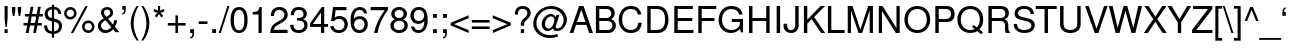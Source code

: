 SplineFontDB: 1.0
FontName: NachlieliCLM-Light
FullName: Nachlieli CLM Light
FamilyName: Nachlieli CLM
Weight: Light
Copyright: Copyright .51 2002-2004 by Maxim Iorsh (iorsh@math.technion.ac.il). Distributed under the terms of GNU General Public License version 2(http://www.gnu.org/licenses/gpl.html). \nLatin glyphs, digits and punctuation copyright 1999 by (URW)++ Design & Development. \nAll rights reserved.
Version: 0.101
ItalicAngle: 0
UnderlinePosition: -140
UnderlineWidth: 70
Ascent: 872
Descent: 218
UniqueID: 4122907
FSType: 0
OS2TypoAscent: 0
OS2TypoAOffset: 1
OS2TypoDescent: 0
OS2TypoDOffset: 1
OS2TypoLinegap: 0
OS2WinAscent: 0
OS2WinAOffset: 1
OS2WinDescent: 0
OS2WinDOffset: 1
HheadAscent: 0
HheadAOffset: 1
HheadDescent: 0
HheadDOffset: 1
OS2Vendor: 'PfEd'
ScriptLang: 3
 1 DFLT 1 dflt 
 1 hebr 1 dflt 
 1 latn 1 dflt 
Encoding: Custom
UnicodeInterp: none
DisplaySize: 14
AntiAlias: 1
FitToEm: 1
WinInfo: 112 28 10
BeginPrivate: 6
BlueValues 39 [-23 0 524 540 600 620 709 719 729 749]
StdHW 4 [76]
StdVW 4 [87]
StemSnapH 10 [73 76 82]
StemSnapV 10 [84 87 93]
OtherBlues 19 [-210 -200 230 243]
EndPrivate
BeginChars: 410 252
StartChar: .notdef
Encoding: 0 -1 0
Width: 696
Fore
110 630 m 1
 110 -30 l 1
 586 -30 l 1
 586 630 l 1
 110 630 l 1
60 680 m 1
 636 680 l 1
 636 -80 l 1
 60 -80 l 1
 60 680 l 1
EndSplineSet
EndChar
StartChar: space
Encoding: 32 32 1
Width: 300
Flags: W
EndChar
StartChar: exclam
Encoding: 33 33 2
Width: 278
Flags: W
HStem: 0 104<124 208> 709 20<125 208 208 208>
VStem: 124 84<0 104> 125 83<391 729>
Fore
208 729 m 1xd0
 208 391 l 1
 186 168 l 1
 147 168 l 1
 125 391 l 1
 125 729 l 1
 208 729 l 1xd0
208 104 m 1xe0
 208 0 l 1
 124 0 l 1
 124 104 l 1
 208 104 l 1xe0
EndSplineSet
EndChar
StartChar: quotedbl
Encoding: 34 34 3
Width: 355
Flags: MW
VStem: 52 93<598 709> 212 93<598 709>
Fore
52 709 m 1
 145 709 l 1
 145 598 l 1
 118 464 l 1
 79 464 l 1
 52 598 l 1
 52 709 l 1
212 709 m 1
 305 709 l 1
 305 598 l 1
 278 464 l 1
 239 464 l 1
 212 598 l 1
 212 709 l 1
EndSplineSet
EndChar
StartChar: numbersign
Encoding: 35 35 4
Width: 556
Flags: MW
HStem: -20 20 191 68<14 115 204 316 405 510> 433 68<51 159 248 360 449 542>
Fore
485 697 m 1
 449 501 l 1
 542 501 l 1
 542 433 l 1
 436 433 l 1
 405 259 l 1
 510 259 l 1
 510 191 l 1
 393 191 l 1
 354 -20 l 1
 278 -20 l 1
 316 191 l 1
 192 191 l 1
 153 -20 l 1
 77 -20 l 1
 115 191 l 1
 14 191 l 1
 14 259 l 1
 128 259 l 1
 159 433 l 1
 51 433 l 1
 51 501 l 1
 172 501 l 1
 208 697 l 1
 284 697 l 1
 248 501 l 1
 373 501 l 1
 408 697 l 1
 485 697 l 1
360 433 m 1
 236 433 l 1
 204 259 l 1
 329 259 l 1
 360 433 l 1
EndSplineSet
EndChar
StartChar: dollar
Encoding: 36 36 5
Width: 556
Flags: MW
VStem: 46 81<495.5 559> 243 59<-126 -23 46 309 405 645 645 645 716 770> 436 82<163.5 216>
Fore
243 770 m 1
 302 770 l 1
 302 716 l 1
 423 707 496 633 496 519 c 1
 417 519 l 1
 416 592 369 643 302 646 c 1
 302 397 l 1
 394 369 407 364 433 349 c 0
 491 316 518 266 518 195 c 0
 518 117 484 48 426 12 c 0
 393 -8 356 -19 302 -23 c 1
 302 -126 l 1
 243 -126 l 1
 243 -23 l 1
 102 -14 26 69 33 208 c 1
 112 208 l 1
 118 143 122 126 137 103 c 0
 160 72 198 52 243 46 c 1
 243 318 l 1
 170 340 143 351 117 370 c 0
 70 404 46 453 46 516 c 0
 46 630 115 700 243 716 c 1
 243 770 l 1
243 405 m 1
 243 645 l 1
 169 635 127 592 127 526 c 0
 127 465 164 426 243 405 c 1
302 309 m 1
 302 46 l 1
 345 51 370 60 394 83 c 0
 421 109 436 144 436 183 c 0
 436 249 404 279 302 309 c 1
EndSplineSet
EndChar
StartChar: percent
Encoding: 37 37 6
Width: 889
Flags: MW
HStem: -19 70<661 716.5> 252 70<660.5 716.5> 343 70<172 227.5> 615 70<171.5 227.5>
VStem: 29 69<486.5 542> 301 69<485.5 541.5> 518 69<124 179.5> 790 69<123 178.5>
Fore
199 685 m 0
 295 685 370 609 370 512 c 0
 370 420 293 343 200 343 c 0
 106 343 29 420 29 514 c 0
 29 608 106 685 199 685 c 0
199 615 m 0
 144 615 98 570 98 514 c 0
 98 459 144 413 200 413 c 0
 255 413 301 458 301 513 c 0
 301 570 256 615 199 615 c 0
609 709 m 1
 675 709 l 1
 280 -20 l 1
 214 -20 l 1
 609 709 l 1
688 322 m 0
 784 322 859 246 859 150 c 0
 859 58 781 -19 689 -19 c 0
 595 -19 518 58 518 152 c 0
 518 245 595 322 688 322 c 0
688 252 m 0
 633 252 587 207 587 152 c 0
 587 96 633 51 689 51 c 0
 744 51 790 96 790 150 c 0
 790 207 745 252 688 252 c 0
EndSplineSet
EndChar
StartChar: ampersand
Encoding: 38 38 7
Width: 667
Flags: W
HStem: -23 78<231 281.5> 639 70<275 326>
VStem: 52 84<148 211> 133 82<535.5 579> 388 79<531.5 578.5>
Fore
493 334 m 1xd8
 573 334 l 1
 573 274 552 208 515 151 c 1
 637 0 l 1
 528 0 l 1
 466 78 l 1
 428 41 410 26 389 13 c 0
 353 -10 306 -23 257 -23 c 0
 134 -23 52 56 52 176 c 0xe8
 52 267 90 317 214 389 c 1
 152 467 133 505 133 552 c 0
 133 640 209 709 304 709 c 0
 399 709 467 644 467 552 c 0
 467 480 433 437 329 378 c 1
 462 215 l 1
 482 250 494 298 493 334 c 1xd8
285 431 m 1
 363 480 388 509 388 554 c 0
 388 603 351 639 301 639 c 0
 249 639 215 605 215 553 c 0xd8
 215 518 224 501 285 431 c 1
418 137 m 1
 258 337 l 1
 167 279 136 239 136 183 c 0xe8
 136 113 195 55 267 55 c 0
 319 55 362 78 418 137 c 1
EndSplineSet
EndChar
StartChar: quotesingle
Encoding: 39 39 8
Width: 221
Flags: MW
HStem: 625 104<64 112>
VStem: 64 93<625 628 628 729>
Fore
64 729 m 1
 157 729 l 1
 157 628 l 2
 157 548 124 502 64 497 c 1
 64 535 l 1
 99 540 113 567 112 625 c 1
 64 625 l 1
 64 729 l 1
EndSplineSet
EndChar
StartChar: parenleft
Encoding: 40 40 9
Width: 333
Flags: MW
HStem: 709 20<236 291 291 291>
VStem: 73 81<180 337.5>
Fore
236 729 m 1
 291 729 l 1
 203 587 154 418 154 259 c 0
 154 99 203 -69 291 -212 c 1
 236 -212 l 1
 136 -81 73 101 73 259 c 0
 73 416 136 598 236 729 c 1
EndSplineSet
EndChar
StartChar: parenright
Encoding: 41 41 10
Width: 333
Flags: MW
HStem: 709 20<38 93 93 93>
VStem: 175 81<179.5 337>
Fore
93 -212 m 1
 38 -212 l 1
 126 -70 175 99 175 258 c 0
 175 418 126 586 38 729 c 1
 93 729 l 1
 193 598 256 416 256 258 c 0
 256 101 193 -81 93 -212 c 1
EndSplineSet
EndChar
StartChar: asterisk
Encoding: 42 42 11
Width: 389
Flags: MW
HStem: 514 20<192 192> 709 20<160 223 223 223>
Fore
160 729 m 1
 223 729 l 1
 218 617 l 1
 324 655 l 1
 343 596 l 1
 235 566 l 1
 305 477 l 1
 254 441 l 1
 192 534 l 1
 129 441 l 1
 79 477 l 1
 148 566 l 1
 40 596 l 1
 59 655 l 1
 165 617 l 1
 160 729 l 1
EndSplineSet
EndChar
StartChar: plus
Encoding: 43 43 12
Width: 584
Flags: MW
HStem: -10 20 197 70<50 257 327 534>
VStem: 257 70<-10 197 267 474>
Fore
534 267 m 1
 534 197 l 1
 327 197 l 1
 327 -10 l 1
 257 -10 l 1
 257 197 l 1
 50 197 l 1
 50 267 l 1
 257 267 l 1
 257 474 l 1
 327 474 l 1
 327 267 l 1
 534 267 l 1
EndSplineSet
EndChar
StartChar: comma
Encoding: 44 44 13
Width: 278
Flags: MW
HStem: 0 104<87 147>
Fore
87 104 m 1
 192 104 l 1
 192 -16 l 2
 192 -102 157 -147 87 -147 c 1
 87 -109 l 1
 134 -107 147 -87 147 -18 c 2
 147 0 l 1
 87 0 l 1
 87 104 l 1
EndSplineSet
KernsSLIFO: 18 -99 0 0
EndChar
StartChar: hyphen
Encoding: 45 45 14
Width: 333
Flags: MW
HStem: 240 72<46 284>
VStem: 46 238<240 312>
Fore
284 312 m 1
 284 240 l 1
 46 240 l 1
 46 312 l 1
 284 312 l 1
EndSplineSet
KernsSLIFO: 58 -92 0 0 56 -19 0 0 55 -46 0 0 53 -80 0 0 34 -7 0 0
EndChar
StartChar: period
Encoding: 46 46 15
Width: 278
Flags: MW
HStem: 0 104<87 191>
VStem: 87 104<0 104>
Fore
191 104 m 1
 191 0 l 1
 87 0 l 1
 87 104 l 1
 191 104 l 1
EndSplineSet
KernsSLIFO: 18 -100 0 0
EndChar
StartChar: slash
Encoding: 47 47 16
Width: 278
Flags: MW
HStem: -20 20 709 20<229 284 284 284>
Fore
229 729 m 1
 284 729 l 1
 47 -20 l 1
 -8 -20 l 1
 229 729 l 1
EndSplineSet
EndChar
StartChar: zero
Encoding: 48 48 17
Width: 556
Flags: MW
HStem: -23 73<226.5 322> 631 78<242 308.5>
VStem: 43 90<245 408.5> 417 90<244.5 406>
Fore
275 709 m 0
 342 709 401 681 438 631 c 0
 485 567 507 475 507 337 c 0
 507 104 425 -23 275 -23 c 0
 123 -23 43 104 43 343 c 0
 43 474 66 569 112 631 c 0
 149 680 209 709 275 709 c 0
275 631 m 0
 180 631 133 536 133 342 c 0
 133 148 180 50 273 50 c 0
 371 50 417 144 417 345 c 0
 417 535 370 631 275 631 c 0
EndSplineSet
KernsSLIFO: 24 -38 0 0 18 -46 0 0 21 -1 0 0
EndChar
StartChar: one
Encoding: 49 49 18
Width: 556
Flags: MW
HStem: 0 20 689 20<289 347 347 347>
VStem: 259 88<0 505 505 505>
Fore
259 505 m 1
 102 505 l 1
 102 568 l 1
 238 585 258 600 289 709 c 1
 347 709 l 1
 347 0 l 1
 259 0 l 1
 259 505 l 1
EndSplineSet
KernsSLIFO: 17 -61 0 0 19 -69 0 0 20 -66 0 0 23 -61 0 0 24 -89 0 0 15 -73 0 0 18 -118 0 0 26 -64 0 0 21 -81 0 0 22 -66 0 0 25 -64 0 0 13 -73 0 0
EndChar
StartChar: two
Encoding: 50 50 19
Width: 556
Flags: MW
HStem: 0 87<133 506> 632 77<254.5 317.5>
VStem: 421 90<471 530.5>
Fore
506 87 m 1
 506 0 l 1
 34 0 l 1
 42 156 85 223 233 307 c 2
 325 359 l 2
 388 395 421 443 421 499 c 0
 421 575 361 632 281 632 c 0
 228 632 182 606 159 563 c 0
 147 540 141 511 138 463 c 1
 50 463 l 1
 52 535 63 579 88 617 c 0
 127 677 194 709 284 709 c 0
 351 709 403 691 445 653 c 0
 487 615 511 560 511 501 c 0
 511 414 460 341 361 287 c 2
 261 233 l 2
 174 182 142 145 133 87 c 1
 506 87 l 1
EndSplineSet
KernsSLIFO: 24 -24 0 0 18 -36 0 0 21 -36 0 0
EndChar
StartChar: three
Encoding: 51 51 20
Width: 556
Flags: W
HStem: -23 78<221 315> 632 77<242.5 309>
VStem: 395 90<486 548.5> 416 90<152.5 239.5>
Fore
221 325 m 1xd0
 221 400 l 1
 283 401 314 405 338 415 c 0
 377 431 395 461 395 511 c 0
 395 586 348 632 270 632 c 0
 215 632 171 608 151 569 c 0
 140 547 136 523 135 480 c 1
 47 480 l 1
 50 631 126 709 269 709 c 0
 404 709 485 636 485 514 c 0xe0
 485 443 452 393 386 367 c 1
 471 338 506 288 506 198 c 0
 506 64 412 -23 266 -23 c 0
 169 -23 99 12 63 80 c 0
 46 112 36 149 32 206 c 1
 120 206 l 1
 126 103 173 55 269 55 c 0
 361 55 416 108 416 197 c 0
 416 282 366 326 269 326 c 2
 232 325 l 1
 221 325 l 1xd0
EndSplineSet
KernsSLIFO: 24 -33 0 0 18 -48 0 0 21 -1 0 0
EndChar
StartChar: four
Encoding: 52 52 21
Width: 556
Flags: MW
HStem: 0 20 170 79<105 327 415 520> 689 20<350 415 415 415>
VStem: 327 88<0 170 249 559 559 559>
Fore
327 170 m 1
 28 170 l 1
 28 263 l 1
 350 709 l 1
 415 709 l 1
 415 249 l 1
 520 249 l 1
 520 170 l 1
 415 170 l 1
 415 0 l 1
 327 0 l 1
 327 170 l 1
327 249 m 1
 327 559 l 1
 105 249 l 1
 327 249 l 1
EndSplineSet
KernsSLIFO: 24 -56 0 0 18 -84 0 0 21 4 0 0
EndChar
StartChar: five
Encoding: 53 53 22
Width: 556
Flags: MW
HStem: -23 78<230 316> 389 78<259 315.5> 622 87<181 476 181 181>
VStem: 423 90<168 271.5>
Fore
476 709 m 1
 476 622 l 1
 181 622 l 1
 153 424 l 1
 194 454 234 467 284 467 c 0
 420 467 513 371 513 231 c 0
 513 81 413 -23 270 -23 c 0
 190 -23 118 8 78 62 c 0
 57 88 47 116 35 174 c 1
 123 174 l 1
 144 94 191 55 268 55 c 0
 364 55 423 117 423 219 c 0
 423 324 363 389 268 389 c 0
 213 389 179 372 138 323 c 1
 57 323 l 1
 110 709 l 1
 476 709 l 1
EndSplineSet
KernsSLIFO: 24 -25 0 0 18 -75 0 0
EndChar
StartChar: six
Encoding: 54 54 23
Width: 556
Flags: MW
HStem: -23 78<242 322.5> 363 78<261 327.5> 631 78<258 322>
VStem: 43 95 423 90<164.5 256.5>
Fore
498 524 m 1
 410 524 l 1
 396 592 353 631 291 631 c 0
 190 631 134 535 133 362 c 1
 171 414 226 441 296 441 c 0
 423 441 513 348 513 216 c 0
 513 77 416 -23 281 -23 c 0
 203 -23 141 8 103 65 c 0
 61 128 43 204 43 323 c 0
 43 452 63 539 107 608 c 0
 149 671 219 709 297 709 c 0
 405 709 481 640 498 524 c 1
285 363 m 0
 198 363 138 302 138 214 c 0
 138 123 200 55 282 55 c 0
 363 55 423 120 423 209 c 0
 423 304 370 363 285 363 c 0
EndSplineSet
KernsSLIFO: 24 -29 0 0 18 -43 0 0
EndChar
StartChar: seven
Encoding: 55 55 24
Width: 556
Flags: MW
HStem: 0 20 622 87<46 429>
Fore
520 709 m 1
 520 635 l 1
 360 422 271 227 232 0 c 1
 138 0 l 1
 191 233 260 381 429 622 c 1
 46 622 l 1
 46 709 l 1
 520 709 l 1
EndSplineSet
KernsSLIFO: 19 -27 0 0 20 -23 0 0 23 -39 0 0 24 -3 0 0 15 -119 0 0 18 -52 0 0 21 -93 0 0 22 -29 0 0 25 -27 0 0 13 -119 0 0 27 -76 0 0
EndChar
StartChar: eight
Encoding: 56 56 25
Width: 556
Flags: W
HStem: -23 78<230 318> 334 74<238 312> 631 78<238 312.5>
VStem: 37 90<153.5 236> 62 90<487 553> 398 90<486.5 552.5> 423 90<153 235.5>
Fore
391 373 m 1xec
 473 334 513 275 513 196 c 0
 513 67 415 -23 275 -23 c 0
 135 -23 37 67 37 197 c 0xf2
 37 275 77 334 158 373 c 1
 86 418 62 454 62 520 c 0
 62 631 150 709 275 709 c 0
 401 709 488 631 488 520 c 0
 488 453 464 417 391 373 c 1xec
275 631 m 0
 201 631 152 587 152 519 c 0
 152 452 201 408 275 408 c 0
 349 408 398 452 398 518 c 0
 398 587 350 631 275 631 c 0
275 334 m 0
 187 334 127 278 127 195 c 0
 127 112 187 55 273 55 c 0
 363 55 423 111 423 195 c 0xf2
 423 278 363 334 275 334 c 0
EndSplineSet
KernsSLIFO: 24 -33 0 0 18 -48 0 0
EndChar
StartChar: nine
Encoding: 57 57 26
Width: 556
Flags: MW
HStem: -23 78<229 293> 245 78<223.5 289.5> 632 77<228.5 309>
VStem: 38 90<429.5 522> 413 96
Fore
53 162 m 1
 141 162 l 1
 155 94 198 55 260 55 c 0
 361 55 417 151 418 324 c 1
 372 269 323 245 256 245 c 0
 128 245 38 338 38 470 c 0
 38 609 135 709 270 709 c 0
 348 709 410 678 449 621 c 0
 491 558 509 482 509 363 c 0
 509 234 489 147 444 78 c 0
 403 15 332 -23 254 -23 c 0
 146 -23 70 46 53 162 c 1
269 632 m 0
 188 632 128 567 128 477 c 0
 128 382 181 323 266 323 c 0
 352 323 413 385 413 472 c 0
 413 564 351 632 269 632 c 0
EndSplineSet
KernsSLIFO: 24 -36 0 0 18 -43 0 0 21 -2 0 0
EndChar
StartChar: colon
Encoding: 58 58 27
Width: 278
Flags: MW
HStem: 0 104<110 214> 420 104<110 214>
VStem: 110 104<0 104 420 524>
Fore
214 104 m 1
 214 0 l 1
 110 0 l 1
 110 104 l 1
 214 104 l 1
214 524 m 1
 214 420 l 1
 110 420 l 1
 110 524 l 1
 214 524 l 1
EndSplineSet
EndChar
StartChar: semicolon
Encoding: 59 59 28
Width: 278
Flags: MW
HStem: 0 104<110 170> 420 104<111 215>
VStem: 111 104<420 524>
Fore
215 524 m 1
 215 420 l 1
 111 420 l 1
 111 524 l 1
 215 524 l 1
110 104 m 1
 215 104 l 1
 215 -16 l 2
 215 -102 180 -147 110 -147 c 1
 110 -109 l 1
 157 -107 170 -87 170 -18 c 2
 170 0 l 1
 110 0 l 1
 110 104 l 1
EndSplineSet
EndChar
StartChar: less
Encoding: 60 60 29
Width: 584
Flags: MW
HStem: -9 20
Fore
45 198 m 1
 45 267 l 1
 534 474 l 1
 534 395 l 1
 140 234 l 1
 534 70 l 1
 534 -9 l 1
 45 198 l 1
EndSplineSet
EndChar
StartChar: equal
Encoding: 61 61 30
Width: 584
Flags: MW
HStem: 111 70<50 534> 283 70<50 534>
Fore
534 353 m 1
 534 283 l 1
 50 283 l 1
 50 353 l 1
 534 353 l 1
534 181 m 1
 534 111 l 1
 50 111 l 1
 50 181 l 1
 534 181 l 1
EndSplineSet
EndChar
StartChar: greater
Encoding: 62 62 31
Width: 584
Flags: MW
HStem: -9 20
Fore
539 267 m 1
 539 198 l 1
 50 -9 l 1
 50 70 l 1
 444 231 l 1
 50 395 l 1
 50 474 l 1
 539 267 l 1
EndSplineSet
EndChar
StartChar: question
Encoding: 63 63 32
Width: 556
Flags: MW
HStem: 0 104<240 330> 663 78<264.5 329.5>
VStem: 240 90<0 104 199 246> 419 90<526 583>
Fore
330 199 m 1
 240 199 l 1
 240 254 l 2
 240 290 247 313 268 341 c 0
 285 364 285 364 344 417 c 0
 397 464 419 503 419 549 c 0
 419 617 368 663 291 663 c 0
 238 663 198 642 179 605 c 0
 167 581 162 553 162 507 c 1
 77 507 l 1
 77 661 152 741 296 741 c 0
 426 741 509 666 509 549 c 0
 509 483 484 438 409 370 c 0
 341 307 330 290 330 246 c 2
 330 199 l 1
330 104 m 1
 330 0 l 1
 240 0 l 1
 240 104 l 1
 330 104 l 1
EndSplineSet
EndChar
StartChar: at
Encoding: 64 64 33
Width: 1015
Flags: W
HStem: -142 77<388 521> 57 70<682.5 716> 62 64<425.5 453.5> 458 64<473 543> 664 77<465.5 607.5>
VStem: 34 85<177.5 323.5> 264 90<211 300> 864 87<330 440.5>
Fore
665 501 m 1xbf
 748 501 l 1
 658 221 l 2
 650 198 646 180 646 171 c 0
 646 147 669 127 696 127 c 0
 781 127 864 240 864 357 c 0
 864 524 703 664 512 664 c 0
 301 664 119 483 119 273 c 0
 119 82 282 -65 494 -65 c 0
 548 -65 605 -56 687 -33 c 1
 715 -100 l 1
 643 -127 563 -142 489 -142 c 0
 236 -142 34 36 34 258 c 0
 34 389 94 523 192 612 c 0
 280 692 406 741 525 741 c 0
 758 741 951 572 951 369 c 0
 951 291 920 210 865 146 c 0
 814 86 753 57 679 57 c 0xdf
 616 57 578 83 569 134 c 1
 523 84 480 62 427 62 c 0
 334 62 264 141 264 245 c 0
 264 390 387 522 521 522 c 0
 576 522 618 492 643 435 c 1
 665 501 l 1xbf
515 458 m 0
 431 458 354 356 354 244 c 0
 354 178 398 126 453 126 c 0xbf
 490 126 527 150 555 191 c 0
 580 228 607 312 609 362 c 0
 612 416 571 458 515 458 c 0
EndSplineSet
EndChar
StartChar: A
Encoding: 65 65 34
Width: 667
Flags: MW
HStem: 0 20 219 78<216 448> 709 20<277 397 397 397>
Fore
474 219 m 1
 193 219 l 1
 116 0 l 1
 17 0 l 1
 277 729 l 1
 397 729 l 1
 653 0 l 1
 549 0 l 1
 474 219 l 1
448 297 m 1
 336 629 l 1
 216 297 l 1
 448 297 l 1
EndSplineSet
KernsSLIFO: 90 -34 2 0 88 -21 2 0 87 -31 2 0 86 -12 2 0 85 -15 2 0 82 -8 2 0 15 4 2 0 80 -12 2 0 14 -2 2 0 72 -10 2 0 70 -15 2 0 69 -8 2 0 13 4 2 0 68 -11 2 0 67 3 2 0 66 -3 2 0 58 -98 2 0 56 -50 2 0 55 -74 2 0 54 -36 2 0 53 -93 2 0 50 -32 2 0 48 -33 2 0 40 -35 2 0 36 -36 2 0
EndChar
StartChar: B
Encoding: 66 66 35
Width: 667
Flags: W
HStem: 0 82<172 399 399 408> 333 82<172 352 352 378> 647 82<172 352 172 172>
VStem: 79 93<82 333 415 647> 498 93<511.5 551> 530 93<189.5 225>
Fore
79 0 m 1xf4
 79 729 l 1
 375 729 l 2
 445 729 495 713 533 678 c 0
 571 644 591 597 591 544 c 0xf8
 591 470 556 416 490 385 c 1
 583 349 623 296 623 208 c 0
 623 151 603 99 567 61 c 0
 528 19 477 0 408 0 c 2
 79 0 l 1xf4
172 415 m 1
 352 415 l 2
 404 415 433 422 458 441 c 0
 484 461 498 492 498 531 c 0
 498 571 484 601 458 621 c 0
 433 640 404 647 352 647 c 2
 172 647 l 1
 172 415 l 1
172 82 m 1
 399 82 l 2
 444 82 474 93 496 117 c 0
 518 140 530 172 530 207 c 0xf4
 530 243 518 275 496 298 c 0
 474 322 444 333 399 333 c 2
 172 333 l 1
 172 82 l 1
EndSplineSet
KernsSLIFO: 58 -44 2 0 56 -24 2 0 55 -40 2 0 48 -7 2 0 34 -21 2 0
EndChar
StartChar: C
Encoding: 67 67 36
Width: 722
Flags: MW
HStem: -23 82<329.5 417> 659 82<332 399.5>
VStem: 48 93<296 415>
Fore
662 503 m 1
 567 503 l 1
 556 557 541 588 514 613 c 0
 484 641 429 659 370 659 c 0
 229 659 141 544 141 357 c 0
 141 175 233 59 378 59 c 0
 456 59 518 93 548 153 c 0
 563 182 573 216 581 266 c 1
 677 266 l 1
 655 73 555 -23 377 -23 c 0
 282 -23 210 4 154 62 c 0
 85 133 48 236 48 356 c 0
 48 474 84 578 150 650 c 0
 204 710 283 741 381 741 c 0
 541 741 633 663 662 503 c 1
EndSplineSet
KernsSLIFO: 48 -8 2 0 44 -10 2 0 41 -12 2 0 34 -32 2 0
EndChar
StartChar: D
Encoding: 68 68 37
Width: 722
Flags: MW
HStem: 0 82<182 354 354 370> 647 82<182 354 182 182>
VStem: 89 93<82 647> 574 93<272 457>
Fore
89 0 m 1
 89 729 l 1
 370 729 l 2
 555 729 667 591 667 365 c 0
 667 138 554 0 370 0 c 2
 89 0 l 1
182 82 m 1
 354 82 l 2
 498 82 574 180 574 364 c 0
 574 550 498 647 354 647 c 2
 182 647 l 1
 182 82 l 1
EndSplineSet
KernsSLIFO: 58 -62 2 0 57 -52 2 0 56 -28 2 0 55 -50 2 0 53 -45 2 0 43 -4 2 0 34 -41 2 0
EndChar
StartChar: E
Encoding: 69 69 38
Width: 667
Flags: MW
HStem: 0 82<183 613> 332 82<183 580> 647 82<183 595 183 183>
VStem: 90 93<82 332 414 647>
Fore
183 332 m 1
 183 82 l 1
 613 82 l 1
 613 0 l 1
 90 0 l 1
 90 729 l 1
 595 729 l 1
 595 647 l 1
 183 647 l 1
 183 414 l 1
 580 414 l 1
 580 332 l 1
 183 332 l 1
EndSplineSet
EndChar
StartChar: F
Encoding: 70 70 39
Width: 611
Flags: MW
HStem: 0 20 332 82<183 531> 647 82<183 579 183 183>
VStem: 90 93<0 332 414 647>
Fore
183 332 m 1
 183 0 l 1
 90 0 l 1
 90 729 l 1
 579 729 l 1
 579 647 l 1
 183 647 l 1
 183 414 l 1
 531 414 l 1
 531 332 l 1
 183 332 l 1
EndSplineSet
KernsSLIFO: 86 -33 2 0 83 -35 2 0 15 -108 2 0 80 -21 2 0 75 -12 2 0 74 -10 2 0 14 -13 2 0 70 -24 2 0 13 -108 2 0 66 -33 2 0 48 -22 2 0 43 -50 2 0 34 -69 2 0
EndChar
StartChar: G
Encoding: 71 71 40
Width: 778
Flags: MW
HStem: -23 82<361 427.5> 303 82<405 627> 659 82<349.5 448.5>
VStem: 44 93<317 422.5> 627 82<93 93 283 303 303 303>
Fore
709 385 m 1
 709 -4 l 1
 650 -4 l 1
 627 93 l 1
 556 14 477 -23 378 -23 c 0
 181 -23 44 133 44 357 c 0
 44 488 92 601 176 671 c 0
 233 718 305 741 394 741 c 0
 561 741 673 656 699 508 c 1
 604 508 l 1
 584 602 504 659 393 659 c 0
 239 659 137 541 137 362 c 0
 137 272 166 185 214 133 c 0
 257 86 324 59 398 59 c 0
 531 59 627 153 627 283 c 2
 627 303 l 1
 405 303 l 1
 405 385 l 1
 709 385 l 1
EndSplineSet
KernsSLIFO: 58 -61 2 0 56 -27 2 0 55 -49 2 0 53 -44 2 0 34 -5 2 0
EndChar
StartChar: H
Encoding: 72 72 41
Width: 722
Flags: W
HStem: 0 20 332 82<177 551 177 177> 709 20<83 176 176 176 551 644 644 644>
VStem: 83 93<414 729> 83 94<0 332> 551 93<0 332 332 332 414 729>
Fore
551 332 m 1xf4
 177 332 l 1
 177 0 l 1
 83 0 l 1xec
 83 729 l 1
 176 729 l 1
 176 414 l 1
 551 414 l 1
 551 729 l 1
 644 729 l 1
 644 0 l 1
 551 0 l 1
 551 332 l 1xf4
EndSplineSet
EndChar
StartChar: I
Encoding: 73 73 42
Width: 278
Flags: MW
HStem: 0 20 709 20<100 194 194 194>
VStem: 100 94<0 729>
Fore
194 729 m 1
 194 0 l 1
 100 0 l 1
 100 729 l 1
 194 729 l 1
EndSplineSet
EndChar
StartChar: J
Encoding: 74 74 43
Width: 500
Flags: MW
HStem: -23 78<186 239.5> 709 20<333 426 426 426>
VStem: 17 95<170 187 187 234> 333 93<216 729>
Fore
333 729 m 1
 426 729 l 1
 426 182 l 2
 426 56 347 -23 220 -23 c 0
 95 -23 17 52 17 170 c 2
 17 234 l 1
 112 234 l 1
 112 187 l 2
 112 102 151 55 221 55 c 0
 258 55 292 72 310 100 c 0
 327 125 333 158 333 216 c 2
 333 729 l 1
EndSplineSet
KernsSLIFO: 34 -32 2 0
EndChar
StartChar: K
Encoding: 75 75 44
Width: 667
Flags: MW
HStem: 0 20 709 20<79 172 172 172 535 655 655 655>
VStem: 79 93<0 255 360 729>
Fore
172 255 m 1
 172 0 l 1
 79 0 l 1
 79 729 l 1
 172 729 l 1
 172 360 l 1
 535 729 l 1
 655 729 l 1
 358 432 l 1
 658 0 l 1
 548 0 l 1
 291 374 l 1
 172 255 l 1
EndSplineSet
KernsSLIFO: 90 -61 2 0 86 -19 2 0 80 -28 2 0 14 -47 2 0 70 -32 2 0 66 -11 2 0 53 20 2 0 52 -37 2 0 48 -48 2 0 40 -50 2 0 36 -50 2 0
EndChar
StartChar: L
Encoding: 76 76 45
Width: 556
Flags: MW
HStem: 0 82<173 533> 709 20<80 173 173 173>
VStem: 80 93<82 729>
Fore
173 729 m 1
 173 82 l 1
 533 82 l 1
 533 0 l 1
 80 0 l 1
 80 729 l 1
 173 729 l 1
EndSplineSet
KernsSLIFO: 90 -56 2 0 86 -7 2 0 14 -124 2 0 58 -121 2 0 56 -68 2 0 55 -105 2 0 54 -35 2 0 53 -105 2 0 52 -19 2 0 48 -40 2 0 40 -41 2 0 36 -40 2 0 34 16 2 0
EndChar
StartChar: M
Encoding: 77 77 46
Width: 833
Flags: MW
HStem: 0 20 709 20<75 204 204 204 632 761 761 761>
VStem: 75 88<0 611> 673 88<0 611 611 611>
Fore
468 0 m 1
 370 0 l 1
 163 611 l 1
 163 0 l 1
 75 0 l 1
 75 729 l 1
 204 729 l 1
 420 94 l 1
 632 729 l 1
 761 729 l 1
 761 0 l 1
 673 0 l 1
 673 611 l 1
 468 0 l 1
EndSplineSet
EndChar
StartChar: N
Encoding: 78 78 47
Width: 722
Flags: MW
HStem: 0 20 709 20<76 177 177 177 558 646 646 646>
VStem: 76 88<0 591> 558 88<133 729>
Fore
646 729 m 1
 646 0 l 1
 541 0 l 1
 164 591 l 1
 164 0 l 1
 76 0 l 1
 76 729 l 1
 177 729 l 1
 558 133 l 1
 558 729 l 1
 646 729 l 1
EndSplineSet
KernsSLIFO: 15 -7 2 0 80 1 2 0 13 -7 2 0 66 -4 2 0 40 -1 2 0 36 -2 2 0 34 -9 2 0
EndChar
StartChar: O
Encoding: 79 79 48
Width: 778
Flags: MW
HStem: -23 82<312.5 434> 659 82<312 468>
VStem: 38 93<269 449> 649 93<293.5 447>
Fore
389 741 m 0
 603 741 742 588 742 353 c 0
 742 234 695 121 616 54 c 0
 557 4 478 -23 390 -23 c 0
 180 -23 38 131 38 359 c 0
 38 587 180 741 389 741 c 0
389 659 m 0
 235 659 131 539 131 359 c 0
 131 179 235 59 390 59 c 0
 544 59 649 179 649 355 c 0
 649 539 547 659 389 659 c 0
EndSplineSet
KernsSLIFO: 58 -59 2 0 57 -46 2 0 56 -23 2 0 55 -45 2 0 53 -41 2 0 34 -35 2 0
EndChar
StartChar: P
Encoding: 80 80 49
Width: 667
Flags: MW
HStem: 0 20 309 82<184 378 378 413> 647 82<184 378 184 184>
VStem: 91 93<0 309 391 647> 520 97<481.5 559>
Fore
184 309 m 1
 184 0 l 1
 91 0 l 1
 91 729 l 1
 392 729 l 2
 536 729 617 652 617 515 c 0
 617 448 598 401 554 361 c 0
 515 326 470 309 413 309 c 2
 184 309 l 1
184 391 m 1
 378 391 l 2
 467 391 520 439 520 519 c 0
 520 599 467 647 378 647 c 2
 184 647 l 1
 184 391 l 1
EndSplineSet
KernsSLIFO: 15 -134 2 0 80 -26 2 0 14 -39 2 0 70 -31 2 0 13 -134 2 0 66 -27 2 0 43 -77 2 0 34 -77 2 0
EndChar
StartChar: Q
Encoding: 81 81 50
Width: 778
Flags: MW
HStem: -23 82<311.5 411> 659 82<312.5 467.5>
VStem: 38 93<269 449> 649 93<313 449.5>
Fore
733 -1 m 1
 686 -59 l 1
 581 28 l 1
 522 -7 462 -23 390 -23 c 0
 180 -23 38 131 38 359 c 0
 38 587 180 741 390 741 c 0
 600 741 742 587 742 361 c 0
 742 246 708 152 639 76 c 1
 733 -1 l 1
481 205 m 1
 570 132 l 1
 624 193 649 266 649 360 c 0
 649 539 545 659 390 659 c 0
 235 659 131 539 131 359 c 0
 131 179 234 59 389 59 c 0
 433 59 466 67 509 87 c 1
 435 149 l 1
 481 205 l 1
EndSplineSet
EndChar
StartChar: R
Encoding: 82 82 51
Width: 722
Flags: MW
HStem: 0 20 314 82<186 411 411 426> 647 82<186 411 186 186>
VStem: 93 93<0 314 396 647> 554 97<492.5 543>
Fore
186 314 m 1
 186 0 l 1
 93 0 l 1
 93 729 l 1
 429 729 l 2
 572 729 651 660 651 534 c 0
 651 451 618 400 536 360 c 1
 615 326 634 290 635 170 c 0
 637 73 644 47 679 23 c 1
 679 0 l 1
 566 0 l 1
 553 30 545 74 545 119 c 2
 546 184 l 2
 546 274 509 314 426 314 c 2
 186 314 l 1
186 396 m 1
 411 396 l 2
 510 396 554 435 554 521 c 0
 554 565 541 598 516 619 c 0
 493 639 463 647 411 647 c 2
 186 647 l 1
 186 396 l 1
EndSplineSet
KernsSLIFO: 90 -8 2 0 86 -9 2 0 80 -9 2 0 14 -1 2 0 70 -12 2 0 66 -14 2 0 58 -43 2 0 56 -26 2 0 55 -38 2 0 54 -16 2 0 53 -23 2 0 48 -12 2 0 40 -14 2 0 36 -15 2 0
EndChar
StartChar: S
Encoding: 83 83 52
Width: 667
Flags: MW
HStem: -23 82<302.5 371.5> 663 78<277 384>
VStem: 70 93<512 577> 528 93<171.5 219.5>
Fore
596 515 m 1
 508 515 l 1
 507 610 442 663 326 663 c 0
 228 663 163 614 163 540 c 0
 163 484 195 456 283 432 c 2
 466 383 l 2
 565 356 621 290 621 200 c 0
 621 137 590 72 541 33 c 0
 494 -3 423 -23 336 -23 c 0
 225 -23 141 13 91 81 c 0
 62 121 49 165 48 232 c 1
 136 232 l 1
 135 187 147 152 174 120 c 0
 209 78 263 59 342 59 c 0
 401 59 447 70 476 90 c 0
 507 112 528 152 528 191 c 0
 528 248 486 285 394 309 c 2
 213 357 l 2
 117 382 70 438 70 527 c 0
 70 659 169 741 329 741 c 0
 497 741 595 658 596 515 c 1
EndSplineSet
KernsSLIFO: 85 -2 2 0 58 -48 2 0 56 -27 2 0 55 -41 2 0 53 -27 2 0 34 -22 2 0
EndChar
StartChar: T
Encoding: 84 84 53
Width: 611
Flags: MW
HStem: 0 20 647 82<21 261 354 593 354 354>
VStem: 261 93<0 647>
Fore
354 647 m 1
 354 0 l 1
 261 0 l 1
 261 647 l 1
 21 647 l 1
 21 729 l 1
 593 729 l 1
 593 647 l 1
 354 647 l 1
EndSplineSet
KernsSLIFO: 90 -99 2 0 88 -93 2 0 87 -95 2 0 86 -90 2 0 28 -129 2 0 84 -92 2 0 83 -92 2 0 15 -99 2 0 80 -92 2 0 75 -4 2 0 74 -2 2 0 14 -76 2 0 72 -88 2 0 70 -95 2 0 13 -99 2 0 27 -133 2 0 68 -89 2 0 66 -99 2 0 58 20 2 0 56 15 2 0 55 12 2 0 52 -24 2 0 48 -41 2 0 43 -99 2 0 40 -45 2 0 36 -44 2 0 34 -95 2 0
EndChar
StartChar: U
Encoding: 85 85 54
Width: 722
Flags: MW
HStem: -23 82<337 422.5> 709 20<85 178 178 178 552 645 645 645>
VStem: 85 93<217 729> 552 93<217 729>
Fore
552 729 m 1
 645 729 l 1
 645 217 l 2
 645 71 535 -23 364 -23 c 0
 191 -23 85 69 85 217 c 2
 85 729 l 1
 178 729 l 1
 178 217 l 2
 178 162 195 125 231 97 c 0
 266 72 310 59 364 59 c 0
 481 59 552 119 552 217 c 2
 552 729 l 1
EndSplineSet
KernsSLIFO: 83 -3 2 0 15 -24 2 0 81 2 2 0 79 -3 2 0 78 -3 2 0 13 -26 2 0 34 -36 2 0
EndChar
StartChar: V
Encoding: 86 86 55
Width: 667
Flags: MW
HStem: 0 20 709 20<30 130 130 130 546 645 645 645>
Fore
392 0 m 1
 292 0 l 1
 30 729 l 1
 130 729 l 1
 344 112 l 1
 546 729 l 1
 645 729 l 1
 392 0 l 1
EndSplineSet
KernsSLIFO: 90 -20 2 0 86 -40 2 0 28 -65 2 0 83 -41 2 0 15 -88 2 0 80 -53 2 0 74 -4 2 0 14 -37 2 0 72 -49 2 0 70 -57 2 0 13 -88 2 0 27 -65 2 0 66 -59 2 0 53 14 2 0 52 -35 2 0 48 -39 2 0 40 -41 2 0 36 -43 2 0 34 -71 2 0
EndChar
StartChar: W
Encoding: 87 87 56
Width: 944
Flags: MW
HStem: 0 20 709 20<22 126 126 126 425 525 525 525 825 929 929 929>
Fore
744 0 m 1
 642 0 l 1
 474 599 l 1
 311 0 l 1
 209 0 l 1
 22 729 l 1
 126 729 l 1
 263 137 l 1
 425 729 l 1
 525 729 l 1
 691 137 l 1
 825 729 l 1
 929 729 l 1
 744 0 l 1
EndSplineSet
KernsSLIFO: 90 -5 2 0 86 -27 2 0 28 -52 2 0 83 -27 2 0 15 -56 2 0 80 -28 2 0 14 -12 2 0 72 -24 2 0 70 -32 2 0 13 -56 2 0 27 -51 2 0 66 -37 2 0 53 19 2 0 52 -24 2 0 48 -20 2 0 40 -22 2 0 36 -23 2 0 34 -49 2 0
EndChar
StartChar: X
Encoding: 88 88 57
Width: 667
Flags: MW
HStem: 0 20 709 20<38 151 151 151 526 637 637 637>
Fore
391 374 m 1
 649 0 l 1
 534 0 l 1
 335 304 l 1
 135 0 l 1
 22 0 l 1
 280 374 l 1
 38 729 l 1
 151 729 l 1
 338 443 l 1
 526 729 l 1
 637 729 l 1
 391 374 l 1
EndSplineSet
KernsSLIFO: 90 -60 2 0 86 -24 2 0 80 -33 2 0 14 -50 2 0 70 -36 2 0 66 -14 2 0 50 -44 2 0 48 -45 2 0 36 -48 2 0
EndChar
StartChar: Y
Encoding: 89 89 58
Width: 667
Flags: MW
HStem: 0 20 709 20<13 128 128 128 550 661 661 661>
VStem: 294 93<0 286>
Fore
387 286 m 1
 387 0 l 1
 294 0 l 1
 294 286 l 1
 13 729 l 1
 128 729 l 1
 342 374 l 1
 550 729 l 1
 661 729 l 1
 387 286 l 1
EndSplineSet
KernsSLIFO: 87 -36 2 0 86 -62 2 0 28 -87 2 0 15 -110 2 0 81 -53 2 0 80 -85 2 0 74 2 2 0 14 -84 2 0 72 -83 2 0 70 -88 2 0 13 -110 2 0 27 -86 2 0 66 -87 2 0 53 23 2 0 52 -40 2 0 48 -56 2 0 40 -58 2 0 36 -58 2 0 34 -96 2 0
EndChar
StartChar: Z
Encoding: 90 90 59
Width: 611
Flags: MW
HStem: 0 82<145 583> 647 82<56 466>
Fore
581 729 m 1
 581 645 l 1
 145 82 l 1
 583 82 l 1
 583 0 l 1
 28 0 l 1
 28 82 l 1
 466 647 l 1
 56 647 l 1
 56 729 l 1
 581 729 l 1
EndSplineSet
KernsSLIFO: 90 -37 2 0 87 -33 2 0
EndChar
StartChar: bracketleft
Encoding: 91 91 60
Width: 278
Flags: MW
HStem: -212 72<147 250> 657 72<147 250 147 147>
VStem: 64 83<-140 657>
Fore
250 729 m 1
 250 657 l 1
 147 657 l 1
 147 -140 l 1
 250 -140 l 1
 250 -212 l 1
 64 -212 l 1
 64 729 l 1
 250 729 l 1
EndSplineSet
EndChar
StartChar: backslash
Encoding: 92 92 61
Width: 278
Flags: MW
HStem: -20 20 709 20<-8 47 47 47>
Fore
47 729 m 1
 284 -20 l 1
 229 -20 l 1
 -8 729 l 1
 47 729 l 1
EndSplineSet
EndChar
StartChar: bracketright
Encoding: 93 93 62
Width: 278
Flags: MW
HStem: -212 72<23 126> 657 72<23 126>
VStem: 126 83<-140 657 657 657>
Fore
23 -212 m 1
 23 -140 l 1
 126 -140 l 1
 126 657 l 1
 23 657 l 1
 23 729 l 1
 209 729 l 1
 209 -212 l 1
 23 -212 l 1
EndSplineSet
EndChar
StartChar: asciicircum
Encoding: 94 94 63
Width: 469
Flags: W
Fore
197 709 m 1
 270 709 l 1
 425 329 l 1
 356 329 l 1
 234 629 l 1
 113 329 l 1
 44 329 l 1
 197 709 l 1
EndSplineSet
EndChar
StartChar: underscore
Encoding: 95 95 64
Width: 556
Flags: MW
HStem: -176 50<-22 578>
Fore
578 -126 m 1
 578 -176 l 1
 -22 -176 l 1
 -22 -126 l 1
 578 -126 l 1
EndSplineSet
EndChar
StartChar: grave
Encoding: 96 96 65
Width: 222
Flags: MW
HStem: 477 104<110 158>
VStem: 65 93<477 578 578 581>
Fore
158 477 m 1
 65 477 l 1
 65 578 l 2
 65 657 98 704 158 709 c 1
 158 671 l 1
 124 666 109 638 110 581 c 1
 158 581 l 1
 158 477 l 1
EndSplineSet
EndChar
StartChar: a
Encoding: 97 97 66
Width: 556
Flags: MW
HStem: -23 73<199.5 247> 462 77<237 309.5>
VStem: 42 87<107.5 161.5> 389 83<165 259 259 259 362 384 384 396>
Fore
535 49 m 1
 535 -14 l 1
 508 -21 495 -23 478 -23 c 0
 424 -23 398 1 392 54 c 1
 333 0 280 -23 214 -23 c 0
 108 -23 42 37 42 132 c 0
 42 200 73 247 134 272 c 0
 166 285 184 289 302 304 c 0
 368 312 389 327 389 362 c 2
 389 384 l 2
 389 434 347 462 272 462 c 0
 194 462 156 433 149 369 c 1
 65 369 l 1
 67 421 77 451 101 478 c 0
 136 517 199 539 275 539 c 0
 404 539 472 489 472 396 c 2
 472 88 l 2
 472 62 488 47 517 47 c 0
 522 47 526 47 535 49 c 1
389 165 m 2
 389 259 l 1
 361 246 343 242 255 230 c 0
 166 217 129 189 129 134 c 0
 129 81 167 50 232 50 c 0
 281 50 322 66 356 97 c 0
 381 120 389 137 389 165 c 2
EndSplineSet
KernsSLIFO: 90 -25 2 0 88 -12 2 0 87 -21 2 0 75 -3 2 0
EndChar
StartChar: b
Encoding: 98 98 67
Width: 556
Flags: MW
HStem: -23 78<258.5 328.5> 461 78<263 329.5> 709 20<54 137 137 137>
VStem: 54 83<196.5 319.5 453 729> 436 87<195.5 317.5>
Fore
54 729 m 1
 137 729 l 1
 137 453 l 1
 176 512 227 539 299 539 c 0
 437 539 523 434 523 264 c 0
 523 90 433 -23 295 -23 c 0
 222 -23 169 6 129 67 c 1
 129 0 l 1
 54 0 l 1
 54 729 l 1
283 461 m 0
 195 461 137 381 137 258 c 0
 137 135 195 55 283 55 c 0
 374 55 436 136 436 255 c 0
 436 380 376 461 283 461 c 0
EndSplineSet
KernsSLIFO: 90 -14 2 0 88 -2 2 0 87 -11 2 0
EndChar
StartChar: c
Encoding: 99 99 68
Width: 500
Flags: MW
HStem: -23 77<219 300.5> 462 77<217.5 298>
VStem: 31 87<191 318.5>
Fore
471 348 m 1
 387 348 l 1
 377 421 333 462 263 462 c 0
 172 462 118 384 118 253 c 0
 118 129 173 54 265 54 c 0
 336 54 379 96 393 180 c 1
 477 180 l 1
 467 52 388 -23 263 -23 c 0
 121 -23 31 84 31 253 c 0
 31 427 123 539 264 539 c 0
 337 539 400 510 436 461 c 0
 456 432 467 399 471 348 c 1
EndSplineSet
KernsSLIFO: 76 7 2 0
EndChar
StartChar: d
Encoding: 100 100 69
Width: 556
Flags: MW
HStem: -23 78<220 290> 461 78<219.5 286> 709 20<412 495 495 495>
VStem: 26 87<197 319> 412 83<195.5 318.5 458 729>
Fore
495 729 m 1
 495 0 l 1
 421 0 l 1
 421 69 l 1
 376 4 326 -23 254 -23 c 0
 113 -23 26 86 26 263 c 0
 26 430 115 539 251 539 c 0
 321 539 377 511 412 458 c 1
 412 729 l 1
 495 729 l 1
265 461 m 0
 174 461 113 380 113 258 c 0
 113 136 174 55 266 55 c 0
 354 55 412 135 412 256 c 0
 412 381 355 461 265 461 c 0
EndSplineSet
EndChar
StartChar: e
Encoding: 101 101 70
Width: 556
Flags: MW
HStem: -23 77<254.5 314.5> 234 68<129 423> 462 77<237 320>
Fore
513 234 m 1
 127 234 l 1
 128 182 135 152 155 122 c 0
 183 78 228 54 281 54 c 0
 348 54 395 90 418 159 c 1
 502 159 l 1
 481 45 398 -23 278 -23 c 0
 131 -23 40 83 40 255 c 0
 40 427 134 539 280 539 c 0
 378 539 458 487 492 401 c 0
 507 362 513 314 513 234 c 1
129 302 m 1
 423 302 l 1
 424 304 424 306 424 308 c 0
 424 394 361 462 279 462 c 0
 195 462 136 399 129 302 c 1
EndSplineSet
KernsSLIFO: 90 -19 2 0 89 -26 2 0 88 -9 2 0 87 -14 2 0 85 -10 2 0
EndChar
StartChar: f
Encoding: 102 102 71
Width: 278
Flags: MW
HStem: 0 20 456 68<18 88 171 258> 659 73<210 219.5>
VStem: 88 83<0 456 524 606>
Fore
258 524 m 1
 258 456 l 1
 171 456 l 1
 171 0 l 1
 88 0 l 1
 88 456 l 1
 18 456 l 1
 18 524 l 1
 88 524 l 1
 88 613 l 2
 88 688 134 732 211 732 c 0
 228 732 239 731 258 727 c 1
 258 658 l 1
 239 659 236 659 229 659 c 0
 191 659 171 641 171 606 c 2
 171 524 l 1
 258 524 l 1
EndSplineSet
KernsSLIFO: 85 24 2 0 80 -10 2 0 77 -2 2 0 75 -3 2 0 74 -1 2 0 71 22 2 0 70 -14 2 0 66 -9 2 0
EndChar
StartChar: g
Encoding: 103 103 72
Width: 556
Flags: MW
HStem: -218 70<239 283.5> -23 77<217.5 278> 462 77<216.5 285.5>
VStem: 29 87<210 321> 412 77<448 524>
Fore
412 524 m 1
 489 524 l 1
 489 86 l 2
 489 -37 474 -103 434 -151 c 0
 400 -193 333 -218 255 -218 c 0
 132 -218 55 -159 46 -60 c 1
 131 -60 l 1
 136 -91 144 -105 163 -120 c 0
 186 -138 220 -148 258 -148 c 0
 309 -148 352 -130 374 -99 c 0
 395 -70 404 -27 404 44 c 2
 404 71 l 1
 357 5 311 -23 245 -23 c 0
 190 -23 134 3 95 47 c 0
 52 97 29 167 29 253 c 0
 29 423 119 539 252 539 c 0
 319 539 370 510 412 448 c 1
 412 524 l 1
261 462 m 0
 172 462 116 384 116 258 c 0
 116 131 171 54 262 54 c 0
 350 54 404 130 404 255 c 0
 404 386 351 462 261 462 c 0
EndSplineSet
KernsSLIFO: 66 -4 2 0
EndChar
StartChar: h
Encoding: 104 104 73
Width: 556
Flags: MW
HStem: 0 20 466 73<284 308.5> 709 20<70 153 153 153>
VStem: 70 83<0 289 452 729> 403 83<0 363 363 381.5>
Fore
70 729 m 1
 153 729 l 1
 153 452 l 1
 202 516 247 539 321 539 c 0
 423 539 486 484 486 396 c 2
 486 0 l 1
 403 0 l 1
 403 363 l 2
 403 400 393 425 369 442 c 0
 349 457 322 466 295 466 c 0
 209 466 153 396 153 289 c 2
 153 0 l 1
 70 0 l 1
 70 729 l 1
EndSplineSet
KernsSLIFO: 90 -17 2 0
EndChar
StartChar: i
Encoding: 105 105 74
Width: 222
Flags: W
HStem: 0 20 624 105<66 150>
VStem: 66 84<624 729> 67 83<0 524>
Fore
150 524 m 1xd0
 150 0 l 1
 67 0 l 1
 67 524 l 1
 150 524 l 1xd0
150 729 m 1xe0
 150 624 l 1
 66 624 l 1
 66 729 l 1
 150 729 l 1xe0
EndSplineSet
KernsSLIFO: 75 -2 2 0 53 -7 2 0
EndChar
StartChar: j
Encoding: 106 106 75
Width: 222
Flags: MW
HStem: -218 73<3.5 27.5> 624 105<70 153>
VStem: 70 83<-76 524 624 729>
Fore
70 524 m 1
 153 524 l 1
 153 -109 l 2
 153 -180 104 -218 10 -218 c 0
 -3 -218 -8 -217 -18 -215 c 1
 -18 -144 l 1
 -1 -145 -1 -145 2 -145 c 0
 53 -145 70 -128 70 -76 c 2
 70 524 l 1
153 729 m 1
 153 624 l 1
 70 624 l 1
 70 729 l 1
 153 729 l 1
EndSplineSet
EndChar
StartChar: k
Encoding: 107 107 76
Width: 500
Flags: MW
HStem: 0 20 709 20<58 141 141 141>
VStem: 58 83<0 204 302 729>
Fore
141 729 m 1
 141 302 l 1
 363 524 l 1
 470 524 l 1
 288 343 l 1
 502 0 l 1
 399 0 l 1
 222 284 l 1
 141 204 l 1
 141 0 l 1
 58 0 l 1
 58 729 l 1
 141 729 l 1
EndSplineSet
KernsSLIFO: 86 -11 2 0 84 -2 2 0 80 -19 2 0 14 -40 2 0 72 -15 2 0 70 -21 2 0 66 -1 2 0
EndChar
StartChar: l
Encoding: 108 108 77
Width: 222
Flags: MW
HStem: 0 20 709 20<68 152 152 152>
VStem: 68 84<0 729>
Fore
152 729 m 1
 152 0 l 1
 68 0 l 1
 68 729 l 1
 152 729 l 1
EndSplineSet
KernsSLIFO: 90 -4 2 0
EndChar
StartChar: m
Encoding: 109 109 78
Width: 833
Flags: W
HStem: 0 20 466 73<273 308 575 611.5> 504 20<70 147 147 147>
VStem: 70 77<450 524> 70 84<0 329> 374 84<0 329> 678 84<0 361 361 393>
Fore
70 524 m 1xb6
 147 524 l 1
 147 450 l 1xb6
 192 513 238 539 308 539 c 0
 376 539 418 515 449 459 c 1
 498 518 540 539 610 539 c 0
 708 539 762 487 762 393 c 2
 762 0 l 1
 678 0 l 1
 678 361 l 2
 678 427 642 466 581 466 c 0
 513 466 458 405 458 329 c 2
 458 0 l 1
 374 0 l 1
 374 361 l 2
 374 428 339 466 277 466 c 0
 209 466 154 405 154 329 c 2
 154 0 l 1
 70 0 l 1xce
 70 524 l 1xb6
EndSplineSet
KernsSLIFO: 90 -17 2 0 88 -7 2 0 87 -12 2 0 81 4 2 0
EndChar
StartChar: n
Encoding: 110 110 79
Width: 556
Flags: W
HStem: 0 20 466 73<282 329> 504 20<70 147 147 147>
VStem: 70 77<436 524> 70 84<0 289> 404 83<0 363 363 394.5>
Fore
70 524 m 1xb4
 147 524 l 1
 147 436 l 1xb4
 193 509 243 539 321 539 c 0
 422 539 487 483 487 396 c 2
 487 0 l 1
 404 0 l 1
 404 363 l 2
 404 426 362 466 296 466 c 0
 210 466 154 396 154 289 c 2
 154 0 l 1
 70 0 l 1xcc
 70 524 l 1xb4
EndSplineSet
KernsSLIFO: 90 -17 2 0 88 -7 2 0 87 -12 2 0 81 4 2 0 53 -96 2 0
EndChar
StartChar: o
Encoding: 111 111 80
Width: 556
Flags: MW
HStem: -23 77<226.5 319> 462 77<226.5 320>
VStem: 36 87<194.5 321> 423 87<193.5 320>
Fore
272 539 m 0
 423 539 510 435 510 254 c 0
 510 82 420 -23 273 -23 c 0
 124 -23 36 82 36 258 c 0
 36 434 125 539 272 539 c 0
273 462 m 0
 180 462 123 384 123 258 c 0
 123 131 180 54 273 54 c 0
 365 54 423 132 423 255 c 0
 423 385 367 462 273 462 c 0
EndSplineSet
KernsSLIFO: 90 -22 2 0 89 -26 2 0 88 -10 2 0 87 -17 2 0 85 -10 2 0 53 -98 2 0
EndChar
StartChar: p
Encoding: 112 112 81
Width: 556
Flags: W
HStem: -23 78<265 329.5> 461 78<262.5 330> 504 20<54 131 131 131>
VStem: 54 77<445 524> 54 84<-218 55 196.5 319.5> 436 87<195.5 317.5>
Fore
54 -218 m 1xcc
 54 524 l 1
 131 524 l 1
 131 445 l 1xb4
 170 507 227 539 298 539 c 0
 437 539 523 429 523 253 c 0
 523 86 434 -23 299 -23 c 0
 231 -23 182 1 138 55 c 1
 138 -218 l 1
 54 -218 l 1xcc
284 461 m 0xcc
 196 461 138 381 138 258 c 0
 138 135 196 55 284 55 c 0
 375 55 436 136 436 255 c 0
 436 380 376 461 284 461 c 0xcc
EndSplineSet
KernsSLIFO: 90 -15 2 0 85 -3 2 0
EndChar
StartChar: q
Encoding: 113 113 82
Width: 556
Flags: MW
HStem: -218 20 -23 78<220 286.5> 461 78<220 288.5>
VStem: 26 87<197 318.5> 412 83<-218 60 60 60 195 318>
Fore
495 -218 m 1
 412 -218 l 1
 412 60 l 1
 373 3 323 -23 250 -23 c 0
 112 -23 26 82 26 252 c 0
 26 426 116 539 254 539 c 0
 323 539 382 509 421 454 c 1
 421 524 l 1
 495 524 l 1
 495 -218 l 1
266 461 m 0
 174 461 113 379 113 258 c 0
 113 136 174 55 266 55 c 0
 354 55 412 135 412 255 c 0
 412 381 355 461 266 461 c 0
EndSplineSet
KernsSLIFO: 86 3 2 0 68 8 2 0
EndChar
StartChar: r
Encoding: 114 114 83
Width: 333
Flags: W
HStem: 0 20 504 20<69 146 146 146> 519 20<262 294.5>
VStem: 69 77<429 524> 69 84<0 272>
Fore
69 524 m 1xd0
 146 524 l 1
 146 429 l 1xd0
 194 507 235 539 289 539 c 0
 300 539 307 538 321 536 c 1
 321 451 l 1
 263 450 238 444 212 425 c 0
 172 396 153 347 153 272 c 2
 153 0 l 1
 69 0 l 1xa8
 69 524 l 1xd0
EndSplineSet
KernsSLIFO: 91 9 2 0 90 24 2 0 89 20 2 0 88 31 2 0 87 28 2 0 86 1 2 0 85 27 2 0 28 -22 2 0 84 3 2 0 82 -2 2 0 15 -69 2 0 81 8 2 0 80 -5 2 0 76 5 2 0 14 -47 2 0 72 -3 2 0 71 25 2 0 70 -11 2 0 13 -69 2 0 27 -22 2 0 68 -5 2 0 66 -4 2 0
EndChar
StartChar: s
Encoding: 115 115 84
Width: 500
Flags: MW
HStem: -23 77<227.5 286.5> 462 77<211 278.5>
VStem: 47 87<364.5 407> 372 87<111.5 155>
Fore
438 378 m 1
 350 378 l 1
 348 433 312 462 245 462 c 0
 177 462 134 431 134 383 c 0
 134 346 163 324 231 308 c 2
 311 289 l 2
 415 264 459 221 459 143 c 0
 459 42 375 -23 243 -23 c 0
 106 -23 38 35 34 156 c 1
 122 156 l 1
 127 119 133 104 146 89 c 0
 167 67 205 54 250 54 c 0
 323 54 372 87 372 136 c 0
 372 174 349 195 291 209 c 2
 213 228 l 2
 89 258 47 297 47 379 c 0
 47 476 126 539 248 539 c 0
 369 539 437 481 438 378 c 1
EndSplineSet
KernsSLIFO: 85 -2 2 0
EndChar
StartChar: t
Encoding: 116 116 85
Width: 278
Flags: MW
HStem: -23 73 456 68<14 85 168 254>
VStem: 85 83<78.5 97 97 456 524 668>
Fore
254 524 m 1
 254 456 l 1
 168 456 l 1
 168 97 l 2
 168 60 178 50 214 50 c 0
 230 50 243 51 254 54 c 1
 254 -16 l 1
 226 -21 206 -23 186 -23 c 0
 121 -23 85 7 85 60 c 2
 85 456 l 1
 14 456 l 1
 14 524 l 1
 85 524 l 1
 85 668 l 1
 168 668 l 1
 168 524 l 1
 254 524 l 1
EndSplineSet
KernsSLIFO: 28 -27 2 0 80 -12 2 0 73 -2 2 0 70 -13 2 0 27 -27 2 0 52 -8 2 0
EndChar
StartChar: u
Encoding: 117 117 86
Width: 556
Flags: W
HStem: -23 73<223 270.5> 504 20<65 148 148 148 399 482 482 482>
VStem: 65 83<121.5 153 153 524> 399 83<227 524> 407 75<0 73 73 73>
Fore
482 0 m 1xe8
 407 0 l 1
 407 73 l 1xe8
 358 4 309 -23 232 -23 c 0
 130 -23 65 33 65 120 c 2
 65 524 l 1
 148 524 l 1
 148 153 l 2
 148 90 190 50 256 50 c 0
 343 50 399 120 399 227 c 2
 399 524 l 1
 482 524 l 1xf0
 482 0 l 1xe8
EndSplineSet
EndChar
StartChar: v
Encoding: 118 118 87
Width: 500
Flags: MW
HStem: 0 20 504 20<10 104 104 104 392 486 486 486>
Fore
285 0 m 1
 194 0 l 1
 10 524 l 1
 104 524 l 1
 244 99 l 1
 392 524 l 1
 486 524 l 1
 285 0 l 1
EndSplineSet
KernsSLIFO: 28 -23 2 0 84 -9 2 0 15 -69 2 0 80 -16 2 0 14 -12 2 0 72 -13 2 0 70 -21 2 0 13 -69 2 0 27 -23 2 0 68 -15 2 0 66 -17 2 0
EndChar
StartChar: w
Encoding: 119 119 88
Width: 722
Flags: MW
HStem: 0 20 504 20<6 98 98 98 305 407 407 407 614 708 708 708>
Fore
554 0 m 1
 459 0 l 1
 353 411 l 1
 252 0 l 1
 158 0 l 1
 6 524 l 1
 98 524 l 1
 205 116 l 1
 305 524 l 1
 407 524 l 1
 510 116 l 1
 614 524 l 1
 708 524 l 1
 554 0 l 1
EndSplineSet
KernsSLIFO: 28 -23 2 0 84 -4 2 0 15 -49 2 0 80 -9 2 0 72 -5 2 0 70 -12 2 0 13 -49 2 0 27 -23 2 0 68 -7 2 0 66 -14 2 0
EndChar
StartChar: x
Encoding: 120 120 89
Width: 500
Flags: MW
HStem: 0 20 504 20<27 122 122 122 374 468 468 468>
Fore
292 271 m 1
 473 0 l 1
 376 0 l 1
 245 201 l 1
 112 0 l 1
 17 0 l 1
 202 267 l 1
 27 524 l 1
 122 524 l 1
 248 334 l 1
 374 524 l 1
 468 524 l 1
 292 271 l 1
EndSplineSet
KernsSLIFO: 82 -20 2 0 80 -24 2 0 70 -27 2 0 68 -23 2 0 66 -16 2 0
EndChar
StartChar: y
Encoding: 121 121 90
Width: 500
Flags: MW
HStem: -218 82<99 115.5> 504 20<20 109 109 109 388 478 478 478>
Fore
388 524 m 1
 478 524 l 1
 245 -110 l 2
 229 -152 214 -174 188 -193 c 0
 166 -209 137 -218 110 -218 c 0
 88 -218 71 -214 54 -205 c 1
 54 -130 l 1
 72 -134 86 -136 98 -136 c 0
 133 -136 152 -122 165 -85 c 2
 197 -2 l 1
 20 524 l 1
 109 524 l 1
 243 116 l 1
 388 524 l 1
EndSplineSet
KernsSLIFO: 28 -26 2 0 84 -12 2 0 15 -70 2 0 80 -20 2 0 77 -3 2 0 14 -13 2 0 72 -16 2 0 70 -24 2 0 13 -70 2 0 27 -26 2 0 68 -19 2 0 66 -22 2 0
EndChar
StartChar: z
Encoding: 122 122 91
Width: 500
Flags: MW
HStem: 0 73<132 457> 451 73<52 344>
Fore
443 524 m 1
 443 450 l 1
 132 73 l 1
 457 73 l 1
 457 0 l 1
 31 0 l 1
 31 75 l 1
 344 451 l 1
 52 451 l 1
 52 524 l 1
 443 524 l 1
EndSplineSet
EndChar
StartChar: braceleft
Encoding: 123 123 92
Width: 334
Flags: MW
HStem: -212 65<261 276> 664 65<236.5 261 261 276>
VStem: 121 77<-81 -80 -80 86 86 101 431 597>
Fore
276 729 m 1
 276 664 l 1
 261 664 l 2
 212 664 198 649 198 597 c 2
 198 416 l 2
 198 324 177 283 116 259 c 1
 172 233 198 184 198 101 c 2
 198 -80 l 2
 198 -132 212 -147 261 -147 c 2
 276 -147 l 1
 276 -212 l 1
 230 -212 l 2
 161 -212 121 -164 121 -81 c 2
 121 86 l 2
 121 178 102 212 43 224 c 1
 43 293 l 1
 102 305 121 338 121 431 c 2
 121 598 l 2
 121 681 161 729 230 729 c 2
 276 729 l 1
EndSplineSet
EndChar
StartChar: bar
Encoding: 124 124 93
Width: 260
Flags: MW
HStem: 709 20<100 160 160 160>
VStem: 100 60<-212 729>
Fore
100 729 m 1
 160 729 l 1
 160 -212 l 1
 100 -212 l 1
 100 729 l 1
EndSplineSet
EndChar
StartChar: braceright
Encoding: 125 125 94
Width: 334
Flags: MW
HStem: -212 65<29 45 45 70> 664 65<29 45>
VStem: 109 77<-80 86 416 431 431 597 597 598>
Fore
29 -212 m 1
 29 -147 l 1
 45 -147 l 2
 95 -147 109 -132 109 -80 c 2
 109 101 l 2
 109 184 135 233 191 258 c 1
 135 284 109 334 109 416 c 2
 109 597 l 2
 109 649 95 664 45 664 c 2
 29 664 l 1
 29 729 l 1
 76 729 l 2
 146 729 186 681 186 598 c 2
 186 431 l 2
 186 339 205 305 262 293 c 1
 262 224 l 1
 205 212 186 178 186 86 c 2
 186 -81 l 2
 186 -164 146 -212 76 -212 c 2
 29 -212 l 1
EndSplineSet
EndChar
StartChar: asciitilde
Encoding: 126 126 95
Width: 584
Flags: MW
HStem: 268 68<397 422.5> 371 67<172 186>
Fore
455 411 m 1
 508 411 l 1
 508 395 l 2
 508 318 467 268 403 268 c 0
 378 268 348 278 322 294 c 2
 224 357 l 2
 214 363 191 371 181 371 c 0
 163 371 146 358 136 336 c 0
 132 326 130 316 128 293 c 1
 75 293 l 1
 80 387 118 438 183 438 c 0
 201 438 220 432 237 422 c 2
 354 353 l 2
 374 341 390 336 404 336 c 0
 441 336 456 358 455 411 c 1
EndSplineSet
EndChar
StartChar: sterling
Encoding: 163 163 96
Width: 556
Flags: W
HStem: -23 92<401 423> 23 77 321 55<26 107 230 366 230 230> 651 78<245.5 331.5>
VStem: 54 93<504.5 561.5> 160 85<224 255.5>
Fore
366 376 m 1x7c
 366 321 l 1
 230 321 l 1
 240 292 245 269 245 250 c 0
 245 198 217 152 127 61 c 1
 166 87 206 100 249 100 c 0x7c
 275 100 293 97 331 85 c 0
 372 73 392 69 410 69 c 0
 436 69 464 79 493 99 c 1
 535 33 l 1
 495 -6 456 -23 404 -23 c 0xbc
 367 -23 341 -17 258 12 c 0
 237 19 213 23 192 23 c 0
 157 23 121 11 83 -14 c 1
 35 52 l 1
 127 131 160 182 160 243 c 0
 160 268 151 296 136 321 c 1
 26 321 l 1
 26 376 l 1
 107 376 l 1
 61 452 54 471 54 515 c 0
 54 636 158 729 292 729 c 0
 377 729 448 692 484 630 c 0
 503 597 511 558 512 497 c 1
 424 497 l 1
 421 600 375 651 288 651 c 0
 203 651 147 600 147 523 c 0
 147 486 153 469 190 404 c 0
 193 401 200 388 206 376 c 1
 366 376 l 1x7c
EndSplineSet
EndChar
StartChar: Thorn
Encoding: 222 222 97
Width: 1000
Flags: W
EndChar
StartChar: uni0591
Encoding: 256 1425 98
Width: 0
Flags: MW
HStem: -201 21<-15.5 15.5>
VStem: -119 62<-258 -242.5> -35 70<-144 -60> 57 62<-258 -242.5>
Fore
35 -144 m 1
 83 -160 119 -205 119 -258 c 1
 57 -258 l 1
 57 -227 31 -201 0 -201 c 0
 -31 -201 -57 -227 -57 -258 c 1
 -119 -258 l 1
 -119 -205 -83 -160 -35 -144 c 1
 -35 -60 l 1
 35 -60 l 1
 35 -144 l 1
EndSplineSet
EndChar
StartChar: uni0592
Encoding: 257 1426 99
Width: 0
Flags: W
Fore
-100 660 m 1
 -100 731 l 1
 -29 731 l 1
 -29 660 l 1
 -100 660 l 1
29 660 m 1
 29 731 l 1
 100 731 l 1
 100 660 l 1
 29 660 l 1
-35 784 m 1
 -35 854 l 1
 35 854 l 1
 35 784 l 1
 -35 784 l 1
EndSplineSet
EndChar
StartChar: uni0593
Encoding: 258 1427 100
Width: 0
Flags: W
Fore
86 831 m 1
 86 785 l 1
 -1 751 l 1
 86 718 l 1
 86 671 l 1
 -86 610 l 1
 -86 661 l 1
 1 695 l 1
 -86 728 l 1
 -86 775 l 1
 4 807 l 1
 -86 841 l 1
 -86 893 l 1
 86 831 l 1
EndSplineSet
EndChar
StartChar: uni0594
Encoding: 259 1428 101
Width: 0
Flags: W
Fore
-35 731 m 1
 35 731 l 1
 35 660 l 1
 -35 660 l 1
 -35 731 l 1
-35 854 m 1
 35 854 l 1
 35 784 l 1
 -35 784 l 1
 -35 854 l 1
EndSplineSet
EndChar
StartChar: uni0595
Encoding: 260 1429 102
Width: 0
Flags: MW
HStem: 660 71<26 98> 784 70<26 98>
Fore
26 731 m 1
 98 731 l 1
 98 660 l 1
 26 660 l 1
 26 731 l 1
26 854 m 1
 98 854 l 1
 98 784 l 1
 26 784 l 1
 26 854 l 1
-28 854 m 1
 -28 660 l 1
 -98 660 l 1
 -98 854 l 1
 -28 854 l 1
EndSplineSet
EndChar
StartChar: uni0596
Encoding: 261 1430 103
Width: 0
Flags: W
Fore
0 -273 m 1
 -54 -219 -82 -143 -82 -60 c 1
 -6 -60 l 1
 -6 -143 28 -219 82 -273 c 1
 0 -273 l 1
EndSplineSet
EndChar
StartChar: uni0597
Encoding: 262 1431 104
Width: 0
Flags: W
Fore
-95 755 m 1
 0 850 l 1
 95 755 l 1
 0 660 l 1
 -95 755 l 1
EndSplineSet
EndChar
StartChar: uni0598
Encoding: 263 1432 105
Width: 0
Flags: W
Fore
-102 660 m 1
 -160 660 l 1
 -160 745 l 2
 -160 797 -118 840 -66 840 c 0
 -13 840 29 797 29 745 c 0
 29 725 45 709 66 709 c 0
 86 709 102 725 102 745 c 2
 102 830 l 1
 160 830 l 1
 160 745 l 2
 160 693 118 650 66 650 c 0
 13 650 -29 693 -29 745 c 0
 -29 765 -45 781 -66 781 c 0
 -86 781 -102 765 -102 745 c 2
 -102 660 l 1
EndSplineSet
EndChar
StartChar: uni0599
Encoding: 264 1433 106
Width: 0
Flags: W
Fore
0 873 m 1
 54 819 82 743 82 660 c 1
 6 660 l 1
 6 743 -28 819 -82 873 c 1
 0 873 l 1
EndSplineSet
EndChar
StartChar: uni059A
Encoding: 265 1434 107
Width: 0
Flags: W
Fore
36 -38 m 1
 86 -88 l 1
 14 -160 l 1
 86 -232 l 1
 36 -282 l 1
 -86 -160 l 1
 36 -38 l 1
EndSplineSet
EndChar
StartChar: uni059B
Encoding: 266 1435 108
Width: 0
Flags: W
Fore
-109 -60 m 1
 -38 -60 l 1
 -38 -131 l 1
 -109 -131 l 1
 -109 -60 l 1
26 -273 m 1
 -56 -273 l 1
 -1 -219 33 -143 33 -60 c 1
 109 -60 l 1
 109 -143 81 -219 26 -273 c 1
EndSplineSet
EndChar
StartChar: uni059C
Encoding: 267 1436 109
Width: 0
Flags: W
Fore
0 873 m 1
 82 873 l 1
 28 819 -6 743 -6 660 c 1
 -82 660 l 1
 -82 743 -54 819 0 873 c 1
EndSplineSet
EndChar
StartChar: uni059D
Encoding: 268 1437 110
Width: 0
Flags: W
Fore
0 873 m 1
 82 873 l 1
 28 819 -6 743 -6 660 c 1
 -82 660 l 1
 -82 743 -54 819 0 873 c 1
EndSplineSet
EndChar
StartChar: uni059E
Encoding: 269 1438 111
Width: 0
Flags: W
Fore
70 873 m 1
 152 873 l 1
 98 819 64 743 64 660 c 1
 -12 660 l 1
 -12 743 16 819 70 873 c 1
-70 873 m 1
 12 873 l 1
 -42 819 -76 743 -76 660 c 1
 -152 660 l 1
 -152 743 -124 819 -70 873 c 1
EndSplineSet
EndChar
StartChar: uni059F
Encoding: 270 1439 112
Width: 0
Flags: W
Fore
165 804 m 0
 140 804 119 784 119 759 c 0
 119 734 140 713 165 713 c 0
 190 713 210 734 210 759 c 0
 210 784 190 804 165 804 c 0
100 689 m 1
 45 664 l 1
 15 728 l 1
 70 753 l 1
 70 759 l 0
 70 811 112 854 165 854 c 0
 217 854 260 811 260 759 c 0
 260 706 217 664 165 664 c 0
 140 664 117 674 100 689 c 1
-165 804 m 0
 -190 804 -210 784 -210 759 c 0
 -210 734 -190 713 -165 713 c 0
 -140 713 -119 734 -119 759 c 0
 -119 784 -140 804 -165 804 c 0
-100 689 m 1
 -117 674 -140 664 -165 664 c 0
 -217 664 -260 706 -260 759 c 0
 -260 811 -217 854 -165 854 c 0
 -112 854 -70 811 -70 759 c 0
 -70 753 l 1
 -15 728 l 1
 -45 664 l 1
 -100 689 l 1
EndSplineSet
EndChar
StartChar: uni05A0
Encoding: 271 1440 113
Width: 0
Flags: W
Fore
27 804 m 0
 2 804 -18 784 -18 759 c 0
 -18 734 2 713 27 713 c 0
 52 713 73 734 73 759 c 0
 73 784 52 804 27 804 c 0
-37 689 m 1
 -92 664 l 1
 -122 728 l 1
 -67 753 l 1
 -68 755 -68 757 -68 759 c 0
 -68 811 -25 854 27 854 c 0
 80 854 122 811 122 759 c 0
 122 706 80 664 27 664 c 0
 2 664 -20 674 -37 689 c 1
EndSplineSet
EndChar
StartChar: uni05A1
Encoding: 272 1441 114
Width: 0
Flags: MW
HStem: 710 21<-42 -42 -42 -6>
Fore
-42 710 m 1
 -42 660 l 1
 -112 660 l 1
 -112 848 l 1
 -42 848 l 1
 -42 772 l 1
 -6 772 l 2
 26 772 50 798 50 829 c 2
 50 848 l 1
 112 848 l 1
 112 829 l 2
 112 764 60 710 -6 710 c 2
 -42 710 l 1
EndSplineSet
EndChar
StartChar: uni05A3
Encoding: 273 1443 115
Width: 0
Flags: W
Fore
125 -60 m 1
 125 -260 l 1
 -125 -260 l 1
 -125 -189 l 1
 55 -189 l 1
 55 -60 l 1
 125 -60 l 1
EndSplineSet
EndChar
StartChar: uni05A4
Encoding: 274 1444 116
Width: 0
Flags: W
Fore
36 -38 m 1
 86 -88 l 1
 14 -160 l 1
 86 -232 l 1
 36 -282 l 1
 -86 -160 l 1
 36 -38 l 1
EndSplineSet
EndChar
StartChar: uni05A5
Encoding: 275 1445 117
Width: 0
Flags: W
Fore
0 -273 m 1
 -82 -273 l 1
 -28 -219 6 -143 6 -60 c 1
 82 -60 l 1
 82 -143 54 -219 0 -273 c 1
EndSplineSet
EndChar
StartChar: uni05A6
Encoding: 276 1446 118
Width: 0
Flags: W
Fore
-70 -273 m 1
 -152 -273 l 1
 -98 -219 -64 -143 -64 -60 c 1
 12 -60 l 1
 12 -143 -16 -219 -70 -273 c 1
70 -273 m 1
 -12 -273 l 1
 42 -219 76 -143 76 -60 c 1
 152 -60 l 1
 152 -143 124 -219 70 -273 c 1
EndSplineSet
EndChar
StartChar: uni05A7
Encoding: 277 1447 119
Width: 0
Flags: W
Fore
99 -60 m 1
 99 -116 l 1
 -14 -116 l 1
 99 -201 l 1
 99 -258 l 1
 -99 -258 l 1
 -99 -201 l 1
 14 -201 l 1
 -99 -116 l 1
 -99 -60 l 1
 99 -60 l 1
EndSplineSet
EndChar
StartChar: uni05A8
Encoding: 278 1448 120
Width: 0
Flags: W
Fore
0 873 m 1
 54 819 82 743 82 660 c 1
 6 660 l 1
 6 743 -28 819 -82 873 c 1
 0 873 l 1
EndSplineSet
EndChar
StartChar: uni05A9
Encoding: 279 1449 121
Width: 0
Flags: W
Fore
-27 804 m 0
 -52 804 -73 784 -73 759 c 0
 -73 734 -52 713 -27 713 c 0
 -2 713 18 734 18 759 c 0
 18 784 -2 804 -27 804 c 0
37 689 m 1
 20 674 -2 664 -27 664 c 0
 -80 664 -122 706 -122 759 c 0
 -122 811 -80 854 -27 854 c 0
 25 854 68 811 68 759 c 0
 68 757 68 755 67 753 c 1
 122 728 l 1
 92 664 l 1
 37 689 l 1
EndSplineSet
EndChar
StartChar: uni05AA
Encoding: 280 1450 122
Width: 0
Flags: MW
VStem: -35 70<-258 -174>
Fore
35 -174 m 1
 35 -258 l 1
 -35 -258 l 1
 -35 -174 l 1
 -83 -158 -119 -113 -119 -60 c 1
 -57 -60 l 1
 -57 -91 -31 -117 0 -117 c 0
 31 -117 57 -91 57 -60 c 1
 119 -60 l 1
 119 -113 83 -158 35 -174 c 1
EndSplineSet
EndChar
StartChar: uni05AB
Encoding: 281 1451 123
Width: 0
Flags: W
Fore
36 880 m 1
 86 830 l 1
 14 758 l 1
 86 686 l 1
 36 636 l 1
 -86 758 l 1
 36 880 l 1
EndSplineSet
EndChar
StartChar: uni05AC
Encoding: 282 1452 124
Width: 0
Flags: W
Fore
125 860 m 1
 125 660 l 1
 -125 660 l 1
 -125 731 l 1
 55 731 l 1
 55 860 l 1
 125 860 l 1
EndSplineSet
EndChar
StartChar: uni05AD
Encoding: 283 1453 125
Width: 0
Flags: W
Fore
0 -273 m 1
 -54 -219 -82 -143 -82 -60 c 1
 -6 -60 l 1
 -6 -143 28 -219 82 -273 c 1
 0 -273 l 1
EndSplineSet
EndChar
StartChar: uni05AE
Encoding: 284 1454 126
Width: 0
Flags: W
Fore
-102 660 m 1
 -160 660 l 1
 -160 745 l 2
 -160 797 -118 840 -66 840 c 0
 -13 840 29 797 29 745 c 0
 29 725 45 709 66 709 c 0
 86 709 102 725 102 745 c 2
 102 830 l 1
 160 830 l 1
 160 745 l 2
 160 693 118 650 66 650 c 0
 13 650 -29 693 -29 745 c 0
 -29 765 -45 781 -66 781 c 0
 -86 781 -102 765 -102 745 c 2
 -102 660 l 1
EndSplineSet
EndChar
StartChar: uni05AF
Encoding: 285 1455 127
Width: 0
Flags: W
Fore
0 816 m 0
 -31 816 -57 790 -57 759 c 0
 -57 727 -31 702 0 702 c 0
 31 702 57 727 57 759 c 0
 57 790 31 816 0 816 c 0
0 877 m 0
 65 877 119 824 119 759 c 0
 119 693 65 640 0 640 c 0
 -65 640 -119 693 -119 759 c 0
 -119 824 -65 877 0 877 c 0
EndSplineSet
EndChar
StartChar: afii57799
Encoding: 286 1456 128
Width: 0
Flags: W
VStem: -35 71
Fore
-35 -184 m 1
 35 -184 l 1
 35 -254 l 1
 -35 -254 l 1
 -35 -184 l 1
-35 -60 m 1
 35 -60 l 1
 35 -131 l 1
 -35 -131 l 1
 -35 -60 l 1
EndSplineSet
EndChar
StartChar: afii57801
Encoding: 287 1457 129
Width: 0
Flags: MW
HStem: -254 71 -131 71<-168 -97 -38 32 97 168>
VStem: -103 71<-254 -184> 97 71<-254 -184 -131 -60>
Fore
-168 -60 m 1
 -97 -60 l 1
 -97 -131 l 1
 -168 -131 l 1
 -168 -60 l 1
-38 -60 m 1
 32 -60 l 1
 32 -131 l 1
 -38 -131 l 1
 -38 -60 l 1
-103 -184 m 1
 -32 -184 l 1
 -32 -254 l 1
 -103 -254 l 1
 -103 -184 l 1
97 -184 m 1
 168 -184 l 1
 168 -254 l 1
 97 -254 l 1
 97 -184 l 1
97 -60 m 1
 168 -60 l 1
 168 -131 l 1
 97 -131 l 1
 97 -60 l 1
EndSplineSet
EndChar
StartChar: afii57800
Encoding: 288 1458 130
Width: 0
Flags: MW
HStem: -131 71<-165 24 94 165>
VStem: 94 71<-254 -184 -131 -60>
Fore
-165 -60 m 1
 24 -60 l 1
 24 -131 l 1
 -165 -131 l 1
 -165 -60 l 1
94 -184 m 1
 165 -184 l 1
 165 -254 l 1
 94 -254 l 1
 94 -184 l 1
94 -60 m 1
 165 -60 l 1
 165 -131 l 1
 94 -131 l 1
 94 -60 l 1
EndSplineSet
EndChar
StartChar: afii57802
Encoding: 289 1459 131
Width: 0
Flags: MW
HStem: -131 71<-165 -106 -35 24 -35 -35 94 165>
VStem: -106 71<-248 -131> 94 71<-254 -184 -131 -60>
Fore
94 -184 m 1
 165 -184 l 1
 165 -254 l 1
 94 -254 l 1
 94 -184 l 1
94 -60 m 1
 165 -60 l 1
 165 -131 l 1
 94 -131 l 1
 94 -60 l 1
-35 -131 m 1
 -35 -248 l 1
 -106 -248 l 1
 -106 -131 l 1
 -165 -131 l 1
 -165 -60 l 1
 24 -60 l 1
 24 -131 l 1
 -35 -131 l 1
EndSplineSet
EndChar
StartChar: afii57793
Encoding: 290 1460 132
Width: 0
Flags: W
Fore
-35 -60 m 1
 35 -60 l 1
 35 -131 l 1
 -35 -131 l 1
 -35 -60 l 1
EndSplineSet
EndChar
StartChar: afii57794
Encoding: 291 1461 133
Width: 0
Flags: MW
HStem: -131 71<-100 -29 29 100>
Fore
-100 -60 m 1
 -29 -60 l 1
 -29 -131 l 1
 -100 -131 l 1
 -100 -60 l 1
29 -60 m 1
 100 -60 l 1
 100 -131 l 1
 29 -131 l 1
 29 -60 l 1
EndSplineSet
EndChar
StartChar: afii57795
Encoding: 292 1462 134
Width: 0
Flags: MW
HStem: -131 71<-100 -29 29 100>
VStem: -35 71
Fore
-100 -60 m 1
 -29 -60 l 1
 -29 -131 l 1
 -100 -131 l 1
 -100 -60 l 1
29 -60 m 1
 100 -60 l 1
 100 -131 l 1
 29 -131 l 1
 29 -60 l 1
-35 -184 m 1
 35 -184 l 1
 35 -254 l 1
 -35 -254 l 1
 -35 -184 l 1
EndSplineSet
EndChar
StartChar: afii57798
Encoding: 293 1463 135
Width: 0
Flags: W
HStem: -131 71<-125 125>
Fore
-125 -60 m 1
 125 -60 l 1
 125 -131 l 1
 -125 -131 l 1
 -125 -60 l 1
EndSplineSet
EndChar
StartChar: afii57797
Encoding: 294 1464 136
Width: 0
Flags: W
HStem: -131 71<-125 -35 35 125 35 35>
VStem: -35 71
Fore
35 -131 m 1
 35 -248 l 1
 -35 -248 l 1
 -35 -131 l 1
 -125 -131 l 1
 -125 -60 l 1
 125 -60 l 1
 125 -131 l 1
 35 -131 l 1
EndSplineSet
EndChar
StartChar: afii57806
Encoding: 295 1465 137
Width: 0
Flags: W
HStem: 711 20<-35 35 35 35>
Fore
-35 731 m 1
 35 731 l 1
 35 660 l 1
 -35 660 l 1
 -35 731 l 1
EndSplineSet
EndChar
StartChar: afii57796
Encoding: 296 1467 138
Width: 0
Flags: MW
VStem: -35 71 94 71<-254 -184>
Fore
94 -184 m 1
 165 -184 l 1
 165 -254 l 1
 94 -254 l 1
 94 -184 l 1
-35 -119 m 1
 35 -119 l 1
 35 -189 l 1
 -35 -189 l 1
 -35 -119 l 1
-165 -60 m 1
 -94 -60 l 1
 -94 -131 l 1
 -165 -131 l 1
 -165 -60 l 1
EndSplineSet
EndChar
StartChar: afii57807
Encoding: 297 1468 139
Width: 0
Flags: W
Fore
-35 341 m 1
 35 341 l 1
 35 270 l 1
 -35 270 l 1
 -35 341 l 1
EndSplineSet
EndChar
StartChar: afii57839
Encoding: 298 1469 140
Width: 0
Flags: MW
VStem: -35 71
Fore
35 -60 m 1
 35 -248 l 1
 -35 -248 l 1
 -35 -60 l 1
 35 -60 l 1
EndSplineSet
EndChar
StartChar: afii57645
Encoding: 299 1470 141
Width: 407
Flags: MW
HStem: 524 76<38 353>
Fore
353 524 m 1
 38 524 l 1
 38 600 l 1
 353 600 l 1
 353 524 l 1
EndSplineSet
EndChar
StartChar: afii57841
Encoding: 300 1471 142
Width: 0
Flags: W
HStem: 660 71<-100 100>
Fore
-100 731 m 1
 100 731 l 1
 100 660 l 1
 -100 660 l 1
 -100 731 l 1
EndSplineSet
EndChar
StartChar: afii57842
Encoding: 301 1472 143
Width: 222
Flags: MW
VStem: 67 87<-100 700>
Fore
67 -100 m 1
 67 700 l 1
 154 700 l 1
 154 -100 l 1
 67 -100 l 1
EndSplineSet
EndChar
StartChar: afii57804
Encoding: 302 1473 144
Width: 0
Flags: W
Fore
639 711 m 1
 710 711 l 1
 710 640 l 1
 639 640 l 1
 639 711 l 1
EndSplineSet
EndChar
StartChar: afii57803
Encoding: 303 1474 145
Width: 0
Flags: W
Fore
70 711 m 1
 141 711 l 1
 141 640 l 1
 70 640 l 1
 70 711 l 1
EndSplineSet
EndChar
StartChar: afii57658
Encoding: 304 1475 146
Width: 278
Flags: W
HStem: 0 104<110 214> 420 104<110 214>
VStem: 110 104<0 104 420 524>
Refer: 27 58 N 1 0 0 1 0 0 0
EndChar
StartChar: uni05C4
Encoding: 305 1476 147
Width: 0
Flags: MW
HStem: 711 20<-35 35 35 35>
Fore
-35 731 m 1
 35 731 l 1
 35 660 l 1
 -35 660 l 1
 -35 731 l 1
EndSplineSet
EndChar
StartChar: afii57664
Encoding: 306 1488 148
Width: 645
Flags: W
HStem: 0 21<71 158 71 71 485 485 485 587> 580 20<63 165 165 165 492 579 579 579>
VStem: 71 87<0 141> 492 87<450 600>
Fore
257 325 m 1
 197 282 158 209 158 141 c 2
 158 0 l 1
 71 0 l 1
 71 141 l 2
 71 235 130 340 211 390 c 1
 63 600 l 1
 165 600 l 1
 393 276 l 1
 454 320 492 381 492 450 c 2
 492 600 l 1
 579 600 l 1
 579 450 l 2
 579 350 523 263 438 212 c 1
 587 0 l 1
 485 0 l 1
 257 325 l 1
EndSplineSet
EndChar
StartChar: afii57665
Encoding: 307 1489 149
Width: 603
Flags: W
HStem: 0 76<65 412 499 573> 524 76<65 204>
VStem: 412 87<76 371 371 378>
Fore
204 524 m 2
 65 524 l 1
 65 600 l 1
 210 600 l 2
 370 600 499 501 499 378 c 2
 499 76 l 1
 573 76 l 1
 573 0 l 1
 65 0 l 1
 65 76 l 1
 412 76 l 1
 412 371 l 2
 412 455 319 524 204 524 c 2
EndSplineSet
EndChar
StartChar: afii57666
Encoding: 308 1490 150
Width: 476
Flags: W
HStem: 0 21<35 152 35 35 350 438 350 350> 524 76<97 118>
Fore
118 524 m 2
 97 524 l 1
 97 600 l 1
 126 600 l 2
 252 600 369 518 388 379 c 2
 438 0 l 1
 350 0 l 1
 327 172 l 1
 152 0 l 1
 35 0 l 1
 242 203 l 1
 323 203 l 1
 301 373 l 2
 288 473 208 524 118 524 c 2
EndSplineSet
EndChar
StartChar: afii57667
Encoding: 309 1491 151
Width: 608
Flags: W
HStem: 0 21<378 465 378 378> 524 76<43 378 465 548 465 465>
VStem: 378 87<0 524>
Fore
465 524 m 1
 465 0 l 1
 378 0 l 1
 378 524 l 1
 43 524 l 1
 43 600 l 1
 548 600 l 1
 548 524 l 1
 465 524 l 1
EndSplineSet
EndChar
StartChar: afii57668
Encoding: 310 1492 152
Width: 632
Flags: W
HStem: 0 21<68 68 68 155 488 575 488 488> 524 76<68 317>
VStem: 68 87<0 375> 488 87<0 372 372 378>
Fore
488 372 m 2
 488 456 411 524 317 524 c 2
 68 524 l 1
 68 600 l 1
 324 600 l 2
 463 600 575 501 575 378 c 2
 575 0 l 1
 488 0 l 1
 488 372 l 2
68 0 m 1
 68 375 l 1
 155 375 l 1
 155 0 l 1
 68 0 l 1
EndSplineSet
EndChar
StartChar: afii57669
Encoding: 311 1493 153
Width: 222
Flags: W
HStem: 0 21<67 67 67 154> 580 20<67 154 154 154>
VStem: 67 87<0 600>
Fore
67 0 m 1
 67 600 l 1
 154 600 l 1
 154 0 l 1
 67 0 l 1
EndSplineSet
EndChar
StartChar: afii57670
Encoding: 312 1494 154
Width: 361
Flags: W
HStem: 0 21<131 218 131 131> 524 76<44 131 218 301 218 218>
VStem: 131 87<0 524>
Fore
218 524 m 1
 218 0 l 1
 131 0 l 1
 131 524 l 1
 44 524 l 1
 44 600 l 1
 301 600 l 1
 301 524 l 1
 218 524 l 1
EndSplineSet
EndChar
StartChar: afii57671
Encoding: 313 1495 155
Width: 653
Flags: W
HStem: 0 21<68 155 68 68 509 509 509 596> 524 76<155 338 155 155>
VStem: 68 87<0 524> 509 87<0 372 372 378>
Fore
509 372 m 2
 509 456 432 524 338 524 c 2
 155 524 l 1
 155 0 l 1
 68 0 l 1
 68 600 l 1
 345 600 l 2
 484 600 596 501 596 378 c 2
 596 0 l 1
 509 0 l 1
 509 372 l 2
EndSplineSet
EndChar
StartChar: afii57672
Encoding: 314 1496 156
Width: 618
Flags: W
HStem: -8 76<273 367.5> 532 76<306.5 367.5>
VStem: 66 87<214 220 220 600> 488 87<220 380 380 386>
Fore
242 597 m 1
 267 604 293 608 320 608 c 0
 459 608 575 509 575 386 c 2
 575 214 l 2
 575 91 459 -8 320 -8 c 0
 182 -8 66 91 66 214 c 2
 66 600 l 1
 153 600 l 1
 153 220 l 2
 153 136 226 68 320 68 c 0
 415 68 488 136 488 220 c 2
 488 380 l 2
 488 464 415 532 320 532 c 0
 292 532 266 526 242 515 c 1
 242 597 l 1
EndSplineSet
EndChar
StartChar: afii57673
Encoding: 315 1497 157
Width: 210
Flags: W
HStem: 580 20<63 150 150 150>
VStem: 63 87<321 600>
Fore
63 600 m 1
 150 600 l 1
 150 321 l 1
 63 286 l 1
 63 600 l 1
EndSplineSet
EndChar
StartChar: afii57674
Encoding: 316 1498 158
Width: 536
Flags: W
HStem: -200 21<392 479 392 392> 524 76<43 221>
VStem: 392 87<-200 372 372 378>
Fore
392 372 m 2
 392 456 315 524 221 524 c 2
 43 524 l 1
 43 600 l 1
 228 600 l 2
 367 600 479 501 479 378 c 2
 479 -200 l 1
 392 -200 l 1
 392 372 l 2
EndSplineSet
EndChar
StartChar: afii57675
Encoding: 317 1499 159
Width: 560
Flags: W
HStem: 0 76<62 226 226 232> 524 76<62 226>
VStem: 434 87<229 371 371 378>
Fore
434 229 m 2
 434 371 l 2
 434 455 341 524 226 524 c 2
 62 524 l 1
 62 600 l 1
 232 600 l 2
 392 600 521 501 521 378 c 2
 521 222 l 2
 521 99 392 0 232 0 c 2
 62 0 l 1
 62 76 l 1
 226 76 l 2
 341 76 434 145 434 229 c 2
EndSplineSet
EndChar
StartChar: afii57676
Encoding: 318 1500 160
Width: 610
Flags: W
HStem: 0 21<295 382 295 295> 524 76<129 463>
VStem: 42 87<600 750> 295 87<0 99> 463 87<452 524 524 524>
Fore
382 99 m 2
 382 0 l 1
 295 0 l 1
 295 106 l 2
 296 155 305 196 331 242 c 0
 373 308 418 317 436 354 c 0
 457 389 463 409 463 452 c 2
 463 524 l 1
 42 524 l 1
 42 750 l 1
 129 750 l 1
 129 600 l 1
 550 600 l 1
 550 447 l 2
 550 398 541 368 514 320 c 0
 473 254 427 246 409 208 c 0
 389 173 382 142 382 99 c 2
EndSplineSet
EndChar
StartChar: afii57677
Encoding: 319 1501 161
Width: 633
Flags: W
HStem: 0 76<155 489> 524 76<155 281 155 155>
VStem: 68 87<76 524> 489 87<76 371 371 378>
Fore
281 524 m 2
 155 524 l 1
 155 76 l 1
 489 76 l 1
 489 371 l 2
 489 455 396 524 281 524 c 2
576 378 m 2
 576 0 l 1
 68 0 l 1
 68 600 l 1
 287 600 l 2
 447 600 576 501 576 378 c 2
EndSplineSet
EndChar
StartChar: afii57678
Encoding: 320 1502 162
Width: 631
Flags: W
HStem: 0 76<277 488> 524 76<53 131 219 280 219 219>
VStem: 488 87<76 371 371 378>
Fore
280 524 m 2
 219 524 l 1
 161 0 l 1
 73 0 l 1
 131 524 l 1
 53 524 l 1
 53 600 l 1
 286 600 l 2
 446 600 575 501 575 378 c 2
 575 0 l 1
 277 0 l 1
 277 76 l 1
 488 76 l 1
 488 371 l 2
 488 455 395 524 280 524 c 2
EndSplineSet
EndChar
StartChar: afii57679
Encoding: 321 1503 163
Width: 222
Flags: W
HStem: -200 21<67 67 67 154> 580 20<67 154 154 154>
VStem: 67 87<-200 600>
Fore
67 -200 m 1
 67 600 l 1
 154 600 l 1
 154 -200 l 1
 67 -200 l 1
EndSplineSet
EndChar
StartChar: afii57680
Encoding: 322 1504 164
Width: 388
Flags: W
HStem: 0 76<56 244> 524 76<70 84>
VStem: 244 87<76 372 372 378>
Fore
84 524 m 2
 70 524 l 1
 70 600 l 1
 92 600 l 2
 216 600 331 501 331 378 c 2
 331 0 l 1
 56 0 l 1
 56 76 l 1
 244 76 l 1
 244 372 l 2
 244 456 167 524 84 524 c 2
EndSplineSet
EndChar
StartChar: afii57681
Encoding: 323 1505 165
Width: 617
Flags: W
HStem: -8 76<273 367> 524 76<153 316 153 153>
VStem: 66 87<214 220 220 524> 487 87<220 372 372 378>
Fore
487 220 m 2
 487 372 l 2
 487 456 410 524 316 524 c 2
 153 524 l 1
 153 220 l 2
 153 136 226 68 320 68 c 0
 414 68 487 136 487 220 c 2
66 214 m 2
 66 600 l 1
 323 600 l 2
 462 600 574 501 574 378 c 2
 574 214 l 2
 574 91 459 -8 320 -8 c 0
 181 -8 66 91 66 214 c 2
EndSplineSet
EndChar
StartChar: afii57682
Encoding: 324 1506 166
Width: 597
Flags: W
HStem: 580 20<90 179 179 179 449 536 536 536>
VStem: 449 87<268 600>
Fore
210 67 m 1
 90 600 l 1
 179 600 l 1
 294 88 l 1
 309 92 l 2
 400 115 449 175 449 268 c 2
 449 600 l 1
 536 600 l 1
 536 267 l 2
 536 130 447 49 333 20 c 2
 41 -55 l 1
 42 24 l 1
 210 67 l 1
EndSplineSet
EndChar
StartChar: afii57683
Encoding: 325 1507 167
Width: 585
Flags: W
HStem: -200 21<441 528 441 441> 243 76<257 291> 524 76<149 270 149 149>
VStem: 62 87<390 397 397 524> 441 87<-200 372 372 378>
Fore
62 390 m 2
 62 600 l 1
 277 600 l 2
 416 600 528 501 528 378 c 2
 528 -200 l 1
 441 -200 l 1
 441 372 l 2
 441 456 364 524 270 524 c 2
 149 524 l 1
 149 397 l 2
 149 354 197 319 257 319 c 2
 291 319 l 1
 291 243 l 1
 251 243 l 2
 147 243 62 309 62 390 c 2
EndSplineSet
EndChar
StartChar: afii57684
Encoding: 326 1508 168
Width: 578
Flags: W
HStem: 0 76<68 243 243 249> 243 76<263 297> 524 76<155 243 155 155>
VStem: 68 87<390 397 397 524> 451 87<229 371 371 378>
Fore
451 229 m 2
 451 371 l 2
 451 455 358 524 243 524 c 2
 155 524 l 1
 155 397 l 2
 155 354 203 319 263 319 c 2
 297 319 l 1
 297 243 l 1
 257 243 l 2
 153 243 68 309 68 390 c 2
 68 600 l 1
 249 600 l 2
 409 600 538 501 538 378 c 2
 538 222 l 2
 538 99 409 0 249 0 c 2
 68 0 l 1
 68 76 l 1
 243 76 l 2
 358 76 451 145 451 229 c 2
EndSplineSet
EndChar
StartChar: afii57685
Encoding: 327 1509 169
Width: 550
Flags: W
HStem: -200 21<214 301 214 214> 580 20<18 117 117 117 403 490 490 490>
VStem: 214 87<-200 265> 403 87<470 600>
Fore
282 340 m 1
 367 346 403 408 403 470 c 2
 403 600 l 1
 490 600 l 1
 490 463 l 2
 490 378 426 273 301 265 c 1
 301 -200 l 1
 214 -200 l 1
 214 290 l 1
 18 600 l 1
 117 600 l 1
 282 340 l 1
EndSplineSet
EndChar
StartChar: afii57686
Encoding: 328 1510 170
Width: 600
Flags: W
HStem: 0 76<64 390> 580 20<56 156 156 156 442 529 529 529>
VStem: 442 87<472 600>
Fore
367 269 m 1
 538 0 l 1
 64 0 l 1
 64 76 l 1
 390 76 l 1
 56 600 l 1
 156 600 l 1
 321 341 l 1
 406 348 442 405 442 472 c 2
 442 600 l 1
 529 600 l 1
 529 464 l 2
 529 386 474 287 367 269 c 1
EndSplineSet
EndChar
StartChar: afii57687
Encoding: 329 1511 171
Width: 616
Flags: W
HStem: -200 21<67 154 67 67> 524 76<67 468>
VStem: 67 87<-200 426> 468 87<261 524 524 524>
Fore
468 261 m 2
 468 524 l 1
 67 524 l 1
 67 600 l 1
 555 600 l 1
 555 255 l 2
 555 132 443 33 304 33 c 2
 243 33 l 1
 243 109 l 1
 297 109 l 2
 391 109 468 177 468 261 c 2
154 426 m 1
 154 -200 l 1
 67 -200 l 1
 67 426 l 1
 154 426 l 1
EndSplineSet
EndChar
StartChar: afii57688
Encoding: 330 1512 172
Width: 557
Flags: W
HStem: 0 21<413 500 413 413> 524 76<42 242>
VStem: 413 87<0 372 372 378>
Fore
242 524 m 2
 42 524 l 1
 42 600 l 1
 249 600 l 2
 388 600 500 501 500 378 c 2
 500 0 l 1
 413 0 l 1
 413 372 l 2
 413 456 336 524 242 524 c 2
EndSplineSet
EndChar
StartChar: afii57689
Encoding: 331 1513 173
Width: 786
Flags: W
HStem: 0 76<354 436> 224 76<156 251 251 252 156 156> 580 20<65 152 152 152 351 438 438 438 638 725 725 725>
VStem: 65 87<300 600> 351 87<393 600> 638 87<262 600>
Fore
252 224 m 2
 156 224 l 1
 175 139 257 76 354 76 c 2
 436 76 l 2
 548 76 638 159 638 262 c 2
 638 600 l 1
 725 600 l 1
 725 262 l 2
 725 117 596 0 436 0 c 2
 354 0 l 2
 194 0 65 117 65 262 c 2
 65 600 l 1
 152 600 l 1
 152 300 l 1
 251 300 l 2
 306 300 351 342 351 393 c 2
 351 600 l 1
 438 600 l 1
 438 393 l 2
 438 300 355 224 252 224 c 2
EndSplineSet
EndChar
StartChar: afii57690
Encoding: 332 1514 174
Width: 697
Flags: W
HStem: -5 76<79.5 112> 524 76<82 152 239 239 239 382>
VStem: 152 87<149 524> 553 87<0 372 372 378>
Fore
40 0 m 1
 40 77 l 1
 53 73 67 71 82 71 c 0
 142 71 152 106 152 149 c 2
 152 524 l 1
 82 524 l 1
 82 600 l 1
 389 600 l 2
 528 600 640 501 640 378 c 2
 640 0 l 1
 553 0 l 1
 553 372 l 2
 553 456 476 524 382 524 c 2
 239 524 l 1
 239 142 l 2
 239 61 192 -5 88 -5 c 0
 71 -5 55 -3 40 0 c 1
EndSplineSet
EndChar
StartChar: afii57716
Encoding: 333 1520 175
Width: 444
Flags: W
HStem: 0 21<67 67 67 154 289 289 289 376> 580 20<67 154 154 154 289 376 376 376>
VStem: 67 87<0 600> 289 87<0 600>
Fore
289 0 m 1
 289 600 l 1
 376 600 l 1
 376 0 l 1
 289 0 l 1
67 0 m 1xe0
 67 600 l 1
 154 600 l 1
 154 0 l 1
 67 0 l 1xe0
EndSplineSet
EndChar
StartChar: afii57717
Encoding: 334 1521 176
Width: 432
Flags: W
HStem: 0 21<277 277 277 364> 580 20<63 150 150 150 277 364 364 364>
VStem: 63 87<321 600> 277 87<0 600>
Fore
63 600 m 1
 150 600 l 1
 150 321 l 1
 63 286 l 1
 63 600 l 1
277 0 m 1xd0
 277 600 l 1
 364 600 l 1
 364 0 l 1
 277 0 l 1xd0
EndSplineSet
EndChar
StartChar: afii57718
Encoding: 335 1522 177
Width: 420
Flags: W
HStem: 580 20<63 150 150 150 273 360 360 360>
VStem: 63 87<321 600> 273 87<321 600>
Fore
273 600 m 1
 360 600 l 1
 360 321 l 1
 273 286 l 1
 273 600 l 1
63 600 m 1xc0
 150 600 l 1
 150 321 l 1
 63 286 l 1
 63 600 l 1xc0
EndSplineSet
EndChar
StartChar: uni05F3
Encoding: 336 1523 178
Width: 184
Flags: W
HStem: 464 245<66 105 66 66>
VStem: 39 93<598 709>
Fore
39 709 m 1
 132 709 l 1
 132 598 l 1
 105 464 l 1
 66 464 l 1
 39 598 l 1
 39 709 l 1
EndSplineSet
EndChar
StartChar: uni05F4
Encoding: 337 1524 179
Width: 344
Flags: W
HStem: 464 245<66 105 66 66 226 226 226 265>
VStem: 39 93<598 709> 199 93<598 709>
Fore
39 709 m 1
 132 709 l 1
 132 598 l 1
 105 464 l 1
 66 464 l 1
 39 598 l 1
 39 709 l 1
199 709 m 1
 292 709 l 1
 292 598 l 1
 265 464 l 1
 226 464 l 1
 199 598 l 1
 199 709 l 1
EndSplineSet
EndChar
StartChar: uni05F5
Encoding: 338 1525 180
Width: 222
Flags: MW
HStem: 0 21<67 67 67 154> 580 20<67 154 154 154>
VStem: 67 87<0 250 350 600>
Fore
67 350 m 1
 67 600 l 1
 154 600 l 1
 154 350 l 1
 67 350 l 1
67 0 m 1
 67 250 l 1
 154 250 l 1
 154 0 l 1
 67 0 l 1
EndSplineSet
EndChar
StartChar: uni05F6
Encoding: 339 1526 181
Width: 388
Flags: MW
HStem: 0 76<144 332> 524 76<296 304 304 318>
VStem: 57 87<76 372>
Fore
304 524 m 2
 221 524 144 456 144 372 c 2
 144 76 l 1
 332 76 l 1
 332 0 l 1
 57 0 l 1
 57 378 l 2
 57 501 172 600 296 600 c 2
 318 600 l 1
 318 524 l 1
 304 524 l 2
EndSplineSet
EndChar
StartChar: uni05F7
Encoding: 340 1527 182
Width: 616
Flags: MW
HStem: -200 21<67 154 67 67> 33 76<243 297 297 304> 524 76<154 154 154 468>
VStem: 67 87<-200 524> 468 87<261 524 524 524>
Fore
154 524 m 1
 154 -200 l 1
 67 -200 l 1
 67 600 l 1
 555 600 l 1
 555 255 l 2
 555 132 443 33 304 33 c 2
 243 33 l 1
 243 109 l 1
 297 109 l 2
 391 109 468 177 468 261 c 2
 468 524 l 1
 154 524 l 1
EndSplineSet
EndChar
StartChar: afii61664
Encoding: 341 8204 183
Width: 0
Flags: W
EndChar
StartChar: afii301
Encoding: 342 8205 184
Width: 0
Flags: W
EndChar
StartChar: afii299
Encoding: 343 8206 185
Width: 0
Flags: W
EndChar
StartChar: afii300
Encoding: 344 8207 186
Width: 0
Flags: W
EndChar
StartChar: endash
Encoding: 345 8211 187
Width: 507
Flags: MW
HStem: 274 76<38 453>
Fore
453 274 m 1
 38 274 l 1
 38 350 l 1
 453 350 l 1
 453 274 l 1
EndSplineSet
EndChar
StartChar: emdash
Encoding: 346 8212 188
Width: 807
Flags: MW
HStem: 274 76<38 753>
Fore
753 274 m 1
 38 274 l 1
 38 350 l 1
 753 350 l 1
 753 274 l 1
EndSplineSet
EndChar
StartChar: afii00208
Encoding: 347 8213 189
Width: 1007
Flags: MW
HStem: 274 76<38 953>
Fore
953 274 m 1
 38 274 l 1
 38 350 l 1
 953 350 l 1
 953 274 l 1
EndSplineSet
EndChar
StartChar: quoteright
Encoding: 348 8217 190
Width: 184
Flags: W
HStem: 464 245<66 105 66 66>
VStem: 39 93<598 709>
Fore
39 709 m 1
 132 709 l 1
 132 598 l 1
 105 464 l 1
 66 464 l 1
 39 598 l 1
 39 709 l 1
EndSplineSet
EndChar
StartChar: quotesinglbase
Encoding: 349 8218 191
Width: 184
Flags: W
HStem: -141 245<66 105 66 66>
VStem: 39 93<-7 104>
Fore
39 104 m 1
 132 104 l 1
 132 -7 l 1
 105 -141 l 1
 66 -141 l 1
 39 -7 l 1
 39 104 l 1
EndSplineSet
EndChar
StartChar: quotedblright
Encoding: 350 8221 192
Width: 344
Flags: W
HStem: 464 245<66 105 66 66 226 226 226 265>
VStem: 39 93<598 709> 199 93<598 709>
Fore
39 709 m 1
 132 709 l 1
 132 598 l 1
 105 464 l 1
 66 464 l 1
 39 598 l 1
 39 709 l 1
199 709 m 1
 292 709 l 1
 292 598 l 1
 265 464 l 1
 226 464 l 1
 199 598 l 1
 199 709 l 1
EndSplineSet
EndChar
StartChar: quotedblbase
Encoding: 351 8222 193
Width: 344
Flags: W
HStem: -141 245<66 105 66 66 226 226 226 265>
VStem: 39 93<-7 104> 199 93<-7 104>
Fore
39 104 m 1
 132 104 l 1
 132 -7 l 1
 105 -141 l 1
 66 -141 l 1
 39 -7 l 1
 39 104 l 1
199 104 m 1
 292 104 l 1
 292 -7 l 1
 265 -141 l 1
 226 -141 l 1
 199 -7 l 1
 199 104 l 1
EndSplineSet
EndChar
StartChar: afii57636
Encoding: 352 8362 194
Width: 879
Flags: MW
HStem: 0 76<362 605 605 611> 524 76<152 420 152 152>
VStem: 65 87<0 524> 275 87<76 375> 491 87<195 476 476 486> 713 87<154 600>
Fore
491 476 m 2
 491 502 459 524 420 524 c 2
 152 524 l 1
 152 0 l 1
 65 0 l 1
 65 600 l 1
 428 600 l 2
 511 600 578 549 578 486 c 2
 578 195 l 1
 491 195 l 1
 491 476 l 2
605 76 m 2
 665 76 713 111 713 154 c 2
 713 600 l 1
 800 600 l 1
 800 147 l 2
 800 66 715 0 611 0 c 2
 275 0 l 1
 275 375 l 1
 362 375 l 1
 362 76 l 1
 605 76 l 2
EndSplineSet
EndChar
StartChar: Euro
Encoding: 353 8364 195
Width: 585
Flags: MW
HStem: 0 76 254 59<24 78 174 174 174 390> 379 59<24 79 175 439>
Fore
369 -20 m 0
 304 -20 231 6 178 61 c 0
 130 111 98 177 85 254 c 1
 2 254 l 1
 24 313 l 1
 78 313 l 1
 78 322 77 331 77 340 c 0
 77 353 78 366 79 379 c 1
 2 379 l 1
 24 438 l 1
 87 438 l 1
 101 509 131 572 174 619 c 0
 226 676 301 706 394 706 c 0
 458 706 511 692 553 665 c 1
 524 595 l 1
 482 619 439 628 383 628 c 0
 276 628 201 558 175 438 c 1
 462 438 l 1
 439 379 l 1
 167 379 l 1
 166 367 166 354 166 341 c 0
 166 331 166 322 167 313 c 1
 414 313 l 1
 390 254 l 1
 174 254 l 1
 199 132 284 58 370 58 c 0
 426 58 464 64 507 86 c 1
 536 16 l 1
 488 -11 434 -20 369 -20 c 0
EndSplineSet
EndChar
StartChar: SF110000
Encoding: 354 9474 196
Width: 212
Flags: MW
VStem: 62 87<-300 900>
Fore
62 -300 m 1
 62 900 l 1
 149 900 l 1
 149 -300 l 1
 62 -300 l 1
EndSplineSet
EndChar
StartChar: uni25CC
Encoding: 355 9676 197
Width: 615
Flags: W
Fore
54 173 m 1
 114 201 l 1
 104 222 97 245 92 267 c 1
 27 255 l 1
 33 227 42 198 54 173 c 1
584 345 m 1
 519 333 l 1
 515 355 508 378 498 399 c 1
 557 427 l 1
 570 402 579 373 584 345 c 1
177 49 m 1
 209 107 l 1
 189 118 169 132 153 148 c 1
 107 100 l 1
 128 80 152 63 177 49 c 1
505 500 m 1
 459 452 l 1
 443 468 423 482 403 493 c 1
 435 551 l 1
 460 537 484 520 505 500 c 1
584 255 m 1
 519 267 l 1
 515 245 508 222 498 201 c 1
 557 173 l 1
 570 198 579 227 584 255 c 1
54 427 m 1
 114 399 l 1
 104 378 97 355 92 333 c 1
 27 345 l 1
 33 373 42 402 54 427 c 1
505 100 m 1
 459 148 l 1
 443 132 423 118 403 107 c 1
 435 49 l 1
 460 63 484 80 505 100 c 1
177 551 m 1
 209 493 l 1
 189 482 169 468 153 452 c 1
 107 500 l 1
 128 520 152 537 177 551 c 1
349 21 m 1
 340 87 l 1
 318 84 294 84 271 87 c 1
 263 21 l 1
 291 18 321 18 349 21 c 1
349 579 m 1
 340 513 l 1
 318 516 294 516 271 513 c 1
 263 579 l 1
 291 582 321 582 349 579 c 1
EndSplineSet
EndChar
StartChar: uniE801
Encoding: 356 59393 198
Width: 222
Flags: W
HStem: 0 21<67 67 67 154> 580 20<67 154 154 154> 711 20<-32 38 38 38>
VStem: 67 87<0 600>
Fore
-32 731 m 1
 38 731 l 1
 38 660 l 1
 -32 660 l 1
 -32 731 l 1
67 0 m 1xd0
 67 600 l 1
 154 600 l 1
 154 0 l 1
 67 0 l 1xd0
EndSplineSet
EndChar
StartChar: uniE802
Encoding: 357 59394 199
Width: 536
Flags: W
HStem: -200 21<392 479 392 392> 524 76<43 221>
VStem: 251 71 392 87<-200 372 372 378>
Fore
251 215 m 1
 321 215 l 1
 321 145 l 1
 251 145 l 1
 251 215 l 1
251 339 m 1
 321 339 l 1
 321 268 l 1
 251 268 l 1
 251 339 l 1
392 372 m 2xd0
 392 456 315 524 221 524 c 2
 43 524 l 1
 43 600 l 1
 228 600 l 2
 367 600 479 501 479 378 c 2
 479 -200 l 1
 392 -200 l 1
 392 372 l 2xd0
EndSplineSet
EndChar
StartChar: uniE803
Encoding: 358 59395 200
Width: 536
Flags: W
HStem: -200 21<392 479 392 392> 271 71<97 187 257 347 257 257> 524 76<43 221>
VStem: 187 71 392 87<-200 372 372 378>
Fore
257 271 m 1
 257 154 l 1
 187 154 l 1
 187 271 l 1
 97 271 l 1
 97 342 l 1
 347 342 l 1
 347 271 l 1
 257 271 l 1
392 372 m 2xa8
 392 456 315 524 221 524 c 2
 43 524 l 1
 43 600 l 1
 228 600 l 2
 367 600 479 501 479 378 c 2
 479 -200 l 1
 392 -200 l 1
 392 372 l 2xa8
EndSplineSet
EndChar
StartChar: uniFB1D
Encoding: 359 64285 201
Width: 210
Flags: W
HStem: 580 20<63 150 150 150>
VStem: 63 87<321 600>
Fore
72 220 m 1
 142 220 l 1
 142 149 l 1
 72 149 l 1
 72 220 l 1
63 600 m 1xc0
 150 600 l 1
 150 321 l 1
 63 286 l 1
 63 600 l 1xc0
EndSplineSet
Ligature: 1 0 'liga' afii57673 afii57793
EndChar
StartChar: uniFB1E
Encoding: 360 64286 202
Width: 0
Flags: MW
HStem: 711 20<-16 16>
Fore
-73 775 m 1
 -59 749 -32 731 0 731 c 0
 32 731 59 749 73 775 c 1
 139 750 l 1
 115 697 62 660 0 660 c 0
 -62 660 -115 697 -139 750 c 1
 -73 775 l 1
EndSplineSet
EndChar
StartChar: afii57705
Encoding: 361 64287 203
Width: 420
Flags: MW
HStem: 149 71<118 298> 580 20<73 160 160 160 273 360 360 360>
VStem: 73 87<321 600> 273 87<321 600>
Fore
118 220 m 1
 298 220 l 1
 298 149 l 1
 118 149 l 1
 118 220 l 1
73 600 m 1
 160 600 l 1
 160 321 l 1
 73 286 l 1
 73 600 l 1
273 600 m 1
 360 600 l 1
 360 321 l 1
 273 286 l 1
 273 600 l 1
EndSplineSet
Ligature: 1 1 'liga' afii57718 afii57798
EndChar
StartChar: uniFB20
Encoding: 362 64288 204
Width: 597
Flags: MW
HStem: 0 76<42 207> 580 20<68 158 158 158 449 536 536 536>
VStem: 449 87<226 600>
Fore
296 78 m 1
 382 88 449 150 449 226 c 2
 449 600 l 1
 536 600 l 1
 536 226 l 2
 536 101 417 0 270 0 c 2
 42 0 l 1
 42 76 l 1
 207 76 l 1
 68 600 l 1
 158 600 l 1
 296 78 l 1
EndSplineSet
EndChar
StartChar: uniFB21
Encoding: 363 64289 205
Width: 1200
Flags: MW
HStem: 0 21<71 158 71 71 982 1137 982 982> 580 20<63 215 215 215 1042 1129 1129 1129>
VStem: 71 87<0 141> 1042 87<459 600>
Fore
894 158 m 1
 1137 0 l 1
 982 0 l 1
 379 394 l 1
 220 337 158 260 158 141 c 2
 158 0 l 1
 71 0 l 1
 71 141 l 2
 71 283 160 395 305 442 c 1
 63 600 l 1
 215 600 l 1
 819 207 l 1
 978 263 1042 340 1042 459 c 2
 1042 600 l 1
 1129 600 l 1
 1129 459 l 2
 1129 317 1038 205 894 158 c 1
EndSplineSet
EndChar
StartChar: uniFB22
Encoding: 364 64290 206
Width: 1158
Flags: MW
HStem: 0 21<928 1015 928 928> 524 76<43 928 1015 1098 1015 1015>
VStem: 928 87<0 524>
Fore
1015 524 m 1
 1015 0 l 1
 928 0 l 1
 928 524 l 1
 43 524 l 1
 43 600 l 1
 1098 600 l 1
 1098 524 l 1
 1015 524 l 1
EndSplineSet
EndChar
StartChar: uniFB23
Encoding: 365 64291 207
Width: 1182
Flags: MW
HStem: 0 21<68 68 68 155 1038 1125 1038 1038> 524 76<68 867>
VStem: 68 87<0 375> 1038 87<0 372 372 378>
Fore
1038 372 m 2
 1038 456 961 524 867 524 c 2
 68 524 l 1
 68 600 l 1
 874 600 l 2
 1013 600 1125 501 1125 378 c 2
 1125 0 l 1
 1038 0 l 1
 1038 372 l 2
68 0 m 1
 68 375 l 1
 155 375 l 1
 155 0 l 1
 68 0 l 1
EndSplineSet
EndChar
StartChar: uniFB24
Encoding: 366 64292 208
Width: 1110
Flags: MW
HStem: 0 76<62 776 776 782> 524 76<62 776>
VStem: 984 87<229 371 371 378>
Fore
984 229 m 2
 984 371 l 2
 984 455 891 524 776 524 c 2
 62 524 l 1
 62 600 l 1
 782 600 l 2
 942 600 1071 501 1071 378 c 2
 1071 222 l 2
 1071 99 942 0 782 0 c 2
 62 0 l 1
 62 76 l 1
 776 76 l 2
 891 76 984 145 984 229 c 2
EndSplineSet
EndChar
StartChar: uniFB25
Encoding: 367 64293 209
Width: 1160
Flags: MW
HStem: 0 21<720 807 720 720> 524 76<129 1013>
VStem: 42 87<600 749> 720 87<0 0>
Fore
808 86 m 2
 807 0 l 1
 720 0 l 1
 720 103 727 159 778 228 c 0
 824 291 921 336 956 358 c 0
 993 381 1007 409 1013 452 c 2
 1013 524 l 1
 42 524 l 1
 42 749 l 1
 129 749 l 1
 129 600 l 1
 1100 600 l 1
 1100 447 l 2
 1100 398 1076 356 1044 327 c 0
 986 274 906 250 858 196 c 0
 825 159 814 129 808 86 c 2
EndSplineSet
EndChar
StartChar: uniFB26
Encoding: 368 64294 210
Width: 1183
Flags: MW
HStem: 0 76<155 1039> 524 76<155 831 155 155>
VStem: 68 87<76 524> 1039 87<76 371 371 378>
Fore
831 524 m 2
 155 524 l 1
 155 76 l 1
 1039 76 l 1
 1039 371 l 2
 1039 455 946 524 831 524 c 2
1126 378 m 2
 1126 0 l 1
 68 0 l 1
 68 600 l 1
 837 600 l 2
 997 600 1126 501 1126 378 c 2
EndSplineSet
EndChar
StartChar: uniFB27
Encoding: 369 64295 211
Width: 1107
Flags: MW
HStem: 0 21<963 1050 963 963> 524 76<42 792>
VStem: 963 87<0 372 372 378>
Fore
792 524 m 2
 42 524 l 1
 42 600 l 1
 799 600 l 2
 938 600 1050 501 1050 378 c 2
 1050 0 l 1
 963 0 l 1
 963 372 l 2
 963 456 886 524 792 524 c 2
EndSplineSet
EndChar
StartChar: uniFB28
Encoding: 370 64296 212
Width: 1247
Flags: MW
HStem: -5 76<79.5 112> 524 76<92 152 239 239 239 932>
VStem: 152 87<149 524> 1103 87<0 372 372 378>
Fore
40 0 m 1
 40 77 l 1
 53 73 67 71 82 71 c 0
 142 71 152 106 152 149 c 2
 152 524 l 1
 92 524 l 1
 92 600 l 1
 939 600 l 2
 1078 600 1190 501 1190 378 c 2
 1190 0 l 1
 1103 0 l 1
 1103 372 l 2
 1103 456 1026 524 932 524 c 2
 239 524 l 1
 239 142 l 2
 239 61 192 -5 88 -5 c 0
 71 -5 55 -3 40 0 c 1
EndSplineSet
EndChar
StartChar: uniFB29
Encoding: 371 64297 213
Width: 584
Flags: MW
HStem: 197 70<50 257 327 534>
VStem: 257 70<267 474>
Fore
534 267 m 1
 534 197 l 1
 50 197 l 1
 50 267 l 1
 257 267 l 1
 257 474 l 1
 327 474 l 1
 327 267 l 1
 534 267 l 1
EndSplineSet
EndChar
StartChar: afii57694
Encoding: 372 64298 214
Width: 786
Flags: W
HStem: 0 76<354 436> 224 76<156 251 251 252 156 156> 580 20<65 152 152 152 351 438 438 438 638 725 725 725>
VStem: 65 87<300 600> 351 87<393 600> 638 87<262 600>
Fore
644 711 m 1
 715 711 l 1
 715 640 l 1
 644 640 l 1
 644 711 l 1
252 224 m 2xfc
 156 224 l 1
 175 139 257 76 354 76 c 2
 436 76 l 2
 548 76 638 159 638 262 c 2
 638 600 l 1
 725 600 l 1
 725 262 l 2
 725 117 596 0 436 0 c 2
 354 0 l 2
 194 0 65 117 65 262 c 2
 65 600 l 1
 152 600 l 1
 152 300 l 1
 251 300 l 2
 306 300 351 342 351 393 c 2
 351 600 l 1
 438 600 l 1
 438 393 l 2
 438 300 355 224 252 224 c 2xfc
EndSplineSet
Ligature: 1 1 'ccmp' afii57689 afii57804
EndChar
StartChar: afii57695
Encoding: 373 64299 215
Width: 786
Flags: W
HStem: 0 76<354 436> 224 76<156 251 251 252 156 156> 580 20<65 152 152 152 351 438 438 438 638 725 725 725>
VStem: 65 87<300 600> 351 87<393 600> 638 87<262 600>
Fore
75 711 m 1
 146 711 l 1
 146 640 l 1
 75 640 l 1
 75 711 l 1
252 224 m 2xfc
 156 224 l 1
 175 139 257 76 354 76 c 2
 436 76 l 2
 548 76 638 159 638 262 c 2
 638 600 l 1
 725 600 l 1
 725 262 l 2
 725 117 596 0 436 0 c 2
 354 0 l 2
 194 0 65 117 65 262 c 2
 65 600 l 1
 152 600 l 1
 152 300 l 1
 251 300 l 2
 306 300 351 342 351 393 c 2
 351 600 l 1
 438 600 l 1
 438 393 l 2
 438 300 355 224 252 224 c 2xfc
EndSplineSet
Ligature: 1 1 'ccmp' afii57689 afii57803
EndChar
StartChar: uniFB2C
Encoding: 374 64300 216
Width: 786
Flags: W
HStem: 0 76<289 371> 224 76<91 186 186 187 91 91> 580 20<0 87 87 87 286 373 373 373 573 660 660 660>
VStem: 65 87 351 87 638 87
Fore
644 711 m 1
 715 711 l 1
 715 640 l 1
 644 640 l 1
 644 711 l 1
0 0 m 0
 0 0 l 0
391 243 m 1
 461 243 l 1
 461 172 l 1
 391 172 l 1
 391 243 l 1
187 224 m 2xfc
 91 224 l 1
 110 139 192 76 289 76 c 2
 371 76 l 2
 483 76 573 159 573 262 c 2
 573 600 l 1
 660 600 l 1
 660 262 l 2
 660 117 531 0 371 0 c 2
 289 0 l 2
 129 0 0 117 0 262 c 2
 0 600 l 1
 87 600 l 1
 87 300 l 1
 186 300 l 2
 241 300 286 342 286 393 c 2
 286 600 l 1
 373 600 l 1
 373 393 l 2
 373 300 290 224 187 224 c 2xfc
EndSplineSet
Ligature: 1 1 'ccmp' uniFB49 afii57804
EndChar
StartChar: uniFB2D
Encoding: 375 64301 217
Width: 786
Flags: W
HStem: 0 76<289 371> 224 76<91 186 186 187 91 91> 580 20<0 87 87 87 286 373 373 373 573 660 660 660>
VStem: 65 87 351 87 638 87
Fore
75 711 m 1
 146 711 l 1
 146 640 l 1
 75 640 l 1
 75 711 l 1
0 0 m 0
 0 0 l 0
391 243 m 1
 461 243 l 1
 461 172 l 1
 391 172 l 1
 391 243 l 1
187 224 m 2xfc
 91 224 l 1
 110 139 192 76 289 76 c 2
 371 76 l 2
 483 76 573 159 573 262 c 2
 573 600 l 1
 660 600 l 1
 660 262 l 2
 660 117 531 0 371 0 c 2
 289 0 l 2
 129 0 0 117 0 262 c 2
 0 600 l 1
 87 600 l 1
 87 300 l 1
 186 300 l 2
 241 300 286 342 286 393 c 2
 286 600 l 1
 373 600 l 1
 373 393 l 2
 373 300 290 224 187 224 c 2xfc
EndSplineSet
Ligature: 1 1 'ccmp' uniFB49 afii57803
EndChar
StartChar: uniFB2E
Encoding: 376 64302 218
Width: 645
Flags: W
HStem: -131 71<199 449> 0 21<71 158 71 71 485 485 485 587> 580 20<63 165 165 165 492 579 579 579>
VStem: 71 87<0 141> 492 87<450 600>
Fore
199 -60 m 1
 449 -60 l 1
 449 -131 l 1
 199 -131 l 1
 199 -60 l 1
257 325 m 1x78
 197 282 158 209 158 141 c 2
 158 0 l 1
 71 0 l 1
 71 141 l 2
 71 235 130 340 211 390 c 1
 63 600 l 1
 165 600 l 1
 393 276 l 1
 454 320 492 381 492 450 c 2
 492 600 l 1
 579 600 l 1
 579 450 l 2
 579 350 523 263 438 212 c 1
 587 0 l 1
 485 0 l 1
 257 325 l 1x78
EndSplineSet
Ligature: 1 1 'ccmp' afii57664 afii57798
EndChar
StartChar: uniFB2F
Encoding: 377 64303 219
Width: 645
Flags: W
HStem: -131 71<197 287 357 447 357 357> 0 21<71 158 71 71 485 485 485 587> 580 20<63 165 165 165 492 579 579 579>
VStem: 71 87<0 141> 287 71 492 87<450 600>
Fore
357 -131 m 1
 357 -248 l 1
 287 -248 l 1
 287 -131 l 1
 197 -131 l 1
 197 -60 l 1
 447 -60 l 1
 447 -131 l 1
 357 -131 l 1
257 325 m 1x74
 197 282 158 209 158 141 c 2
 158 0 l 1
 71 0 l 1
 71 141 l 2
 71 235 130 340 211 390 c 1
 63 600 l 1
 165 600 l 1
 393 276 l 1
 454 320 492 381 492 450 c 2
 492 600 l 1
 579 600 l 1
 579 450 l 2
 579 350 523 263 438 212 c 1
 587 0 l 1
 485 0 l 1
 257 325 l 1x74
EndSplineSet
Ligature: 1 1 'ccmp' afii57664 afii57797
EndChar
StartChar: uniFB30
Encoding: 378 64304 220
Width: 645
Flags: W
HStem: 0 21<71 158 71 71 485 485 485 587> 580 20<63 165 165 165 492 579 579 579>
VStem: 71 87<0 141> 492 87<450 600>
Fore
232 195 m 1
 302 195 l 1
 302 124 l 1
 232 124 l 1
 232 195 l 1
257 325 m 1xf0
 197 282 158 209 158 141 c 2
 158 0 l 1
 71 0 l 1
 71 141 l 2
 71 235 130 340 211 390 c 1
 63 600 l 1
 165 600 l 1
 393 276 l 1
 454 320 492 381 492 450 c 2
 492 600 l 1
 579 600 l 1
 579 450 l 2
 579 350 523 263 438 212 c 1
 587 0 l 1
 485 0 l 1
 257 325 l 1xf0
EndSplineSet
Ligature: 1 1 'ccmp' afii57664 afii57807
EndChar
StartChar: uniFB31
Encoding: 379 64305 221
Width: 603
Flags: W
HStem: 0 76<65 412 499 573> 524 76<65 204>
VStem: 412 87<76 371 371 378>
Fore
236 341 m 1
 306 341 l 1
 306 270 l 1
 236 270 l 1
 236 341 l 1
204 524 m 2xe0
 65 524 l 1
 65 600 l 1
 210 600 l 2
 370 600 499 501 499 378 c 2
 499 76 l 1
 573 76 l 1
 573 0 l 1
 65 0 l 1
 65 76 l 1
 412 76 l 1
 412 371 l 2
 412 455 319 524 204 524 c 2xe0
EndSplineSet
Ligature: 1 1 'ccmp' afii57665 afii57807
EndChar
StartChar: uniFB32
Encoding: 380 64306 222
Width: 476
Flags: W
HStem: 0 21<35 152 35 35 350 438 350 350> 524 76<97 118>
Fore
176 341 m 1
 246 341 l 1
 246 270 l 1
 176 270 l 1
 176 341 l 1
118 524 m 2xc0
 97 524 l 1
 97 600 l 1
 126 600 l 2
 252 600 369 518 388 379 c 2
 438 0 l 1
 350 0 l 1
 327 172 l 1
 152 0 l 1
 35 0 l 1
 242 203 l 1
 323 203 l 1
 301 373 l 2
 288 473 208 524 118 524 c 2xc0
EndSplineSet
Ligature: 1 1 'ccmp' afii57666 afii57807
EndChar
StartChar: uniFB33
Encoding: 381 64307 223
Width: 608
Flags: W
HStem: 0 21<378 465 378 378> 524 76<43 378 465 548 465 465>
VStem: 378 87<0 524>
Fore
234 341 m 1
 304 341 l 1
 304 270 l 1
 234 270 l 1
 234 341 l 1
465 524 m 1xe0
 465 0 l 1
 378 0 l 1
 378 524 l 1
 43 524 l 1
 43 600 l 1
 548 600 l 1
 548 524 l 1
 465 524 l 1xe0
EndSplineSet
Ligature: 1 1 'ccmp' afii57667 afii57807
EndChar
StartChar: uniFB34
Encoding: 382 64308 224
Width: 632
Flags: W
HStem: 0 21<68 68 68 155 488 575 488 488> 524 76<68 317>
VStem: 68 87<0 375> 488 87<0 372 372 378>
Fore
286 341 m 1
 356 341 l 1
 356 270 l 1
 286 270 l 1
 286 341 l 1
488 372 m 2xf0
 488 456 411 524 317 524 c 2
 68 524 l 1
 68 600 l 1
 324 600 l 2
 463 600 575 501 575 378 c 2
 575 0 l 1
 488 0 l 1
 488 372 l 2xf0
68 0 m 1
 68 375 l 1
 155 375 l 1
 155 0 l 1
 68 0 l 1
EndSplineSet
Ligature: 1 1 'ccmp' afii57668 afii57807
EndChar
StartChar: afii57723
Encoding: 383 64309 225
Width: 277
Flags: W
HStem: 0 21<122 122 122 209> 580 20<122 209 209 209>
VStem: 122 87<0 600>
Fore
22 341 m 1
 92 341 l 1
 92 270 l 1
 22 270 l 1
 22 341 l 1
122 0 m 1xe0
 122 600 l 1
 209 600 l 1
 209 0 l 1
 122 0 l 1xe0
EndSplineSet
Ligature: 1 1 'ccmp' afii57669 afii57807
EndChar
StartChar: uniFB36
Encoding: 384 64310 226
Width: 361
Flags: W
HStem: 0 21<131 218 131 131> 524 76<44 131 218 301 218 218>
VStem: 131 87<0 524>
Fore
22 341 m 1
 92 341 l 1
 92 270 l 1
 22 270 l 1
 22 341 l 1
218 524 m 1xe0
 218 0 l 1
 131 0 l 1
 131 524 l 1
 44 524 l 1
 44 600 l 1
 301 600 l 1
 301 524 l 1
 218 524 l 1xe0
EndSplineSet
Ligature: 1 1 'ccmp' afii57670 afii57807
EndChar
StartChar: uniFB37
Encoding: 385 64311 227
Width: 653
Flags: W
HStem: 0 21<68 155 68 68 509 509 509 596> 524 76<155 338 155 155>
VStem: 68 87<0 524> 509 87<0 372 372 378>
Fore
509 372 m 2
 509 456 432 524 338 524 c 2
 155 524 l 1
 155 0 l 1
 68 0 l 1
 68 600 l 1
 345 600 l 2
 484 600 596 501 596 378 c 2
 596 0 l 1
 509 0 l 1
 509 372 l 2
286 341 m 1
 356 341 l 1
 356 270 l 1
 286 270 l 1
 286 341 l 1
EndSplineSet
EndChar
StartChar: uniFB38
Encoding: 386 64312 228
Width: 618
Flags: W
HStem: -8 76<273 367.5> 532 76<306.5 367.5>
VStem: 66 87<214 220 220 600> 488 87<220 380 380 386>
Fore
288 341 m 1
 358 341 l 1
 358 270 l 1
 288 270 l 1
 288 341 l 1
242 597 m 1xf0
 267 604 293 608 320 608 c 0
 459 608 575 509 575 386 c 2
 575 214 l 2
 575 91 459 -8 320 -8 c 0
 182 -8 66 91 66 214 c 2
 66 600 l 1
 153 600 l 1
 153 220 l 2
 153 136 226 68 320 68 c 0
 415 68 488 136 488 220 c 2
 488 380 l 2
 488 464 415 532 320 532 c 0
 292 532 266 526 242 515 c 1
 242 597 l 1xf0
EndSplineSet
Ligature: 1 1 'ccmp' afii57672 afii57807
EndChar
StartChar: uniFB39
Encoding: 387 64313 229
Width: 285
Flags: W
HStem: 580 20<138 225 225 225>
VStem: 138 87<321 600>
Fore
22 405 m 1
 92 405 l 1
 92 334 l 1
 22 334 l 1
 22 405 l 1
138 600 m 1xc0
 225 600 l 1
 225 321 l 1
 138 286 l 1
 138 600 l 1xc0
EndSplineSet
Ligature: 1 1 'ccmp' afii57673 afii57807
EndChar
StartChar: uniFB3A
Encoding: 388 64314 230
Width: 536
Flags: W
HStem: -200 21<392 479 392 392> 524 76<43 221>
VStem: 392 87<-200 372 372 378>
Fore
230 341 m 1
 300 341 l 1
 300 270 l 1
 230 270 l 1
 230 341 l 1
392 372 m 2xe0
 392 456 315 524 221 524 c 2
 43 524 l 1
 43 600 l 1
 228 600 l 2
 367 600 479 501 479 378 c 2
 479 -200 l 1
 392 -200 l 1
 392 372 l 2xe0
EndSplineSet
Ligature: 1 1 'ccmp' afii57674 afii57807
EndChar
StartChar: uniFB3B
Encoding: 389 64315 231
Width: 560
Flags: W
HStem: 0 76<62 226 226 232> 524 76<62 226>
VStem: 434 87<229 371 371 378>
Fore
240 341 m 1
 310 341 l 1
 310 270 l 1
 240 270 l 1
 240 341 l 1
434 229 m 2xe0
 434 371 l 2
 434 455 341 524 226 524 c 2
 62 524 l 1
 62 600 l 1
 232 600 l 2
 392 600 521 501 521 378 c 2
 521 222 l 2
 521 99 392 0 232 0 c 2
 62 0 l 1
 62 76 l 1
 226 76 l 2
 341 76 434 145 434 229 c 2xe0
EndSplineSet
Ligature: 1 1 'ccmp' afii57675 afii57807
EndChar
StartChar: uniFB3C
Encoding: 390 64316 232
Width: 610
Flags: W
HStem: 0 21<295 382 295 295> 524 76<129 463>
VStem: 42 87<600 750> 295 87<0 99> 463 87<452 524 524 524>
Fore
230 411 m 1
 300 411 l 1
 300 340 l 1
 230 340 l 1
 230 411 l 1
382 99 m 2xf8
 382 0 l 1
 295 0 l 1
 295 106 l 2
 296 155 305 196 331 242 c 0
 373 308 418 317 436 354 c 0
 457 389 463 409 463 452 c 2
 463 524 l 1
 42 524 l 1
 42 750 l 1
 129 750 l 1
 129 600 l 1
 550 600 l 1
 550 447 l 2
 550 398 541 368 514 320 c 0
 473 254 427 246 409 208 c 0
 389 173 382 142 382 99 c 2xf8
EndSplineSet
Ligature: 1 1 'ccmp' afii57676 afii57807
EndChar
StartChar: uniFB3D
Encoding: 391 64317 233
Width: 633
Flags: W
HStem: 0 76<155 489> 524 76<155 281 155 155>
VStem: 68 87<76 524> 489 87<76 371 371 378>
Fore
281 524 m 2
 155 524 l 1
 155 76 l 1
 489 76 l 1
 489 371 l 2
 489 455 396 524 281 524 c 2
576 378 m 2
 576 0 l 1
 68 0 l 1
 68 600 l 1
 287 600 l 2
 447 600 576 501 576 378 c 2
286 341 m 1
 356 341 l 1
 356 270 l 1
 286 270 l 1
 286 341 l 1
EndSplineSet
EndChar
StartChar: uniFB3E
Encoding: 392 64318 234
Width: 631
Flags: W
HStem: 0 76<277 488> 524 76<53 131 219 280 219 219>
VStem: 488 87<76 371 371 378>
Fore
304 341 m 1
 374 341 l 1
 374 270 l 1
 304 270 l 1
 304 341 l 1
280 524 m 2xe0
 219 524 l 1
 161 0 l 1
 73 0 l 1
 131 524 l 1
 53 524 l 1
 53 600 l 1
 286 600 l 2
 446 600 575 501 575 378 c 2
 575 0 l 1
 277 0 l 1
 277 76 l 1
 488 76 l 1
 488 371 l 2
 488 455 395 524 280 524 c 2xe0
EndSplineSet
Ligature: 1 1 'ccmp' afii57678 afii57807
EndChar
StartChar: uniFB3F
Encoding: 393 64319 235
Width: 277
Flags: W
HStem: -200 21<132 132 132 219> 580 20<132 219 219 219>
VStem: 132 87<-200 600>
Fore
132 -200 m 1
 132 600 l 1
 219 600 l 1
 219 -200 l 1
 132 -200 l 1
23 341 m 1
 93 341 l 1
 93 270 l 1
 23 270 l 1
 23 341 l 1
EndSplineSet
EndChar
StartChar: uniFB40
Encoding: 394 64320 236
Width: 388
Flags: W
HStem: 0 76<56 244> 524 76<70 84>
VStem: 244 87<76 372 372 378>
Fore
108 341 m 1
 178 341 l 1
 178 270 l 1
 108 270 l 1
 108 341 l 1
84 524 m 2xe0
 70 524 l 1
 70 600 l 1
 92 600 l 2
 216 600 331 501 331 378 c 2
 331 0 l 1
 56 0 l 1
 56 76 l 1
 244 76 l 1
 244 372 l 2
 244 456 167 524 84 524 c 2xe0
EndSplineSet
Ligature: 1 1 'ccmp' afii57680 afii57807
EndChar
StartChar: uniFB41
Encoding: 395 64321 237
Width: 617
Flags: W
HStem: -8 76<273 367> 524 76<153 316 153 153>
VStem: 66 87<214 220 220 524> 487 87<220 372 372 378>
Fore
284 341 m 1
 354 341 l 1
 354 270 l 1
 284 270 l 1
 284 341 l 1
487 220 m 2xf0
 487 372 l 2
 487 456 410 524 316 524 c 2
 153 524 l 1
 153 220 l 2
 153 136 226 68 320 68 c 0
 414 68 487 136 487 220 c 2xf0
66 214 m 2
 66 600 l 1
 323 600 l 2
 462 600 574 501 574 378 c 2
 574 214 l 2
 574 91 459 -8 320 -8 c 0
 181 -8 66 91 66 214 c 2
EndSplineSet
Ligature: 1 1 'ccmp' afii57681 afii57807
EndChar
StartChar: uniFB42
Encoding: 396 64322 238
Width: 597
Flags: W
HStem: 580 20<90 179 179 179 449 536 536 536>
VStem: 449 87<268 600>
Fore
210 67 m 1
 90 600 l 1
 179 600 l 1
 294 88 l 1
 309 92 l 2
 400 115 449 175 449 268 c 2
 449 600 l 1
 536 600 l 1
 536 267 l 2
 536 130 447 49 333 20 c 2
 41 -55 l 1
 42 24 l 1
 210 67 l 1
304 405 m 1
 374 405 l 1
 374 334 l 1
 304 334 l 1
 304 405 l 1
EndSplineSet
EndChar
StartChar: uniFB43
Encoding: 397 64323 239
Width: 585
Flags: W
HStem: -200 21<441 528 441 441> 243 76<257 291> 524 76<149 270 149 149>
VStem: 62 87<390 397 397 524> 441 87<-200 372 372 378>
Fore
324 410 m 1
 394 410 l 1
 394 339 l 1
 324 339 l 1
 324 410 l 1
62 390 m 2xf8
 62 600 l 1
 277 600 l 2
 416 600 528 501 528 378 c 2
 528 -200 l 1
 441 -200 l 1
 441 372 l 2
 441 456 364 524 270 524 c 2
 149 524 l 1
 149 397 l 2
 149 354 197 319 257 319 c 2
 291 319 l 1
 291 243 l 1
 251 243 l 2
 147 243 62 309 62 390 c 2xf8
EndSplineSet
Ligature: 1 1 'ccmp' afii57683 afii57807
EndChar
StartChar: uniFB44
Encoding: 398 64324 240
Width: 578
Flags: W
HStem: 0 76<68 243 243 249> 243 76<263 297> 524 76<155 243 155 155>
VStem: 68 87<390 397 397 524> 451 87<229 371 371 378>
Fore
336 411 m 1
 406 411 l 1
 406 340 l 1
 336 340 l 1
 336 411 l 1
451 229 m 2xf8
 451 371 l 2
 451 455 358 524 243 524 c 2
 155 524 l 1
 155 397 l 2
 155 354 203 319 263 319 c 2
 297 319 l 1
 297 243 l 1
 257 243 l 2
 153 243 68 309 68 390 c 2
 68 600 l 1
 249 600 l 2
 409 600 538 501 538 378 c 2
 538 222 l 2
 538 99 409 0 249 0 c 2
 68 0 l 1
 68 76 l 1
 243 76 l 2
 358 76 451 145 451 229 c 2xf8
EndSplineSet
Ligature: 1 1 'ccmp' afii57684 afii57807
EndChar
StartChar: uniFB45
Encoding: 399 64325 241
Width: 550
Flags: W
HStem: -200 21<214 301 214 214> 580 20<18 117 117 117 403 490 490 490>
VStem: 214 87<-200 265> 403 87<470 600>
Fore
282 340 m 1
 367 346 403 408 403 470 c 2
 403 600 l 1
 490 600 l 1
 490 463 l 2
 490 378 426 273 301 265 c 1
 301 -200 l 1
 214 -200 l 1
 214 290 l 1
 18 600 l 1
 117 600 l 1
 282 340 l 1
269 518 m 1
 339 518 l 1
 339 447 l 1
 269 447 l 1
 269 518 l 1
EndSplineSet
EndChar
StartChar: uniFB46
Encoding: 400 64326 242
Width: 600
Flags: W
HStem: 0 76<64 390> 580 20<56 156 156 156 442 529 529 529>
VStem: 442 87<472 600>
Fore
148 277 m 1
 218 277 l 1
 218 206 l 1
 148 206 l 1
 148 277 l 1
367 269 m 1xe0
 538 0 l 1
 64 0 l 1
 64 76 l 1
 390 76 l 1
 56 600 l 1
 156 600 l 1
 321 341 l 1
 406 348 442 405 442 472 c 2
 442 600 l 1
 529 600 l 1
 529 464 l 2
 529 386 474 287 367 269 c 1xe0
EndSplineSet
Ligature: 1 1 'ccmp' afii57686 afii57807
EndChar
StartChar: uniFB47
Encoding: 401 64327 243
Width: 616
Flags: W
HStem: -200 21<67 154 67 67> 524 76<67 468>
VStem: 67 87<-200 426> 468 87<261 524 524 524>
Fore
278 341 m 1
 348 341 l 1
 348 270 l 1
 278 270 l 1
 278 341 l 1
468 261 m 2xf0
 468 524 l 1
 67 524 l 1
 67 600 l 1
 555 600 l 1
 555 255 l 2
 555 132 443 33 304 33 c 2
 243 33 l 1
 243 109 l 1
 297 109 l 2
 391 109 468 177 468 261 c 2xf0
154 426 m 1
 154 -200 l 1
 67 -200 l 1
 67 426 l 1
 154 426 l 1
EndSplineSet
Ligature: 1 1 'ccmp' afii57687 afii57807
EndChar
StartChar: uniFB48
Encoding: 402 64328 244
Width: 557
Flags: W
HStem: 0 21<413 500 413 413> 524 76<42 242>
VStem: 413 87<0 372 372 378>
Fore
232 341 m 1
 302 341 l 1
 302 270 l 1
 232 270 l 1
 232 341 l 1
242 524 m 2xe0
 42 524 l 1
 42 600 l 1
 249 600 l 2
 388 600 500 501 500 378 c 2
 500 0 l 1
 413 0 l 1
 413 372 l 2
 413 456 336 524 242 524 c 2xe0
EndSplineSet
Ligature: 1 1 'ccmp' afii57688 afii57807
EndChar
StartChar: uniFB49
Encoding: 403 64329 245
Width: 786
Flags: W
HStem: 0 76<289 371> 224 76<91 186 186 187 91 91> 580 20<0 87 87 87 286 373 373 373 573 660 660 660>
VStem: 65 87 351 87 638 87
Fore
0 0 m 0
 0 0 l 0
391 243 m 1
 461 243 l 1
 461 172 l 1
 391 172 l 1
 391 243 l 1
187 224 m 2xfc
 91 224 l 1
 110 139 192 76 289 76 c 2
 371 76 l 2
 483 76 573 159 573 262 c 2
 573 600 l 1
 660 600 l 1
 660 262 l 2
 660 117 531 0 371 0 c 2
 289 0 l 2
 129 0 0 117 0 262 c 2
 0 600 l 1
 87 600 l 1
 87 300 l 1
 186 300 l 2
 241 300 286 342 286 393 c 2
 286 600 l 1
 373 600 l 1
 373 393 l 2
 373 300 290 224 187 224 c 2xfc
EndSplineSet
Ligature: 1 1 'ccmp' afii57689 afii57807
EndChar
StartChar: uniFB4A
Encoding: 404 64330 246
Width: 697
Flags: W
HStem: -5 76<79.5 112> 524 76<82 152 239 239 239 382>
VStem: 152 87<149 524> 553 87<0 372 372 378>
Fore
366 341 m 1
 436 341 l 1
 436 270 l 1
 366 270 l 1
 366 341 l 1
40 0 m 1xf0
 40 77 l 1
 53 73 67 71 82 71 c 0
 142 71 152 106 152 149 c 2
 152 524 l 1
 82 524 l 1
 82 600 l 1
 389 600 l 2
 528 600 640 501 640 378 c 2
 640 0 l 1
 553 0 l 1
 553 372 l 2
 553 456 476 524 382 524 c 2
 239 524 l 1
 239 142 l 2
 239 61 192 -5 88 -5 c 0
 71 -5 55 -3 40 0 c 1xf0
EndSplineSet
Ligature: 1 1 'ccmp' afii57690 afii57807
EndChar
StartChar: afii57700
Encoding: 405 64331 247
Width: 222
Flags: W
HStem: 0 21<67 67 67 154> 580 20<67 154 154 154> 711 20<76 146 146 146>
VStem: 67 87<0 600>
Fore
76 731 m 1
 146 731 l 1
 146 660 l 1
 76 660 l 1
 76 731 l 1
67 0 m 1xd0
 67 600 l 1
 154 600 l 1
 154 0 l 1
 67 0 l 1xd0
EndSplineSet
Ligature: 1 1 'ccmp' afii57669 afii57806
EndChar
StartChar: uniFB4C
Encoding: 406 64332 248
Width: 603
Flags: W
HStem: 0 76<65 412 499 573> 524 76<65 204> 660 71<177 377>
VStem: 412 87<76 371 371 378>
Fore
177 731 m 1
 377 731 l 1
 377 660 l 1
 177 660 l 1
 177 731 l 1
204 524 m 2xd0
 65 524 l 1
 65 600 l 1
 210 600 l 2
 370 600 499 501 499 378 c 2
 499 76 l 1
 573 76 l 1
 573 0 l 1
 65 0 l 1
 65 76 l 1
 412 76 l 1
 412 371 l 2
 412 455 319 524 204 524 c 2xd0
EndSplineSet
Ligature: 1 1 'ccmp' afii57665 afii57841
EndChar
StartChar: uniFB4D
Encoding: 407 64333 249
Width: 560
Flags: MW
HStem: 0 76<62 226 226 232> 524 76<62 226> 660 71<150 380>
VStem: 434 87<229 371 371 378>
Fore
150 731 m 1
 380 731 l 1
 380 660 l 1
 150 660 l 1
 150 731 l 1
434 229 m 2
 434 371 l 2
 434 455 341 524 226 524 c 2
 62 524 l 1
 62 600 l 1
 232 600 l 2
 392 600 521 501 521 378 c 2
 521 222 l 2
 521 99 392 0 232 0 c 2
 62 0 l 1
 62 76 l 1
 226 76 l 2
 341 76 434 145 434 229 c 2
EndSplineSet
Ligature: 1 1 'ccmp' afii57675 afii57841
EndChar
StartChar: uniFB4E
Encoding: 408 64334 250
Width: 578
Flags: W
HStem: 0 76<68 243 243 249> 243 76<263 297> 524 76<155 243 155 155> 660 71<185 385>
VStem: 68 87<390 397 397 524> 451 87<229 371 371 378>
Fore
185 731 m 1
 385 731 l 1
 385 660 l 1
 185 660 l 1
 185 731 l 1
451 229 m 2xec
 451 371 l 2
 451 455 358 524 243 524 c 2
 155 524 l 1
 155 397 l 2
 155 354 203 319 263 319 c 2
 297 319 l 1
 297 243 l 1
 257 243 l 2
 153 243 68 309 68 390 c 2
 68 600 l 1
 249 600 l 2
 409 600 538 501 538 378 c 2
 538 222 l 2
 538 99 409 0 249 0 c 2
 68 0 l 1
 68 76 l 1
 243 76 l 2
 358 76 451 145 451 229 c 2xec
EndSplineSet
Ligature: 1 1 'ccmp' afii57684 afii57841
EndChar
StartChar: uniFB4F
Encoding: 409 64335 251
Width: 650
Flags: MW
HStem: 0 21<485 587 485 485> 580 20 729 20<77 164 164 164>
VStem: 77 87<600 749> 492 87<450 600>
Fore
393 276 m 1
 454 320 492 381 492 450 c 2
 492 600 l 1
 579 600 l 1
 579 450 l 2
 579 350 523 263 439 210 c 1
 587 0 l 1
 485 0 l 1
 77 580 l 1
 77 749 l 1
 164 749 l 1
 164 600 l 1
 393 276 l 1
EndSplineSet
Ligature: 1 1 'hlig' afii57664 afii57676
EndChar
EndChars
DupEnc: 1 0
DupEnc: 2 0
DupEnc: 3 0
DupEnc: 4 0
DupEnc: 5 0
DupEnc: 6 0
DupEnc: 7 0
DupEnc: 8 0
DupEnc: 9 0
DupEnc: 10 0
DupEnc: 11 0
DupEnc: 12 0
DupEnc: 13 0
DupEnc: 14 0
DupEnc: 15 0
DupEnc: 16 0
DupEnc: 17 0
DupEnc: 18 0
DupEnc: 19 0
DupEnc: 20 0
DupEnc: 21 0
DupEnc: 22 0
DupEnc: 23 0
DupEnc: 24 0
DupEnc: 25 0
DupEnc: 26 0
DupEnc: 27 0
DupEnc: 28 0
DupEnc: 29 0
DupEnc: 30 0
DupEnc: 31 0
DupEnc: 127 0
DupEnc: 128 0
DupEnc: 129 0
DupEnc: 130 0
DupEnc: 131 0
DupEnc: 132 0
DupEnc: 133 0
DupEnc: 134 0
DupEnc: 135 0
DupEnc: 136 0
DupEnc: 137 0
DupEnc: 138 0
DupEnc: 139 0
DupEnc: 140 0
DupEnc: 141 0
DupEnc: 142 0
DupEnc: 143 0
DupEnc: 144 0
DupEnc: 145 0
DupEnc: 146 0
DupEnc: 147 0
DupEnc: 148 0
DupEnc: 149 0
DupEnc: 150 0
DupEnc: 151 0
DupEnc: 152 0
DupEnc: 153 0
DupEnc: 154 0
DupEnc: 155 0
DupEnc: 156 0
DupEnc: 157 0
DupEnc: 158 0
DupEnc: 159 0
DupEnc: 160 0
DupEnc: 161 0
DupEnc: 162 0
DupEnc: 164 0
DupEnc: 165 0
DupEnc: 166 0
DupEnc: 167 0
DupEnc: 168 0
DupEnc: 169 0
DupEnc: 170 0
DupEnc: 171 0
DupEnc: 172 0
DupEnc: 173 0
DupEnc: 174 0
DupEnc: 175 0
DupEnc: 176 0
DupEnc: 177 0
DupEnc: 178 0
DupEnc: 179 0
DupEnc: 180 0
DupEnc: 181 0
DupEnc: 182 0
DupEnc: 183 0
DupEnc: 184 0
DupEnc: 185 0
DupEnc: 186 0
DupEnc: 187 0
DupEnc: 188 0
DupEnc: 189 0
DupEnc: 190 0
DupEnc: 191 0
DupEnc: 192 0
DupEnc: 193 0
DupEnc: 194 0
DupEnc: 195 0
DupEnc: 196 0
DupEnc: 197 0
DupEnc: 198 0
DupEnc: 199 0
DupEnc: 200 0
DupEnc: 201 0
DupEnc: 202 0
DupEnc: 203 0
DupEnc: 204 0
DupEnc: 205 0
DupEnc: 206 0
DupEnc: 207 0
DupEnc: 208 0
DupEnc: 209 0
DupEnc: 210 0
DupEnc: 211 0
DupEnc: 212 0
DupEnc: 213 0
DupEnc: 214 0
DupEnc: 215 0
DupEnc: 216 0
DupEnc: 217 0
DupEnc: 218 0
DupEnc: 219 0
DupEnc: 220 0
DupEnc: 221 0
DupEnc: 223 0
DupEnc: 224 0
DupEnc: 225 0
DupEnc: 226 0
DupEnc: 227 0
DupEnc: 228 0
DupEnc: 229 0
DupEnc: 230 0
DupEnc: 231 0
DupEnc: 232 0
DupEnc: 233 0
DupEnc: 234 0
DupEnc: 235 0
DupEnc: 236 0
DupEnc: 237 0
DupEnc: 238 0
DupEnc: 239 0
DupEnc: 240 0
DupEnc: 241 0
DupEnc: 242 0
DupEnc: 243 0
DupEnc: 244 0
DupEnc: 245 0
DupEnc: 246 0
DupEnc: 247 0
DupEnc: 248 0
DupEnc: 249 0
DupEnc: 250 0
DupEnc: 251 0
DupEnc: 252 0
DupEnc: 253 0
DupEnc: 254 0
DupEnc: 255 0
BitmapFont: 14 252 11 3 1 
BDFChar: 0 0 9 0 7 -1 8
It<0%JUrB'JU[Y"
BDFChar: 1 32 4 0 0 0 0
z
BDFChar: 2 33 4 2 2 0 9
J:N0#J:N0#!.Y%L
BDFChar: 3 34 5 1 3 6 8
TV.qX
BDFChar: 4 35 7 0 6 0 9
'I4rQ-n,'c84W^\
BDFChar: 5 36 7 1 6 -2 9
0^,=*i-6fKV"c&T
BDFChar: 6 37 11 0 10 0 8
E.EcFM?%Ys"98S?#p9Ns&AS8G
BDFChar: 7 38 9 1 7 0 8
0M"_gE1DlGEW?(>
BDFChar: 8 39 3 1 1 7 9
J:N.M
BDFChar: 9 40 4 1 3 -3 9
+@&2BJ:N0#J3Z@b+92BA
BDFChar: 10 41 4 0 2 -3 8
5X6G7+<VdL+@&2B
BDFChar: 11 42 5 1 3 6 9
5X=8#
BDFChar: 12 43 8 0 6 0 6
&.fEP&.fBQ
BDFChar: 13 44 4 1 1 -2 0
J:N.M
BDFChar: 14 45 4 1 3 3 3
huE`W
BDFChar: 15 46 4 1 1 0 0
J,fQL
BDFChar: 16 47 4 0 2 0 8
+<Vdl5X9jMJ,fQL
BDFChar: 17 48 7 1 5 0 8
E7fu&Lkpl>Du]k<
BDFChar: 18 49 7 1 3 0 8
+CO+M+<VdL+92BA
BDFChar: 19 50 7 0 5 0 8
GYEbn#V\Moqu?]s
BDFChar: 20 51 7 0 5 0 8
GXTIY(^,L[GQ7^D
BDFChar: 21 52 7 0 5 0 8
#T+C,8;R0L#QOi)
BDFChar: 22 53 7 0 5 0 8
HpBslbQJ'mGQ7^D
BDFChar: 23 54 7 1 5 0 8
E6*S!Lkpl>Du]k<
BDFChar: 24 55 7 1 6 0 8
r!3Q>+<Vdl5QCca
BDFChar: 25 56 7 1 5 0 8
E/9=+E/9=+Du]k<
BDFChar: 26 57 7 1 5 0 8
E0uH;R!8n(Du]k<
BDFChar: 27 58 4 1 1 0 6
J,fQL!!%NL
BDFChar: 28 59 4 1 1 -2 6
J,fQL!!%P"J,fQL
BDFChar: 29 60 8 1 6 0 5
$ugaT3!93]
BDFChar: 30 61 8 1 6 1 4
qu?`p
BDFChar: 31 62 8 1 6 0 5
^b?06@"84W
BDFChar: 32 63 7 1 5 0 9
E/9;U&254,!$D7A
BDFChar: 33 64 13 0 11 -2 9
%tH@l?m%t$M3*g\OV!WtcbMdG0E<2F
BDFChar: 34 65 9 0 7 0 9
(`X5H-6dn+6,<O$
BDFChar: 35 66 9 1 7 0 9
pl'lZK_U:RLAV#O
BDFChar: 36 67 9 1 8 0 9
4@6r9J:N3g@QXVj
BDFChar: 37 68 9 1 7 0 9
pk46NJqAT+K_PNI
BDFChar: 38 69 9 1 7 0 9
r.'<JJGaqJJGoNK
BDFChar: 39 70 8 1 6 0 9
r.'<JJGaqJJ:IV"
BDFChar: 40 71 10 1 8 0 9
4CZ3YJ<,8t@m'el
BDFChar: 41 72 9 1 7 0 9
JqAT+K)U@RJq<t&
BDFChar: 42 73 4 1 1 0 9
J:N0#J:N0#J:IV"
BDFChar: 43 74 6 0 4 0 9
#RC\A#RC]lLi<=o
BDFChar: 44 75 9 1 7 0 9
L5_L]YgA2bKRs1(
BDFChar: 45 76 7 1 6 0 9
J:N0#J:N0#JG]BI
BDFChar: 46 77 11 1 9 0 9
_19@P_1881U4AtgP^o!KP^nR?
BDFChar: 47 78 9 1 7 0 9
_SY<,P*1]_L4TC*
BDFChar: 48 79 10 1 8 0 9
4D)K^JUrBiAip%n
BDFChar: 49 80 9 1 7 0 9
r.]fTLAZRPJ:IV"
BDFChar: 50 81 10 1 8 0 9
4D)K^JUrBmAj67q
BDFChar: 51 82 9 1 7 0 9
r.]fTK)C4PJq<t&
BDFChar: 52 83 9 1 7 0 9
I)^bgE!uf"`d@ad
BDFChar: 53 84 8 0 6 0 9
rX]VP&.fBa&.egA
BDFChar: 54 85 9 1 7 0 9
JqAT+JqAT+`d@ad
BDFChar: 55 86 9 1 7 0 9
JqAYD6qA^S3"Q&i
BDFChar: 56 87 12 0 11 0 9
`\9k97Nb,BBcnj4.6o;s0Ye78
BDFChar: 57 88 9 1 7 0 9
L;Zb60JFnK`.@sh
BDFChar: 58 89 9 1 7 0 9
K#U2l-kHq$&.egA
BDFChar: 59 90 8 0 6 0 9
IKBW\#S8[t5lL``
BDFChar: 60 91 4 1 2 -3 9
^jprcJ:N0#J:N0#^]4?7
BDFChar: 61 92 4 0 2 1 9
J:N/85X6G7+92BA
BDFChar: 62 93 4 1 2 -3 9
^d(.M5X7S"5X7S"^]4?7
BDFChar: 63 94 6 1 4 5 8
?so(X
BDFChar: 64 95 7 0 6 -3 -3
rVuou
BDFChar: 65 96 3 0 1 6 8
5_)*"
BDFChar: 66 97 7 1 6 0 6
G_cWMLkts/
BDFChar: 67 98 7 1 6 0 9
J:N0[b_1Y&bd[WQ
BDFChar: 68 99 6 0 5 0 6
GfYDcKZJB<
BDFChar: 69 100 7 0 5 0 9
"9\jLb_1Y&b]Egb
BDFChar: 70 101 7 1 6 0 6
E/9JNJ;A.E
BDFChar: 71 102 4 0 2 0 9
?pI!85X7S"5X5;L
BDFChar: 72 103 7 0 5 -3 6
FNfDkKZnN@b]j*f
BDFChar: 73 104 7 1 5 0 9
J:N0[aG>Y.Lkl$2
BDFChar: 74 105 3 1 1 0 9
J,fS"J:N0#J:IV"
BDFChar: 75 106 3 0 1 -3 9
5QCdL5X7S"5X7S"^]4?7
BDFChar: 76 107 6 1 5 0 9
J:N0;Yi,#4R"t_B
BDFChar: 77 108 3 1 1 0 9
J:N0#J:N0#J:IV"
BDFChar: 78 109 11 1 9 0 6
[fFL"Lk(;3Lk(;3Lk#I*
BDFChar: 79 110 7 1 5 0 6
\B'J^Lkpie
BDFChar: 80 111 7 1 5 0 6
E7fu&LtHYH
BDFChar: 81 112 7 1 6 -3 6
\BKVZKZprVJ:IV"
BDFChar: 82 113 7 0 5 -3 6
FNfDkKZnN@"9\])
BDFChar: 83 114 4 1 3 0 6
TYQ).J:N.M
BDFChar: 84 115 6 1 5 0 6
E/9$`#`*F"
BDFChar: 85 116 4 0 2 0 8
5X=6m5X7S"?iU0,
BDFChar: 86 117 7 1 5 0 6
LkpkCLm[B+
BDFChar: 87 118 6 0 5 0 6
KLA@%-nm=T
BDFChar: 88 119 9 0 8 0 6
Lk*^"<<-#!<<+fT+ohTC
BDFChar: 89 120 6 1 5 0 6
R*]4`@$$0E
BDFChar: 90 121 6 0 5 -3 6
`(W]m3&!$?+CG0L
BDFChar: 91 122 6 0 5 0 6
HjC9;+@,i)
BDFChar: 92 123 4 1 3 -3 9
?pHtB5X9ib5X7S"?iU0,
BDFChar: 93 124 3 1 1 -3 9
J:N0#J:N0#J:N0#J,fQL
BDFChar: 94 125 4 0 2 -3 9
^d(.M5X6GW5X7S"^]4?7
BDFChar: 95 126 8 1 6 4 5
jHooI
BDFChar: 96 163 7 1 6 0 9
E6*ugJFGfh5l:T^
BDFChar: 97 222 13 0 0 0 0
z
BDFChar: 98 256 0 -2 1 -4 -2
+CL92
BDFChar: 99 257 0 -1 0 9 9
^]4?7
BDFChar: 100 258 0 -1 0 8 11
JAAsN
BDFChar: 101 259 0 0 0 8 8
z
BDFChar: 102 260 0 -1 0 9 10
^q]pM
BDFChar: 103 261 0 -1 0 -4 -2
J:Klb
BDFChar: 104 262 0 -1 0 9 10
^q]pM
BDFChar: 105 263 0 -2 1 9 10
d'*KM
BDFChar: 106 264 0 -1 0 9 11
J3Z@"
BDFChar: 107 265 0 -1 0 -4 -2
5eoVb
BDFChar: 108 266 0 -1 0 -4 -2
^d*DM
BDFChar: 109 267 0 -1 0 9 11
5_+@b
BDFChar: 110 268 0 -1 0 9 11
5_+@b
BDFChar: 111 269 0 -2 1 9 11
:nXH]
BDFChar: 112 270 0 -4 2 9 10
k'd:1
BDFChar: 113 271 0 -1 1 9 10
i4o<m
BDFChar: 114 272 0 -1 0 10 10
^]4?7
BDFChar: 115 273 0 -1 1 -4 -2
+<\H"
BDFChar: 116 274 0 -1 0 -4 -2
5eoVb
BDFChar: 117 275 0 -1 0 -4 -2
5X9i"
BDFChar: 118 276 0 -2 1 -4 -2
:f*eb
BDFChar: 119 277 0 -1 0 -3 -2
^d%l"
BDFChar: 120 278 0 -1 0 9 11
J3Z@"
BDFChar: 121 279 0 -2 0 9 10
i*ZNb
BDFChar: 122 280 0 -1 1 -3 -2
TKiJW
BDFChar: 123 281 0 -1 0 9 11
5et/8
BDFChar: 124 282 0 -2 1 9 10
&F]Z"
BDFChar: 125 283 0 -1 0 -4 -2
J:Klb
BDFChar: 126 284 0 -2 1 9 10
d'*KM
BDFChar: 127 285 0 -2 0 9 11
@%^m-
BDFChar: 128 286 0 0 0 -3 -2
J:IV"
BDFChar: 129 287 0 -2 1 -3 -2
YYY<"
BDFChar: 130 288 0 -2 1 -4 -2
ci=UW
BDFChar: 131 289 0 -2 1 -4 -2
cp1D-
BDFChar: 132 290 0 0 0 -2 -2
z
BDFChar: 133 291 0 -1 0 -2 -2
^]4?7
BDFChar: 134 292 0 -1 1 -4 -2
TE%4W
BDFChar: 135 293 0 -2 1 -2 -2
n,NFg
BDFChar: 136 294 0 -1 1 -4 -2
i'9O-
BDFChar: 137 295 0 0 0 9 9
z
BDFChar: 138 296 0 -2 1 -3 -2
J1ps'
BDFChar: 139 297 0 0 0 3 3
z
BDFChar: 140 298 0 0 0 -3 -2
J:IV"
BDFChar: 141 299 5 0 4 7 7
p](9o
BDFChar: 142 300 0 -1 0 9 9
^]4?7
BDFChar: 143 301 3 1 1 -1 8
J:N0#J:N0#J:IV"
BDFChar: 144 302 0 8 8 9 9
J,fQL
BDFChar: 145 303 0 1 1 9 9
J,fQL
BDFChar: 146 304 4 1 1 0 6
J,fQL!!%NL
BDFChar: 147 305 0 0 0 9 9
z
BDFChar: 148 306 8 1 6 0 7
KLA3R=HJ>l
BDFChar: 149 307 8 1 6 0 7
n-B:*#RC_6
BDFChar: 150 308 6 1 5 0 7
^`X1"&26q:
BDFChar: 151 309 8 1 6 0 7
r!3Q6#RC\A
BDFChar: 152 310 8 1 6 0 7
p^@:YKS5#3
BDFChar: 153 311 3 1 1 0 7
J:N0#J:N0#
BDFChar: 154 312 5 1 3 0 7
i'9Om5X7S"
BDFChar: 155 313 8 1 7 0 7
r.]fTJqAT+
BDFChar: 156 314 8 1 6 0 7
\;Z)oKS7Qo
BDFChar: 157 315 3 1 1 4 7
J:N0#
BDFChar: 158 316 7 1 5 -3 7
n/)E:#RC\A#RC\9
BDFChar: 159 317 7 1 6 0 7
n-B.""9]#"
BDFChar: 160 318 8 1 6 0 9
J:RP#"9\uA&.egA
BDFChar: 161 319 8 1 6 0 7
pl'lZKS5$V
BDFChar: 162 320 8 0 6 0 7
pdRS:6:+"F
BDFChar: 163 321 3 1 1 -3 7
J:N0#J:N0#J:N.M
BDFChar: 164 322 5 1 3 0 7
^gJ9-+<Vfb
BDFChar: 165 323 8 1 6 0 7
pl'lZKS7Qo
BDFChar: 166 324 8 1 6 0 7
`'d!]6mO2M
BDFChar: 167 325 8 1 6 -3 7
pl'lZA-<#<"9\i-
BDFChar: 168 326 7 1 6 0 7
n;N$RA-<>1
BDFChar: 169 327 7 1 5 -3 7
LknSm0H_J\+<Vd,
BDFChar: 170 328 8 1 6 0 7
`'e,q&/Y]N
BDFChar: 171 329 8 1 6 -3 7
quh\+KS5;gJ:N.M
BDFChar: 172 330 7 0 5 0 7
p^@9."9\i1
BDFChar: 173 331 10 1 8 0 7
M2@(GnUX"h
BDFChar: 174 332 9 1 7 0 7
r'j">6:+#U
BDFChar: 175 333 6 1 4 0 7
OH>QcOH>Qc
BDFChar: 176 334 6 1 4 0 7
OH>Qc&.fBa
BDFChar: 177 335 5 1 4 4 7
OH>Qc
BDFChar: 178 336 2 1 1 6 8
J:N.M
BDFChar: 179 337 4 1 3 6 8
TV.qX
BDFChar: 180 338 3 1 1 0 7
J:N.M!.]TM
BDFChar: 181 339 5 1 3 0 7
@).;CJ:N1.
BDFChar: 182 340 8 1 6 -3 7
r.K`VKS5;oJ:N.M
BDFChar: 183 341 0 0 0 0 0
z
BDFChar: 184 342 0 0 0 0 0
z
BDFChar: 185 343 0 0 0 0 0
z
BDFChar: 186 344 0 0 0 0 0
z
BDFChar: 187 345 7 0 5 4 4
qu?]s
BDFChar: 188 346 10 0 9 4 4
s1eU7
BDFChar: 189 347 13 0 11 4 4
s6p!g
BDFChar: 190 348 2 1 1 6 8
J:N.M
BDFChar: 191 349 2 1 1 -2 0
J:N.M
BDFChar: 192 350 4 1 3 6 8
TV.qX
BDFChar: 193 351 4 1 3 -2 0
TV.qX
BDFChar: 194 352 11 1 9 0 7
r.'HNKRf;;P^njGOFWr'
BDFChar: 195 353 8 0 6 0 9
$pGe!r':$B+<CL_
BDFChar: 196 354 3 1 1 -4 11
J:N0#J:N0#J:N0#J:N0#
BDFChar: 197 355 8 2 5 0 7
5`bsG!!&*G
BDFChar: 198 356 3 0 1 0 9
J,hi"5X7S"5X5;L
BDFChar: 199 357 7 0 5 -3 7
p^@9.'GLZQ"9\i-
BDFChar: 200 358 7 0 5 -3 7
p^@:I,U<Kq"9\i-
BDFChar: 201 359 3 1 1 2 7
J:N0#!.Y%L
BDFChar: 202 360 0 -1 0 9 9
^]4?7
BDFChar: 203 361 5 1 4 2 7
OH>Qc!+5d,
BDFChar: 204 362 8 1 6 0 7
KZ$8H6t@k<
BDFChar: 205 363 15 1 13 0 7
^^)V"3!_tZK+NRkJ7*mE
BDFChar: 206 364 15 1 13 0 7
s7cR*!"],A!"],A!"],A
BDFChar: 207 365 15 1 13 0 7
s6p"*!!n)\J-^Z2J-^Z2
BDFChar: 208 366 14 1 13 0 7
s53ko!!iQ1!!iQ1!#Yao
BDFChar: 209 367 15 1 13 0 9
J,k*"s7cR"!!iQ9!+5fB!.Y'"
BDFChar: 210 368 15 1 13 0 7
s6tOUJ-^Z2J-^Z2J-c2M
BDFChar: 211 369 14 0 12 0 7
s6p"*!!iQ1!!iQ1!!iQ1
BDFChar: 212 370 16 1 14 0 7
s7ehf5Qj=T5Qj=T5Qnk*
BDFChar: 213 371 8 0 6 3 6
&.fEP
BDFChar: 214 372 10 1 8 0 7
M2@(GnUX"h
BDFChar: 215 373 10 1 8 0 7
M2@(GnUX"h
BDFChar: 216 374 10 0 7 0 7
M2@(WnV'=o
BDFChar: 217 375 10 0 8 0 7
M1CG5M1CG5nUQ;n6NB:M
BDFChar: 218 376 8 1 6 -2 7
KLB?]R$`\_!,qo<
BDFChar: 219 377 8 1 6 -4 7
KL@)-fSG?:!&tN$
BDFChar: 220 378 8 1 6 0 7
KLB?]R(.s*
BDFChar: 221 379 8 1 6 0 7
i"u_J#RC_6
BDFChar: 222 380 6 1 5 0 7
^`X1b&26qJ
BDFChar: 223 381 8 1 6 0 7
r!3QV#RC\A
BDFChar: 224 382 8 1 6 0 7
p^@:YKS5#3
BDFChar: 225 383 4 2 2 0 7
J:N0#J:N0#
BDFChar: 226 384 5 0 3 0 7
E$-9r+<VdL
BDFChar: 227 385 8 1 7 0 7
r.]fdJqAT+
BDFChar: 228 386 8 1 6 0 7
\;Z)oKS7Qo
BDFChar: 229 387 4 0 2 4 7
+<Vf"
BDFChar: 230 388 7 1 5 -3 7
n/)E:-jU(a#RC\9
BDFChar: 231 389 7 1 6 0 7
n-fFF"9]/&
BDFChar: 232 390 8 1 6 0 9
J:RP#"9\uA&.egA
BDFChar: 233 391 8 1 6 0 7
pl'lZKS5$V
BDFChar: 234 392 8 0 6 0 7
pdRSB6:+"F
BDFChar: 235 393 4 0 2 -3 7
+<VdLTHG@"+<Vd,
BDFChar: 236 394 5 1 3 0 7
^gJ:X+<Vfb
BDFChar: 237 395 8 1 6 0 7
pl'lZKS7Qo
BDFChar: 238 396 8 1 6 -1 7
`'d!m6t@_8J,fQL
BDFChar: 239 397 8 1 6 -3 7
pl'ljA-<#<"9\i-
BDFChar: 240 398 7 1 6 0 7
n;N$bA-<>1
BDFChar: 241 399 7 1 5 -3 7
Lr`,30H_J\+<Vd,
BDFChar: 242 400 8 1 6 0 7
`'e,q:`'K9
BDFChar: 243 401 8 1 6 -3 7
quh\+KS5;gJ:N.M
BDFChar: 244 402 7 0 5 0 7
p^@9>"9\i1
BDFChar: 245 403 10 0 8 0 7
M1CG5M1D"EnUQ;n6NB:M
BDFChar: 246 404 9 1 7 0 7
r'j"F6:+#U
BDFChar: 247 405 3 1 1 0 9
J,k+MJ:N0#J:IV"
BDFChar: 248 406 8 1 6 0 9
Duef5#RC\A#lFZ&
BDFChar: 249 407 7 1 6 0 9
DufA9"9\i1%.F5s
BDFChar: 250 408 7 1 6 0 9
DufBdKS3k=%.F5s
BDFChar: 251 409 8 1 6 0 9
J:N;@A0`!/#Qt,-
EndBitmapFont
BitmapFont: 16 252 13 3 1 
BDFChar: 0 0 10 1 8 -1 9
s+,`PJUrB'JV!h$
BDFChar: 1 32 4 0 0 0 0
z
BDFChar: 2 33 4 2 2 0 10
J:N0#J:N0#!.]S"
BDFChar: 3 34 5 1 3 7 10
TV.sN
BDFChar: 4 35 8 0 7 0 10
&eYh,,U=Z7,\T^K
BDFChar: 5 36 8 1 6 -2 11
+F'u`T\t&G,c%5\+<UXa
BDFChar: 6 37 13 0 12 0 9
E'VKpLk*SIEW?/["IKIN#ac0B
BDFChar: 7 38 10 1 8 0 10
3(-/N3,m$#L<b&E
BDFChar: 8 39 3 1 1 8 10
J:N.M
BDFChar: 9 40 5 1 3 -3 10
+@&1WJ:N0#J:KmM5Tg%,
BDFChar: 10 41 5 1 3 -3 10
J3Z@b+<VdL+<Y&W5_&h7
BDFChar: 11 42 6 1 4 7 10
5Z$BH
BDFChar: 12 43 9 1 7 0 6
&.fEP&.fBQ
BDFChar: 13 44 4 1 2 -2 1
^q`3#
BDFChar: 14 45 5 1 4 4 4
n,NFg
BDFChar: 15 46 4 1 1 0 1
J:IV"
BDFChar: 16 47 4 0 3 0 10
&.fs,+@&1WJ:N.M
BDFChar: 17 48 8 1 6 0 10
GY!L@KS5#3KLg=f
BDFChar: 18 49 8 2 4 0 10
+<]Sb+<VdL+<Vd,
BDFChar: 19 50 8 0 6 0 10
4D$oH!Xong5f!@!
BDFChar: 20 51 8 1 6 0 10
Gg(gD$oe@mKZnZ@
BDFChar: 21 52 8 0 7 0 10
":Q7a,\0=C"9\i-
BDFChar: 22 53 8 0 6 0 10
IR$.`Hq"/=_Ibn1
BDFChar: 23 54 8 1 6 0 10
3)#!U\BKVZKM6Uj
BDFChar: 24 55 8 1 7 0 10
rWE?0(_AAD+CIG7
BDFChar: 25 56 8 0 6 0 10
4D$oHAj"(bK#W0<
BDFChar: 26 57 8 1 6 0 10
GfYPkKZnN@KZJ*4
BDFChar: 27 58 4 2 2 0 7
J:IV"!!%P"
BDFChar: 28 59 4 2 2 -2 7
J:IV"!!%P"J:IV"
BDFChar: 29 60 9 1 7 0 6
"rQ:6E#\oZ
BDFChar: 30 61 9 1 7 2 4
rW)ot
BDFChar: 31 62 9 1 7 0 6
^i0\d(uToE
BDFChar: 32 63 8 2 6 0 10
E0uFe(bd'T!$EBa
BDFChar: 33 64 15 1 13 -2 10
%tGL)+>?;faN0I!OGK$dOg*-h5QEJ<+2@jV
BDFChar: 34 65 10 0 8 0 10
$ig\9*WQfQ&ca]f,632n@=UUn^jlCb
BDFChar: 35 66 10 1 8 0 10
r.]fTLAZ[TJV3q%
BDFChar: 36 67 11 1 9 0 10
4of'm5lcE8J,k*"J,k.N_#RsF4obQ_
BDFChar: 37 68 11 1 8 0 10
r.]iTJUrB'K80:(
BDFChar: 38 69 10 1 7 0 10
rd]NLJGt(LJ:RV!
BDFChar: 39 70 9 1 7 0 10
rd]NLJGaqJJ:N.M
BDFChar: 40 71 11 1 9 0 10
4of'm6%FIcJ,k@TJ:N0#6%EHq5(EV5
BDFChar: 41 72 11 1 8 0 10
JUrB'JcC:PJUr@P
BDFChar: 42 73 4 2 2 0 10
J:N0#J:N0#J:N.M
BDFChar: 43 74 7 0 5 0 10
"9\i1"9\j\KZnZ@
BDFChar: 44 75 10 1 8 0 10
K8,>PYkZ:uL4Y$X
BDFChar: 45 76 8 1 6 0 10
J:N0#J:N0#J:ROt
BDFChar: 46 77 12 1 10 0 10
^qdb$iP;-PTg5qLP!G0qSj86"N'I@C
BDFChar: 47 78 11 1 8 0 10
_85*8OdV&[LP(3Z
BDFChar: 48 79 11 1 10 0 10
*WT]#5_+C#J3\WMJ3\Y#5_*?p*WQ0?
BDFChar: 49 80 10 1 8 0 10
re#cQKDpCOJ:N.M
BDFChar: 50 81 11 1 10 0 10
*WT]#5_+C#J3\WMJ3\Y#6@`Qr*l%aU
BDFChar: 51 82 11 1 8 0 10
re#cQJc::QJUr@P
BDFChar: 52 83 10 1 8 0 10
4Mu`#i'%6oJRU_A
BDFChar: 53 84 9 0 8 0 10
s*t@T#QP,1#QP,1#QP,1#QP,1#QOi)
BDFChar: 54 85 11 1 8 0 10
JUrB'JUrB'JR^eB
BDFChar: 55 86 10 1 8 0 10
JUt^*6=qJg4;\n8
BDFChar: 56 87 14 0 13 0 10
_[Jm<6O7=lA=+X(,`k"T3,f^B(gm=D
BDFChar: 57 88 10 1 8 0 10
_a7rd(`5@\B#B0"
BDFChar: 58 89 10 0 8 0 10
_14fO@fS7a'EB*Q#QP,1#QP,1#QOi)
BDFChar: 59 90 9 0 8 0 10
It.P"!rrN*$igP5(]Z5i?iWFls*t(L
BDFChar: 60 91 4 1 3 -3 10
i.-?.J:N0#J:N0#JD^D-
BDFChar: 61 92 4 0 3 0 10
J:N/85X6G7+:o(a
BDFChar: 62 93 4 0 2 -3 10
i#j-b+<VdL+<VdL+Q*5"
BDFChar: 63 94 7 1 5 5 10
+CJ#BLkl$2
BDFChar: 64 95 8 0 7 -3 -3
rr<$!
BDFChar: 65 96 3 1 1 7 9
J:N.M
BDFChar: 66 97 8 1 7 0 7
Gg$:1jFiJ8
BDFChar: 67 98 8 1 6 0 10
J:N0[b_1Y&KZpq+
BDFChar: 68 99 7 1 6 0 7
Gg(hkJ:u-k
BDFChar: 69 100 8 0 6 0 10
!WiEa7Y65DJjqd$
BDFChar: 70 101 8 1 7 0 7
Gg(j?J:u-k
BDFChar: 71 102 4 0 2 0 10
?pI!85X7S"5X7R7
BDFChar: 72 103 8 0 6 -3 7
3_"^QJq?HQ!lfTf
BDFChar: 73 104 8 1 6 0 10
J:N0[`.WesKS5!Y
BDFChar: 74 105 3 1 1 0 10
J:IWMJ:N0#J:N.M
BDFChar: 75 106 3 0 1 -3 10
5X5<75X7S"5X7S"5em@"
BDFChar: 76 107 7 1 6 0 10
J:N0+OJ)*)R#$\$
BDFChar: 77 108 3 1 1 0 10
J:N0#J:N0#J:N.M
BDFChar: 78 109 12 1 10 0 7
\\QKUKKt2UKKt2UKKt2U
BDFChar: 79 110 8 1 6 0 7
\AX&RKS5#3
BDFChar: 80 111 8 1 6 0 7
Gg(hoKS7Qo
BDFChar: 81 112 8 1 6 -3 7
\BKVZKS7RZJ:N.M
BDFChar: 82 113 8 0 6 -4 7
3_"^QJq?HQ!WiE)
BDFChar: 83 114 5 1 4 0 7
YeYd>J:N0#
BDFChar: 84 115 7 1 6 0 7
G`712*/'8q
BDFChar: 85 116 4 0 2 0 9
5X=6m5X7S"5[XQl
BDFChar: 86 117 8 1 6 0 7
KS5#3KS7Qk
BDFChar: 87 118 7 0 6 0 7
_F?q(-n%%d
BDFChar: 88 119 11 0 9 0 7
bWnie:;BJPH@Rc$1Oq1[
BDFChar: 89 120 7 1 6 0 7
N6"gL0MoiL
BDFChar: 90 121 7 0 6 -3 7
_F-e.-n%%d&27Jl
BDFChar: 91 122 7 0 6 0 7
IKTon0H`X[
BDFChar: 92 123 5 1 3 -3 10
?pHtB5X<,85X7S"5[XQl
BDFChar: 93 124 4 1 1 -3 10
J:N0#J:N0#J:N0#J:IV"
BDFChar: 94 125 5 1 3 -3 10
^d(.M5X8^b5X7S"5em@"
BDFChar: 95 126 9 1 6 4 6
@'kjm
BDFChar: 96 163 8 1 6 0 10
Gg(hkJFGfh5_/b4
BDFChar: 97 222 15 0 0 0 0
z
BDFChar: 98 256 0 -2 1 -4 -2
+E3DB
BDFChar: 99 257 0 -1 0 10 12
^];.M
BDFChar: 100 258 0 -1 0 10 12
5_)*"
BDFChar: 101 259 0 -1 0 10 12
^];.M
BDFChar: 102 260 0 -1 0 10 12
^js3#
BDFChar: 103 261 0 -1 0 -4 -2
J:PE8
BDFChar: 104 262 0 -1 0 11 11
^]4?7
BDFChar: 105 263 0 -2 1 10 12
d*Sus
BDFChar: 106 264 0 -1 0 10 12
^d(-b
BDFChar: 107 265 0 -1 0 -4 -2
5_)*"
BDFChar: 108 266 0 -2 1 -4 -2
YTP%g
BDFChar: 109 267 0 -1 0 10 12
^jpq8
BDFChar: 110 268 0 -1 0 10 12
^jpq8
BDFChar: 111 269 0 -2 1 10 12
n=ZES
BDFChar: 112 270 0 -4 3 10 12
kG;>^
BDFChar: 113 271 0 -2 1 10 12
?r5b]
BDFChar: 114 272 0 -2 1 10 12
OPkWh
BDFChar: 115 273 0 -2 1 -4 -2
&.n=2
BDFChar: 116 274 0 -1 0 -4 -2
5_)*"
BDFChar: 117 275 0 -1 0 -4 -2
5X<*b
BDFChar: 118 276 0 -2 1 -4 -2
:f+@r
BDFChar: 119 277 0 -1 0 -4 -2
^qd_c
BDFChar: 120 278 0 -1 0 10 12
^d(-b
BDFChar: 121 279 0 -2 1 10 12
@%_H=
BDFChar: 122 280 0 -1 1 -4 -2
TKkaB
BDFChar: 123 281 0 -1 0 10 12
5_)*"
BDFChar: 124 282 0 -2 1 10 12
&.n=2
BDFChar: 125 283 0 -1 0 -4 -2
J:PE8
BDFChar: 126 284 0 -2 1 10 12
d*Sus
BDFChar: 127 285 0 -2 1 10 12
n;q#X
BDFChar: 128 286 0 0 0 -4 -2
J,k*"
BDFChar: 129 287 0 -2 1 -4 -2
YQ.K"
BDFChar: 130 288 0 -3 1 -4 -2
kPtkg
BDFChar: 131 289 0 -2 1 -4 -2
cp1D-
BDFChar: 132 290 0 -1 0 -2 -2
^]4?7
BDFChar: 133 291 0 -1 0 -2 -2
^]4?7
BDFChar: 134 292 0 -1 1 -4 -2
TE%4W
BDFChar: 135 293 0 -2 1 -2 -2
n,NFg
BDFChar: 136 294 0 -1 1 -4 -2
i'9O-
BDFChar: 137 295 0 -1 0 10 10
^]4?7
BDFChar: 138 296 0 -2 1 -4 -2
J05C'
BDFChar: 139 297 0 -1 0 4 4
^]4?7
BDFChar: 140 298 0 0 0 -4 -2
J:N.M
BDFChar: 141 299 6 1 4 8 8
n,NFg
BDFChar: 142 300 0 -1 0 10 10
^]4?7
BDFChar: 143 301 3 1 1 -2 10
J:N0#J:N0#J:N0#J,fQL
BDFChar: 144 302 0 9 9 10 10
J,fQL
BDFChar: 145 303 0 1 1 10 10
J,fQL
BDFChar: 146 304 4 2 2 0 7
J:IV"!!%P"
BDFChar: 147 305 0 -1 0 10 10
^]4?7
BDFChar: 148 306 9 1 7 0 8
_Eq]eI#*`7JcGcN
BDFChar: 149 307 9 1 7 0 8
n-B.""9\i1rVuou
BDFChar: 150 308 7 1 5 0 8
i%Pub#RED'a8c2?
BDFChar: 151 309 9 1 7 0 8
rWE?,"9\i1"98E%
BDFChar: 152 310 9 1 7 0 8
p]^eOJqAT+JcGcN
BDFChar: 153 311 3 1 1 0 8
J:N0#J:N0#J,fQL
BDFChar: 154 312 5 1 3 0 8
i'9Om5X7S"5QCca
BDFChar: 155 313 10 1 8 0 8
r.9KNJUrB'JH,ZM
BDFChar: 156 314 9 1 7 0 8
\;#TeJqASD2uipY
BDFChar: 157 315 3 1 1 4 8
J:N0#J,fQL
BDFChar: 158 316 8 1 6 -3 8
n-B.""9\i1"9\i1
BDFChar: 159 317 8 1 6 0 8
n-B.""9\i5n,NFg
BDFChar: 160 318 9 1 7 0 10
J:RV#!Wic9&.fBQ
BDFChar: 161 319 9 1 7 0 8
pk46NJqAT+rVuou
BDFChar: 162 320 9 1 7 0 8
pd@G8_SUnVScA`j
BDFChar: 163 321 3 1 1 -3 8
J:N0#J:N0#J:N0#
BDFChar: 164 322 6 1 4 0 8
^`X1"&.fBan,NFg
BDFChar: 165 323 9 1 7 0 8
r.]fTJqASD2uipY
BDFChar: 166 324 9 1 7 -1 8
6:+"*66[U)Gea:Z
BDFChar: 167 325 9 1 7 -3 8
pk46N@KHT4!WiE)
BDFChar: 168 326 8 1 7 0 8
pl'gA@KHT>p](9o
BDFChar: 169 327 8 0 6 -3 8
_EoG)*"WYm&.fBa
BDFChar: 170 328 9 1 7 0 8
_EoG)*!crUrVuou
BDFChar: 171 329 9 1 7 -3 8
rW3.QJqA`iY^h7S
BDFChar: 172 330 8 1 6 0 8
n-fF&"9\i1"98E%
BDFChar: 173 331 12 1 9 0 8
Lk(;3Lk(;3R"4[VJ:M&.4obQ_
BDFChar: 174 332 10 0 8 0 8
IK1OA+FkSb+FkSb+FkSbi.(e-
BDFChar: 175 333 7 1 4 0 8
OH>QcOH>QcO8o7\
BDFChar: 176 334 6 1 4 0 8
OH>Qc&.fBa&-)\1
BDFChar: 177 335 6 1 4 4 8
OH>QcO8o7\
BDFChar: 178 336 3 1 1 7 10
J:N0#
BDFChar: 179 337 5 1 3 7 10
TV.sN
BDFChar: 180 338 3 1 1 0 8
J:N0#!.]TMJ,fQL
BDFChar: 181 339 6 1 4 0 8
E57!SJ:N0#n,NFg
BDFChar: 182 340 9 1 7 -3 8
rdo`RJqA`iJ:N0#
BDFChar: 183 341 0 0 0 0 0
z
BDFChar: 184 342 0 0 0 0 0
z
BDFChar: 185 343 0 0 0 0 0
z
BDFChar: 186 344 0 0 0 0 0
z
BDFChar: 187 345 7 1 6 4 4
qu?]s
BDFChar: 188 346 12 1 10 4 4
s1eU7
BDFChar: 189 347 15 1 13 4 4
s7cQo
BDFChar: 190 348 3 1 1 7 10
J:N0#
BDFChar: 191 349 3 1 1 -2 1
J:N0#
BDFChar: 192 350 5 1 3 7 10
TV.sN
BDFChar: 193 351 5 1 3 -2 1
TV.sN
BDFChar: 194 352 13 1 11 0 8
rZHe8Jfp4!Os#o1O<BWmT>1F,
BDFChar: 195 353 9 0 7 0 10
+#+mGr]pBh+>=<+
BDFChar: 196 354 3 1 1 -5 13
J:N0#J:N0#J:N0#J:N0#J:N.M
BDFChar: 197 355 9 0 8 0 8
#QQ%K!!%P"!!'h8!!"2C#QOi)
BDFChar: 198 356 3 0 1 0 10
J,hi"5X7S"5X7R7
BDFChar: 199 357 8 1 6 -3 8
n-B."'Ef*Q"9\i1
BDFChar: 200 358 8 1 6 -3 8
n-B."F<i+7"9\i1
BDFChar: 201 359 3 1 1 2 8
J:N0#J,k*"
BDFChar: 202 360 0 -2 1 10 11
OC/%g
BDFChar: 203 361 6 1 4 2 8
OH>QcO8rYg
BDFChar: 204 362 9 1 7 0 8
_EpRU@Nm!Qp](9o
BDFChar: 205 363 18 1 15 0 8
?ii"`*!0^R6\^-8J8g#UJ.;PZ
BDFChar: 206 364 17 1 15 0 8
s8E!$!!E9)!!E9)!!E9)!!E9%
BDFChar: 207 365 17 1 15 0 8
s7cQu!!7ZPJ-(6&J-(6&J-#]N
BDFChar: 208 366 16 1 15 0 8
s7cR&!!3-%!!3-%!!3-/s7cQo
BDFChar: 209 367 17 1 15 0 10
J,k*"s8E!"!!3-)!"8i=!$D7a!$D7A
BDFChar: 210 368 17 1 15 0 8
s7h*IJ-(6&J-(6&J-(6&s8Duu
BDFChar: 211 369 16 0 14 0 8
s7cQu!!3-%!!3-%!!3-%!!3-#
BDFChar: 212 370 18 0 16 0 8
J,TEj!Iu9mJ04iB+96p7!.Z0lJ04iBhuJ9-
BDFChar: 213 371 9 1 7 3 6
&.fEP
BDFChar: 214 372 12 1 9 0 10
!.Y%LLk(;3Lk(;3R"4[VJ:M&.4obQ_
BDFChar: 215 373 12 1 9 0 10
J,fQLLk(;3Lk(;3R"4[VJ:M&.4obQ_
BDFChar: 216 374 12 -1 9 0 10
!$D7A`'D7+`'D7+bWtqg69nt0*rl9@
BDFChar: 217 375 12 0 8 0 10
5QCcaLk(;3Lk(;3R"4[VKRdP44obQ_
BDFChar: 218 376 9 1 7 -2 8
_Eq^P<fDujJcIb1
BDFChar: 219 377 9 1 7 -4 8
_Eq^P<fDujJcIbA&-)\1
BDFChar: 220 378 9 1 7 0 8
_Eq^P<fF,5JcGcN
BDFChar: 221 379 9 1 7 0 8
n-B.",Qn5QrVuou
BDFChar: 222 380 7 1 5 0 8
i%Pub-jVeGa8c2?
BDFChar: 223 381 9 1 7 0 8
rWE?,'EeOA"98E%
BDFChar: 224 382 9 1 7 0 8
p]^eOP(J:;JcGcN
BDFChar: 225 383 4 0 2 0 8
+<VdLTHG@"+92BA
BDFChar: 226 384 5 0 3 0 8
E$-8GTHG@"+92BA
BDFChar: 227 385 10 1 8 0 8
r.9KNOb&(7JH,ZM
BDFChar: 228 386 9 1 7 0 8
\;#TeP(J9T2uipY
BDFChar: 229 387 4 0 2 4 8
+<Vf"+92BA
BDFChar: 230 388 8 1 6 -3 8
n-B."1^!pa"9\i1
BDFChar: 231 389 8 1 6 0 8
n-B.",Qn5Un,NFg
BDFChar: 232 390 9 1 7 0 10
J:RV#![8$Y&.fBQ
BDFChar: 233 391 9 1 7 0 8
pk46NP(J:;rVuou
BDFChar: 234 392 9 1 7 0 8
pd@G8d_^TfScA`j
BDFChar: 235 393 4 0 2 -3 8
+<VdLTHG@"+<VdL
BDFChar: 236 394 6 1 4 0 8
^`X1":_40Ln,NFg
BDFChar: 237 395 9 1 7 0 8
r.]fTP(J9T2uipY
BDFChar: 238 396 9 1 7 -1 8
6:+"R+sJ3^Gea:Z
BDFChar: 239 397 9 1 7 -3 8
pk46V@KHT4!WiE)
BDFChar: 240 398 8 1 7 0 8
pl'gI@KHT>p](9o
BDFChar: 241 399 8 0 6 -3 8
_Fc"1*"WYm&.fBa
BDFChar: 242 400 9 1 7 0 8
_I=]I*%23urVuou
BDFChar: 243 401 9 1 7 -3 8
rW3.QP(JG$Y^h7S
BDFChar: 244 402 8 1 6 0 8
n-fF&,Qn5Q"98E%
BDFChar: 245 403 12 -1 8 0 8
`'D7+`'D7+bWtqg6GR#[56(Z`
BDFChar: 246 404 10 0 8 0 8
IK1OA+FkSb,_."f+FkSbi.(e-
BDFChar: 247 405 3 1 1 0 10
J,k+MJ:N0#J:N.M
BDFChar: 248 406 9 1 7 0 10
0ECSJ"9\i1"9e](
BDFChar: 249 407 8 1 6 0 10
DufA5"9\i1":4Js
BDFChar: 250 408 8 1 7 0 10
2ur`4K#1su!Y"i(
BDFChar: 251 409 10 1 7 0 10
J:PL'@PS]-$j6V3
EndBitmapFont
BitmapFont: 18 252 14 4 1 
BDFChar: 0 0 11 1 10 -2 11
s1j.MJ3\WMJ3\WMJ3\WMJ3\WMJ3\WMJ3\U7
BDFChar: 1 32 5 0 0 0 0
z
BDFChar: 2 33 5 2 2 0 12
J:N0#J:N0#J:IWMJ,fQL
BDFChar: 3 34 6 1 4 8 11
OH>Qc
BDFChar: 4 35 9 0 8 0 11
)#t<M'**N4&caZe1&rX$rr=;E,QM?T
BDFChar: 5 36 9 1 7 -2 12
&:E&lOO/4l&sAEDHk6hh
BDFChar: 6 37 15 1 13 0 11
E'W'+Lk(<^aT->]!WW@B"Gd>>#hT]-
BDFChar: 7 38 11 1 9 0 11
2umap6i]UT2ukW4=TFK_L&cr.cN&6@
BDFChar: 8 39 4 1 1 9 12
J:N0#
BDFChar: 9 40 5 1 3 -3 12
+<Wp7^jprcJ:N0c5X6G7
BDFChar: 10 41 5 1 3 -3 12
J:KmM?m$R7+<Ve75X9jM
BDFChar: 11 42 6 1 5 7 12
+<^Ge?k<;<
BDFChar: 12 43 10 1 8 0 7
&.fBart#_Q
BDFChar: 13 44 5 1 2 -3 1
^q`3#J,fQL
BDFChar: 14 45 5 1 4 4 4
n,NFg
BDFChar: 15 46 5 2 2 0 1
J:IV"
BDFChar: 16 47 5 0 4 0 12
#S7OY+<Vdl5X7SbJ,fQL
BDFChar: 17 48 9 1 7 0 11
3,HTdJqAT+K#UJD
BDFChar: 18 49 9 1 4 0 11
&.n=B&.fBa&.fBa
BDFChar: 19 50 9 1 7 0 11
4D)H^!X9Vu@).<l
BDFChar: 20 51 9 0 7 0 11
4D)II!ZVCFJ\bq\
BDFChar: 21 52 9 0 7 0 11
":P\Q1aGK-rr`H-
BDFChar: 22 53 9 1 7 0 11
IX])Jpr3@:!eSX@
BDFChar: 23 54 9 1 7 0 11
3+TmVJ@rmRJq@l"
BDFChar: 24 55 9 1 8 0 11
rrNB-#RCtQ0H_KG
BDFChar: 25 56 9 1 7 0 11
I)^bi`dGdXJqD3k
BDFChar: 26 57 9 1 7 0 11
3,F>$JqhQs!eedB
BDFChar: 27 58 5 2 2 0 8
J:IV"!!!"LJ,fQL
BDFChar: 28 59 5 2 2 -2 8
J:IV"!!!"LJ:N.M
BDFChar: 29 60 10 1 8 0 7
!tK:ci&D2I
BDFChar: 30 61 10 1 8 2 5
rr<'!
BDFChar: 31 62 10 1 8 0 7
^i17u#9;ZP
BDFChar: 32 63 9 1 7 0 12
4D)II!X&oK&.egQ&-)\1
BDFChar: 33 64 17 1 14 -2 12
#J_<u0Gn1'8*nI\Ld[?COMm6:R@$b=?iVk\&&8/F
BDFChar: 34 65 11 0 10 0 12
%KHt=$32"F)ZUHM0n;!/5Cd.W@),#m^gI-B
BDFChar: 35 66 11 1 9 0 12
rW%]RJH16$JH1<&rW%KLJ:N0#J:N7PrVuou
BDFChar: 36 67 12 1 10 0 12
*WS!H6%Hb$J,k*"J,k*"JAAt96%F$,*WQ0?
BDFChar: 37 68 12 2 10 0 12
quDKPJH17OJ:N0#J:N0#J:N3$JH1H*qu?]s
BDFChar: 38 69 11 2 9 0 12
s+#WMJ:RZMJ:N0#rr<$!
BDFChar: 39 70 10 2 9 0 12
s+#WMJ:RWLJ:N0#J,fQL
BDFChar: 40 71 13 1 10 0 12
*rn*I5_-YcJ,k*"J,kA?J3^n85eo1k*^B]*
BDFChar: 41 72 12 1 9 0 12
J:N0#J:N0#J:N0#s+#WMJ:N0#J:N0#J:IV"
BDFChar: 42 73 5 2 2 0 12
J:N0#J:N0#J:N0#J,fQL
BDFChar: 43 74 8 0 6 0 12
!WiE)!WiE)!eQ$JGQ7^D
BDFChar: 44 75 11 1 9 0 12
JUi@QL&d/4QiO>jp]/M<KE-`,K)gN(JUd_#
BDFChar: 45 76 9 1 7 0 12
J:N0#J:N0#J:N0#rVuou
BDFChar: 46 77 14 1 11 0 12
^gOrci8C9dTV/Q_Oe@gZR37D1MBIp%L*-Hr
BDFChar: 47 78 12 1 9 0 12
^js4Ni./%^Y^i*kLk(G7L4Fl+K7JN'JUd_#
BDFChar: 48 79 13 1 11 0 12
*rn*I@)0QCJ09@bJ09@bJ0;Wm@)+RK*rl9@
BDFChar: 49 80 11 2 9 0 12
r.]iTJUrFPJ:N0#J,fQL
BDFChar: 50 81 13 1 11 0 12
*rn*I@)0QCJ09@bJ09@bJ0;X8@DF\7+(,'K
BDFChar: 51 82 12 2 9 0 12
reH&UJUrIQJUrB'JH,ZM
BDFChar: 52 83 11 1 9 0 12
4of'mJUi9$^]8<R4obZb!.]TM_16S,4obQ_
BDFChar: 53 84 10 0 8 0 12
s*t@T#QP,1#QP,1#QP,1#QP,1#QP,1#QOi)
BDFChar: 54 85 12 1 9 0 12
J:N0#J:N0#J:N0#J:N0#J:N0#_16S,4obQ_
BDFChar: 55 86 11 1 9 0 12
J:PFc_14h%@/sd;,60J!2?4Km)uprY$ig8-
BDFChar: 56 87 16 0 14 0 12
_1Ft-@tnL5@`0Ha-;6=61h[RO*&not(bbpi
BDFChar: 57 88 11 1 9 0 12
_14h%@fS7a2?4]s$ih7I2?4p$@fX>q^jlCb
BDFChar: 58 89 11 0 9 0 12
^qa?n+b2:t'*&pN%KHV3"98Q)"98Q)"98E%
BDFChar: 59 90 10 0 9 0 12
J%u'"!It7P!WWE)$ih+E(]Z5i?iWFls1eU7
BDFChar: 60 91 5 1 3 -3 12
i.-?.J:N0#J:N0#J:N1.
BDFChar: 61 92 5 0 4 0 12
J:KmM5X6G7+:o(q#QOi)
BDFChar: 62 93 5 0 2 -3 12
i#j-b+<VdL+<VdL+<Vfb
BDFChar: 63 94 8 1 6 6 11
0JHU"aFjNn
BDFChar: 64 95 9 0 9 -3 -3
s1eU7
BDFChar: 65 96 4 1 1 8 10
J:N.M
BDFChar: 66 97 9 1 7 0 8
Gg(gDI"[0sFoVLB
BDFChar: 67 98 9 1 7 0 12
J:N0#\Ens%JqAU@\,ZL/
BDFChar: 68 99 8 1 7 0 8
3,F>"J:NAj2uipY
BDFChar: 69 100 9 0 7 0 12
!<E3%4_MZ`JUt^O4TGH^
BDFChar: 70 101 9 1 7 0 8
4D)H^rd]U_49,?]
BDFChar: 71 102 5 1 3 0 12
?pHtBi'9Om5X7S"5QCca
BDFChar: 72 103 9 1 7 -4 8
3c9\(JqA_p3Wan$GQ7^D
BDFChar: 73 104 9 1 7 0 12
J:N0#]]R(_JqAT+JcGcN
BDFChar: 74 105 4 1 1 0 12
J:IV"J:N0#J:N0#J,fQL
BDFChar: 75 106 4 0 1 -4 12
5X5;L5X7S"5X7S"5X7S"^]4?7
BDFChar: 76 107 8 1 7 0 12
J:N0#N0pj=fU.VNL&_2R
BDFChar: 77 108 4 1 1 0 12
J:N0#J:N0#J:N0#J,fQL
BDFChar: 78 109 14 1 11 0 8
\\QKuKHPpjKHPpjKHPpjKHL6p
BDFChar: 79 110 9 1 7 0 8
]]R(_JqAT+JcGcN
BDFChar: 80 111 9 1 7 0 8
3,F1uJqASj2uipY
BDFChar: 81 112 9 1 7 -3 8
\Eng!JqAU@\:B*[
BDFChar: 82 113 9 0 7 -4 8
4_MZ`JUt^O4TPQa!<<*"
BDFChar: 83 114 5 1 4 0 8
YeYd>J:N0#J,fQL
BDFChar: 84 115 8 1 6 0 8
Gg(iVGRT8LGQ7^D
BDFChar: 85 116 5 0 3 0 10
5X=g(5X7S"5X98g
BDFChar: 86 117 9 1 7 0 8
JqAT+JqAa&H2mpF
BDFChar: 87 118 8 0 7 0 8
_a7gE,U>Jh(]XO9
BDFChar: 88 119 12 0 11 0 8
`\9k):*==[CHs=6.6oo/0n96(
BDFChar: 89 120 8 1 6 0 8
KZn*`0K;VIKE(uP
BDFChar: 90 121 8 0 7 -4 8
_a7gE,U>Jh(`3f<?iU0,
BDFChar: 91 122 8 1 7 0 8
r!WiJ0OV\HrVuou
BDFChar: 92 123 6 1 3 -3 12
+@&1W5X7TM^d(.M5X7RW
BDFChar: 93 124 4 2 2 -3 12
J:N0#J:N0#J:N0#J:N0#
BDFChar: 94 125 6 1 3 -3 12
J3Z@b5X7SB?pHtB5X7Sb
BDFChar: 95 126 10 1 7 5 6
Eh372
BDFChar: 96 163 9 1 8 0 12
4Dob&K##1s?m$R[rr<$!
BDFChar: 97 222 17 0 0 0 0
z
BDFChar: 98 256 0 -2 1 -4 -2
5i@_(
BDFChar: 99 257 0 -2 1 11 14
?srKn
BDFChar: 100 258 0 -1 0 11 14
^qdb$
BDFChar: 101 259 0 -1 0 11 14
^qdb$
BDFChar: 102 260 0 -2 1 12 14
nA+Mn
BDFChar: 103 261 0 -1 0 -5 -2
J:PF#
BDFChar: 104 262 0 -1 0 12 13
^q]pM
BDFChar: 105 263 0 -3 2 11 13
A<`G]
BDFChar: 106 264 0 -1 0 11 14
J3Z@b
BDFChar: 107 265 0 -1 0 -5 -2
5_-X8
BDFChar: 108 266 0 -2 1 -5 -2
O>%eb
BDFChar: 109 267 0 -1 0 11 14
5_+B8
BDFChar: 110 268 0 -1 0 11 14
5_+B8
BDFChar: 111 269 0 -3 1 11 14
BNS*X
BDFChar: 112 270 0 -4 3 11 14
6D_@^
BDFChar: 113 271 0 -2 1 11 14
+AgFX
BDFChar: 114 272 0 -2 1 12 14
OPkWh
BDFChar: 115 273 0 -2 1 -4 -2
&.n=2
BDFChar: 116 274 0 -1 0 -5 -2
5_-X8
BDFChar: 117 275 0 -1 0 -5 -2
5X<,8
BDFChar: 118 276 0 -2 1 -5 -2
:f,N3
BDFChar: 119 277 0 -2 1 -4 -2
n3HIC
BDFChar: 120 278 0 -1 0 11 14
J3Z@b
BDFChar: 121 279 0 -2 1 11 14
5bP>X
BDFChar: 122 280 0 -2 0 -4 -2
T\r'8
BDFChar: 123 281 0 -1 0 11 14
5et0#
BDFChar: 124 282 0 -2 1 11 14
&.n@#
BDFChar: 125 283 0 -1 0 -5 -2
J:PF#
BDFChar: 126 284 0 -3 2 11 13
A<`G]
BDFChar: 127 285 0 -2 1 11 14
@$$IX
BDFChar: 128 286 0 -1 -1 -4 -2
J,k*"
BDFChar: 129 287 0 -3 2 -4 -2
U]<d_
BDFChar: 130 288 0 -2 2 -4 -2
kPtkg
BDFChar: 131 289 0 -3 2 -4 -2
j?Q*5
BDFChar: 132 290 0 -1 0 -2 -2
^]4?7
BDFChar: 133 291 0 -2 1 -2 -2
n,NFg
BDFChar: 134 292 0 -2 0 -4 -2
TE%4W
BDFChar: 135 293 0 -2 1 -2 -2
n,NFg
BDFChar: 136 294 0 -2 1 -4 -2
n3B5=
BDFChar: 137 295 0 -1 0 12 12
^]4?7
BDFChar: 138 296 0 -3 2 -4 -2
J04sp
BDFChar: 139 297 0 -1 0 5 5
^]4?7
BDFChar: 140 298 0 -1 -1 -4 -2
J:N.M
BDFChar: 141 299 7 1 5 9 9
p](9o
BDFChar: 142 300 0 -2 1 12 12
n,NFg
BDFChar: 143 301 4 1 1 -2 11
J:N0#J:N0#J:N0#J:IV"
BDFChar: 144 302 0 11 11 11 11
J,fQL
BDFChar: 145 303 0 1 1 11 11
J,fQL
BDFChar: 146 304 5 2 2 0 8
J:IV"!!!"LJ,fQL
BDFChar: 147 305 0 -1 0 12 12
^]4?7
BDFChar: 148 306 11 1 8 0 9
_*MKaHd7S)Jq3n%
BDFChar: 149 307 10 1 8 0 9
p^@?.!WiE)!ri6#
BDFChar: 150 308 8 1 6 0 9
?n`E'$k*P,AAeHJ
BDFChar: 151 309 10 0 8 0 9
s*t.N!WW9%!WW9%!WW9%!WW9%
BDFChar: 152 310 10 1 8 0 9
r!!0&JUrB'JUme$
BDFChar: 153 311 4 1 1 0 9
J:N0#J:N0#J:IV"
BDFChar: 154 312 6 1 4 0 9
n3B6(5X7S"5X5;L
BDFChar: 155 313 11 1 8 0 9
r.]cRJUrB'JUme$
BDFChar: 156 314 10 1 8 0 9
S;)TGJUrBgAip%n
BDFChar: 157 315 3 1 1 5 9
J:N0#J,fQL
BDFChar: 158 316 9 1 7 -3 9
p^@?.!WiE)!WiE)!WW3#
BDFChar: 159 317 9 1 7 0 9
p^@?.!WiE-%/9f&
BDFChar: 160 318 10 1 8 0 12
J:N1M!<E3&"q1bC#QOi)
BDFChar: 161 319 10 1 8 0 9
r.]iTJUrB'Jc>]M
BDFChar: 162 320 10 1 8 0 9
r+8;^5s[e&5u.I\
BDFChar: 163 321 4 1 1 -3 9
J:N0#J:N0#J:N0#J,fQL
BDFChar: 164 322 6 1 4 0 9
^gI]b&.fBa&F]Z"
BDFChar: 165 323 10 1 8 0 9
r.]cRJUrBgAip%n
BDFChar: 166 324 10 0 7 -1 9
@3Hd;0ej7P(-LLT
BDFChar: 167 325 10 1 7 -3 9
pl'fV_K#\Z!WiE)!WW3#
BDFChar: 168 326 10 1 8 0 9
r/QD\_/TJX%f?;,
BDFChar: 169 327 9 1 7 -3 9
_Eq]Y*"WYm&.fBa&-)\1
BDFChar: 170 328 10 1 7 0 9
_Eq]U4;\>4"TAB$
BDFChar: 171 329 10 1 8 -3 9
rrE.OJUrB(S:H-?J,fQL
BDFChar: 172 330 9 1 7 0 9
p^@?.!WiE)!Wi?%
BDFChar: 173 331 13 1 11 0 9
KHPpjKHPpjN$.m<J0;X8EPNXr
BDFChar: 174 332 12 1 9 0 9
IK1Sm+FkSb+FkSb+FkSb@"?%C
BDFChar: 175 333 7 1 5 0 9
LkpkCLkpkCLkl$2
BDFChar: 176 334 7 1 5 0 9
LkpkCL^47l#RCD1
BDFChar: 177 335 7 1 5 5 9
LkpkCL]@DT
BDFChar: 178 336 3 1 1 8 11
J:N0#
BDFChar: 179 337 6 1 3 8 11
TV.sN
BDFChar: 180 338 4 1 1 0 9
J:N0#!!%P"J:IV"
BDFChar: 181 339 6 1 4 0 9
0OV\HJ:N0#JFEO=
BDFChar: 182 340 10 1 8 -3 9
s+,`PJUrB(S:H-?J,fQL
BDFChar: 183 341 0 0 0 0 0
z
BDFChar: 184 342 0 0 0 0 0
z
BDFChar: 185 343 0 0 0 0 0
z
BDFChar: 186 344 0 0 0 0 0
z
BDFChar: 187 345 8 1 6 5 5
qu?]s
BDFChar: 188 346 13 1 11 5 5
s53kW
BDFChar: 189 347 17 1 15 5 5
s8Duu
BDFChar: 190 348 3 1 1 8 11
J:N0#
BDFChar: 191 349 3 1 1 -2 1
J:N0#
BDFChar: 192 350 6 1 3 8 11
TV.sN
BDFChar: 193 351 6 1 3 -2 1
TV.sN
BDFChar: 194 352 15 1 12 0 9
rXaVlJImADM%GLTM%GISLbOnJ
BDFChar: 195 353 10 0 8 0 12
#65ir0E<3q+9;B@?iXR7rW"&@0E;pi%tFW[
BDFChar: 196 354 4 1 1 -5 14
J:N0#J:N0#J:N0#J:N0#J:N0#
BDFChar: 197 355 10 1 9 0 9
(]Zl&!!%S#!!%NLJH.q863%i&
BDFChar: 198 356 4 -1 1 0 12
^q]pm+<VdL+<VdL+92BA
BDFChar: 199 357 9 1 7 -3 9
p^@?.&cr[I!WiE)!WW3#
BDFChar: 200 358 9 1 7 -3 9
p^@?.H6OO7!WiE)!WW3#
BDFChar: 201 359 3 1 1 2 9
J:N0#J,fS"
BDFChar: 202 360 0 -2 1 12 13
ORN5M
BDFChar: 203 361 7 1 5 3 9
LkpkCL]DAo
BDFChar: 204 362 10 0 7 0 9
6"+1F+Yb\`(An.4
BDFChar: 205 363 20 1 17 0 9
?iY^2!.Z$hJ3O$a@=`sEirFTn!.Z$hJ-H"("+U@O
BDFChar: 206 364 19 0 17 0 9
s8Tk7!<<*#!!!$"!!*'"!<<*#!!!$"!!*'"!<<*"
BDFChar: 207 365 20 1 17 0 9
s8Duu!rr<$J,fS"J,k+M!.]S"J:IWMJ,k+M!.Y%L
BDFChar: 208 366 18 1 16 0 9
s82j$!!<3%!!*'#!!*'%!!`K$
BDFChar: 209 367 19 1 17 0 12
J,fS"!!%NL!<<(L!!.TM!It.NJ,fZO!"Ju/#QOi9!!!Q1!"],1
BDFChar: 210 368 20 1 17 0 9
s8E"K!s!iPJ:IWMJ,k+M!.]S"J:IWMJ,k-"s*t(L
BDFChar: 211 369 18 1 16 0 9
s82j$!!<3%!!*'#!!*'#!!*'#
BDFChar: 212 370 21 1 18 0 9
J,]Kk!Iu9m5Tg%l+94YL!'hY,5Tg%l?iWI-!'gMa
BDFChar: 213 371 10 1 8 3 7
&.fBarr<$!
BDFChar: 214 372 13 1 11 0 11
!$D7AKHPpjKHPpjN$.m<J0;X8EPNXr
BDFChar: 215 373 13 1 11 0 11
J,fQLKHPpjKHPpjN$.m<J0;X8EPNXr
BDFChar: 216 374 13 -1 11 0 11
!!iQ)`\>Cd`\>Cd`%^s?5ql\#0]4%'
BDFChar: 217 375 13 0 9 0 11
5QCcaN'N=eN'N=eLd:`#Jj@,e@=UQB
BDFChar: 218 376 11 1 8 -2 9
_*MKaHd7S)Jq3na
BDFChar: 219 377 11 1 8 -4 9
_*K5!HVT6KJq3na#RCD1
BDFChar: 220 378 11 1 8 0 9
_*MKaHd7SYJq3n%
BDFChar: 221 379 10 1 8 0 9
p^@?.&eY6I!ri6#
BDFChar: 222 380 8 1 6 0 9
?n`E'/1_2lAAeHJ
BDFChar: 223 381 10 0 8 0 9
s*t.N!WW9%$31D5!WW9%!WW9%
BDFChar: 224 382 10 1 8 0 9
r!!0&R@/VWJUme$
BDFChar: 225 383 5 0 2 0 9
+<VdLi8>_#+<UXa
BDFChar: 226 384 6 0 4 0 9
GT\+OTV*DM+<UXa
BDFChar: 227 385 11 1 8 0 9
r.]cROcb3GJUme$
BDFChar: 228 386 10 1 8 0 9
S;)TGM1L5oAip%n
BDFChar: 229 387 5 0 2 5 9
+<Vf"TE"rl
BDFChar: 230 388 9 1 7 -3 9
p^@?.&cr+9!WiE)!WW3#
BDFChar: 231 389 9 1 7 0 9
p^@?.&eY6M%/9f&
BDFChar: 232 390 10 1 8 0 12
J:N1M!<Ec6"q1bC#QOi)
BDFChar: 233 391 10 1 8 0 9
r.]iTR@/VWJc>]M
BDFChar: 234 392 10 1 8 0 9
r+8;^8P)4a_9W)]
BDFChar: 235 393 5 0 2 -3 9
+<VdLTHG@"+<VdL+92BA
BDFChar: 236 394 6 1 4 0 9
^gI]b:f%]7&F]Z"
BDFChar: 237 395 10 1 8 0 9
r.]cRR=Tq*Aip%n
BDFChar: 238 396 10 0 7 -1 9
@::<*2)-ft(-LLT
BDFChar: 239 397 10 1 7 -3 9
pl'f^_K#\Z!WiE)!WW3#
BDFChar: 240 398 10 1 8 0 9
r/QD`_/TJX%f?;,
BDFChar: 241 399 9 1 7 -3 9
_Fe8a*"WYm&.fBa&-)\1
BDFChar: 242 400 10 1 7 0 9
_Eq]U4BP,_"TAB$
BDFChar: 243 401 10 1 8 -3 9
rrE.OR=Tp@S:H-?J,fQL
BDFChar: 244 402 9 1 7 0 9
p^@?.&eY6I!Wi?%
BDFChar: 245 403 13 -1 9 0 9
`ZW8D`ZW8D`$"gt_'!,n0Yec\
BDFChar: 246 404 12 1 9 0 9
IK1Sm+FkSb,_."f+FkSb@"?%C
BDFChar: 247 405 4 1 1 0 12
J:IWMJ:N0#J:N0#J,fQL
BDFChar: 248 406 10 1 8 0 12
2uisR$jHb7!WiE)rr<$!
BDFChar: 249 407 9 1 7 0 12
GQ7a=$jHb7!WiQ7p](9o
BDFChar: 250 408 10 1 8 0 12
49,BZNe;o!E<-.Oqu?]s
BDFChar: 251 409 11 1 8 0 12
J:N0d5p7s%%L`OC!<<*"
EndBitmapFont
BitmapFont: 20 252 16 4 1 
BDFChar: 0 0 13 1 11 -2 12
s58DMJ09@bJ09@bJ09@bJ09@bJ09@bJ09@bs53kW
BDFChar: 1 32 6 0 0 0 0
z
BDFChar: 2 33 5 2 3 0 13
^qdb$^qdb$^q`28^q]pM
BDFChar: 3 34 7 1 5 9 13
f\"j/O8o7\
BDFChar: 4 35 10 0 9 0 12
$%N>4)#tNSJ%uWr'*'fgs*u9n+oiqiAcMf2
BDFChar: 5 36 10 1 9 -2 14
(]ZYuIfS/Pfmq]TfDp-r56)W&)1^CjfmqfWIfL;c(]XO9
BDFChar: 6 37 16 0 15 0 12
3"Ts]`ZW8dAjC`o!.Y(i!]'mf"ChQn#TNgE
BDFChar: 7 38 12 1 11 0 13
*WS,!@fU!=2ZQ#A2umd1`k]KB_goXTJ&"0S
BDFChar: 8 39 4 1 2 10 13
^q`3#
BDFChar: 9 40 6 1 4 -4 13
&2557?pMNC^qdb$5[[tB0G"3a
BDFChar: 10 41 6 1 4 -4 13
JA=EX+<W?l0JG17+<Y&W^jlCb
BDFChar: 11 42 7 1 5 8 13
+<^Gu:tPaJ
BDFChar: 12 43 11 1 10 0 8
$ig\9$ig\9s1f$C$ig\9$ig8-
BDFChar: 13 44 5 2 3 -3 1
^q`3cJ,fQL
BDFChar: 14 45 6 1 4 5 5
n,NFg
BDFChar: 15 46 5 2 3 0 1
^q]pM
BDFChar: 16 47 5 0 4 0 13
#RCtQ&0N)<+@&1WJ:IV"
BDFChar: 17 48 10 1 9 0 13
490R*@fX=F_19@P_19@P_19@P_#RsFG5s`*
BDFChar: 18 49 10 2 6 0 13
(`57-(`4),(`4),(`35Q
BDFChar: 19 50 10 1 9 0 13
4ofd,6%He%_12Q:!rrf2)uspX?i[tBs+(-"
BDFChar: 20 51 10 1 9 0 13
*WUBa@=UXo!It7P%KHS2!It3$_14h%G5sf,
BDFChar: 21 52 10 1 9 0 13
"oni-%KIOM('$5mAcP:#`W1_ns*t:R"oni-
BDFChar: 22 53 10 1 9 0 13
IfOru5QF%L5QF%LrW'h9!It3$!J&":IfMY4
BDFChar: 23 54 10 1 9 0 13
*WSD)@fX=F^];.MrW(sY_19@P_14n'G5sf,
BDFChar: 24 55 10 1 9 0 13
s+(+L!rrB&"onc+$igP5(]Y*I0E<d,0E<3q
BDFChar: 25 56 10 1 8 0 13
4FY2c_o$(KB#DO(IQRT1
BDFChar: 26 57 10 1 9 0 13
490R*_Z7N'_19@P_glr]4b*Q`!<>IeIK2J1
BDFChar: 27 58 5 2 3 0 9
^q]pMz^q]pM
BDFChar: 28 59 5 2 3 -3 9
^q]pMz^q`3#J,fQL
BDFChar: 29 60 11 1 9 0 8
!ItCT*!#I.^]8<R*WQFq!.Y%L
BDFChar: 30 61 11 1 9 2 5
s*t(L!!*%L
BDFChar: 31 62 11 1 9 0 8
^]<j()up3D!ItCT494:>J,fQL
BDFChar: 32 63 10 1 9 0 13
4ofd,_19@P!It7P"oo&3(]YBQz(]YBQ
BDFChar: 33 64 19 1 17 -3 13
"7Q:$HiOun!&+WX@G:cl3Io+(JBT`ubV=Xl+TT_r!6/UNB=n4P!!"\Q!#uOM#Oh]n
BDFChar: 34 65 12 0 11 0 13
"onl.%fd%=$%NnD(k<150Yfog+CJSb?m*6=
BDFChar: 35 66 12 1 11 0 13
rrE(L^qdb$^qdb$_1;Q9^qd`n^gOrcs1nYb
BDFChar: 36 67 13 1 12 0 13
%tHm[?smAM^];.M^];.M^];/(?smq]5JS@k
BDFChar: 37 68 13 2 11 0 13
rW)ru_19=O^qdb$^qdb$^qdb$^js7OrrE#u
BDFChar: 38 69 12 2 11 0 13
s+(-"^];.M^];.M^]=Cb^];.M^];.Ms1nZM
BDFChar: 39 70 11 2 10 0 13
s+(-"^];.M^];.M^]=B7^];.M^];.M^];.M
BDFChar: 40 71 14 1 12 0 13
%tHm[E+!'m^bEP(^];:A^bEPX?ncP=5O]a+
BDFChar: 41 72 13 1 11 0 13
^gOrc^gOrc^gOrc^gR3#^gOrc^gOrc^gOrc
BDFChar: 42 73 5 2 3 0 13
^qdb$^qdb$^qdb$^q]pM
BDFChar: 43 74 9 0 7 0 13
!s8W-!s8W-"2i$oIQRT1
BDFChar: 44 75 12 1 11 0 13
^qdd:_Z7^Wc2cW"g]7$JjoE:!_19@P^qd`n
BDFChar: 45 76 10 1 9 0 13
^];.M^];.M^];.M^];.M^];.M^];.Ms+(-"
BDFChar: 46 77 15 1 13 0 13
i&KXSn2To^creXsf\"9taI(5>`L+U]`u)]2
BDFChar: 47 78 13 1 11 0 13
i*bJNn6jUNfO2p2b[AFu_I18h_;N/f^u3"9
BDFChar: 48 79 14 1 13 0 13
%tHn&E,]2=^_"9u^_jj(^_jiu?ncP=5N!'&
BDFChar: 49 80 12 2 10 0 13
rW)ru_19@P_19@P_Z9]:^];.M^];.M^];.M
BDFChar: 50 81 14 1 13 0 13
%tHn&E,]2=^_jj(^_jj(^_jiu@Ba_/5N!'^
BDFChar: 51 82 13 2 11 0 13
rrE(L^qdb$^qdb$_1;Oc^qdb$^qdb$^qdb$
BDFChar: 52 83 12 1 11 0 13
*rpZ'^u3"9^]8<R4obi'!8tY#^gLQcJ&!-+
BDFChar: 53 84 11 1 10 0 13
s1nZM$ig\9$ig\9$ig\9$ig\9$ig\9$ig\9
BDFChar: 54 85 13 1 11 0 13
^gOrc^gOrc^gOrc^gOrc^gOrc^gLR.J&!-+
BDFChar: 55 86 12 1 11 0 13
^gOrC^qa?n@";[90n:tY1B8?o)?:fY%KHn;
BDFChar: 56 87 17 1 16 0 13
JV1jm_h,bF6H3V,Ajg0?A8EeJ4=iHO3&h`l
BDFChar: 57 88 12 1 11 0 13
^qa?n@=U-6)ZUoZ$igb;*WRtr0n<\_^qdbD
BDFChar: 58 89 12 0 11 0 13
^bB/(0OQTM)1WTT%fch7"oni-"oni-"oni-
BDFChar: 59 90 11 1 10 0 13
s1nZM!It7P#64r.$ih+E2ukW4?i[tBs1nZM
BDFChar: 60 91 5 1 4 -4 13
nA)iT^qdb$^qdb$^qdb$_!h=(
BDFChar: 61 92 5 0 4 0 13
J:KmM5Th0l+:o(q#RCD1
BDFChar: 62 93 5 0 3 -4 13
n1ZOM0JG170JG170JG170^o&B
BDFChar: 63 94 9 1 7 6 13
&26(W9LQgR
BDFChar: 64 95 10 0 10 -3 -3
s53kW
BDFChar: 65 96 4 1 2 9 12
5_+C#
BDFChar: 66 97 10 1 9 0 9
4okT__Z0c=*rp?^_Z7RSmf7W`
BDFChar: 67 98 10 1 9 0 13
^];.M^];.Mh>mQU_Z7N'_19@P_19E'rrCmU
BDFChar: 68 99 9 0 8 0 9
4ofd,@0"(C^];.M_15qoG5sf,
BDFChar: 69 100 10 0 8 0 13
!It3$!It3$4b.a,@=Z1E_19@P_15sEIt0\4
BDFChar: 70 101 10 1 8 0 9
4En\os+%r'G!#a)
BDFChar: 71 102 5 1 4 0 13
0OS9rn6fX3?smAM?sis7
BDFChar: 72 103 10 0 8 -4 9
4b.a,@=Z1E_19@P_15sEGCVi,!J!Id@fS[m
BDFChar: 73 104 10 1 8 0 13
^qdb$hY6'J_o'C0_nuHS
BDFChar: 74 105 4 1 2 0 13
^q]pM^qdb$^qdb$^q]pM
BDFChar: 75 106 4 0 2 -4 13
?sis7?smAM?smAM?smAM@))aB
BDFChar: 76 107 9 1 8 0 13
^qdb$`m!)fprpt%_nuHS
BDFChar: 77 108 4 1 2 0 13
^qdb$^qdb$^qdb$^q]pM
BDFChar: 78 109 15 1 13 0 9
hJi5!_\g9._\g9._\g9._\g9.
BDFChar: 79 110 10 1 8 0 9
hY6'J_o'C0_nuHS
BDFChar: 80 111 10 1 9 0 9
4ofd,_Z7N'_19@P_19E'G5sf,
BDFChar: 81 112 10 1 9 -4 9
h>m9M_Z7N'_19@P_1:PGpAj%M^];.M^];.M
BDFChar: 82 113 10 0 8 -4 9
4b/$4@=Z1E_19@P_15sEIt0\4!It3$!It3$
BDFChar: 83 114 6 1 5 0 9
f^Rh7^qdb$^q]pM
BDFChar: 84 115 9 1 8 0 9
4TE=7GTHt)mX,!7
BDFChar: 85 116 5 0 4 0 12
?smC;?smAM?smAM2uipY
BDFChar: 86 117 10 1 8 0 9
_o'C0_o'C0ms>$7
BDFChar: 87 118 9 0 8 0 9
_14fO@fU!=+ojM$2?4Ek)upfU
BDFChar: 88 119 13 0 12 0 9
`u%;`71a#aA[!bZ.%iQX38bXh
BDFChar: 89 120 9 1 7 0 9
_T$C?3&i=&`e"0j
BDFChar: 90 121 9 1 8 -4 9
K7_+_6u6Nb3%tmt+Q*5"
BDFChar: 91 122 9 1 7 0 9
rWWc:(bf@5_#=<6
BDFChar: 92 123 6 1 4 -4 13
0OS9r?smAM^qa>c?smAM?n_Q\
BDFChar: 93 124 5 2 3 -4 13
^qdb$^qdb$^qdb$^qdb$^q]pM
BDFChar: 94 125 6 1 4 -4 13
^gLPX?smAM0JHmB?smAM@))aB
BDFChar: 95 126 11 1 8 5 7
EES%s
BDFChar: 96 163 10 1 9 0 13
4ofd,_#V<%^];.M?i^*)0E<d,+95dLs+$/\
BDFChar: 97 222 18 0 0 0 0
z
BDFChar: 98 256 0 -2 2 -5 -2
?srKV
BDFChar: 99 257 0 -2 1 13 15
?iZ8g
BDFChar: 100 258 0 -2 1 12 16
^bEQChuE`W
BDFChar: 101 259 0 -1 0 13 15
^];.M
BDFChar: 102 260 0 -2 1 13 15
Y^iqX
BDFChar: 103 261 0 -1 0 -5 -2
J:N0c
BDFChar: 104 262 0 -2 1 13 15
@.7P(
BDFChar: 105 263 0 -3 2 12 15
A@.j4
BDFChar: 106 264 0 -1 0 13 16
JA=E8
BDFChar: 107 265 0 -1 1 -5 -2
5et0C
BDFChar: 108 266 0 -2 1 -5 -2
OK^D]
BDFChar: 109 267 0 -1 0 13 16
5eqo#
BDFChar: 110 268 0 -1 0 13 16
5eqo#
BDFChar: 111 269 0 -3 2 13 16
/6L9G
BDFChar: 112 270 0 -5 4 13 15
@=XM+It.M!
BDFChar: 113 271 0 -2 1 13 15
E)?$(
BDFChar: 114 272 0 -2 1 13 15
ORRc#
BDFChar: 115 273 0 -2 1 -5 -2
&.fEB
BDFChar: 116 274 0 -1 1 -5 -2
5et0C
BDFChar: 117 275 0 -1 0 -5 -2
5X7TM
BDFChar: 118 276 0 -2 2 -5 -2
=BNqS
BDFChar: 119 277 0 -2 1 -5 -2
n3A,c
BDFChar: 120 278 0 -1 0 13 16
JA=E8
BDFChar: 121 279 0 -2 1 13 15
i1TQ>
BDFChar: 122 280 0 -2 2 -5 -2
R.+Kk
BDFChar: 123 281 0 -2 0 12 16
+CMum+92BA
BDFChar: 124 282 0 -2 1 13 15
&.n=2
BDFChar: 125 283 0 -1 0 -5 -2
J:N0c
BDFChar: 126 284 0 -3 2 12 15
A@.j4
BDFChar: 127 285 0 -2 1 12 16
@.99I?iU0,
BDFChar: 128 286 0 -1 0 -5 -2
^q]rc
BDFChar: 129 287 0 -3 3 -5 -2
Q2gns
BDFChar: 130 288 0 -3 3 -5 -2
p&G:$
BDFChar: 131 289 0 -3 3 -5 -2
p0_J:
BDFChar: 132 290 0 -1 0 -3 -2
^q]pM
BDFChar: 133 291 0 -2 1 -2 -2
O8o7\
BDFChar: 134 292 0 -2 1 -5 -2
O8rZr
BDFChar: 135 293 0 -2 1 -2 -2
n,NFg
BDFChar: 136 294 0 -3 2 -4 -2
r%Kf)
BDFChar: 137 295 0 -1 0 13 13
^]4?7
BDFChar: 138 296 0 -3 3 -5 -2
J?U^3
BDFChar: 139 297 0 -1 0 5 6
^q]pM
BDFChar: 140 298 0 -1 0 -5 -2
^qdb$
BDFChar: 141 299 7 1 5 10 10
p](9o
BDFChar: 142 300 0 -2 1 13 13
n,NFg
BDFChar: 143 301 4 1 2 -2 12
^qdb$^qdb$^qdb$^qd_c
BDFChar: 144 302 0 12 12 12 13
J:IV"
BDFChar: 145 303 0 1 2 12 13
^q]pM
BDFChar: 146 304 5 2 3 0 9
^q]pMz^q]pM
BDFChar: 147 305 0 -1 0 13 13
^]4?7
BDFChar: 148 306 12 1 10 0 10
^qa?n0YeO@3.PjrB)opO_Z7N'^q]pM
BDFChar: 149 307 11 1 9 0 10
p])?8#64i+!rrE'!rrE'!rrE's*t(L
BDFChar: 150 308 9 1 7 0 10
E&\77$jHnW2J0r/
BDFChar: 151 309 11 1 9 0 10
s*t1O!rrE'!rrE'!rrE'!rrE'!rr<$
BDFChar: 152 310 12 1 10 0 10
rW!1R!It0c^qdb$^qdb$^qdb$^q]pM
BDFChar: 153 311 4 1 2 0 10
^qdb$^qdb$^qd_c
BDFChar: 154 312 7 1 5 0 10
pg@K;?smAM?sm@B
BDFChar: 155 313 12 1 10 0 10
rrBre^qdb$^qdb$^qdb$^qdb$^q]pM
BDFChar: 156 314 11 1 10 0 10
c2c%<_8*k%^qdb$^qdb$@=WEL*WQ0?
BDFChar: 157 315 4 1 2 5 10
^qdb$^q]pM
BDFChar: 158 316 10 1 8 -4 10
r!ir6!s8W-!s8W-!s8W*
BDFChar: 159 317 10 1 9 0 10
qu@6-!rr@P!It3$!It3$!rri3qu?]s
BDFChar: 160 318 11 1 9 0 13
^];.M^]=Cb!It3$!It3$!rrN*$ig\9$ig\9
BDFChar: 161 319 12 1 10 0 10
rW'uh_19>:^qdb$^qdb$^qdb$s1eU7
BDFChar: 162 320 12 1 10 0 10
rW$S]@=Vb$@)-0c@)-0c@)-0cDnl>Q
BDFChar: 163 321 4 1 2 -4 10
^qdb$^qdb$^qdb$^qd_c
BDFChar: 164 322 7 1 5 0 10
i,CXm(`4),(`<#J
BDFChar: 165 323 11 1 10 0 10
rW'uh_19>:^qdb$^qdb$@=WEL*WQ0?
BDFChar: 166 324 11 1 9 -1 10
6%EBo@=Vd:@=U(_0n;!/0n:>G4ojL@
BDFChar: 167 325 11 1 9 -4 10
rW't=_19@PnUNWM!It3$!It3$!It3$!It3$!It.M
BDFChar: 168 326 11 1 9 0 10
quG%C_goRRnUN?E!It3$"+Um^qu?]s
BDFChar: 169 327 10 1 8 -4 10
_o#t?2]`eQ(`4),(`4(i
BDFChar: 170 328 11 1 9 0 10
_15sE0n;!/)ZU?J$igJ3!WW<&s*t(L
BDFChar: 171 329 11 1 10 -4 10
s1eWM!5QCc^qdb$^qdb$_19i3bQ,EY^];.M^]4?7
BDFChar: 172 330 10 1 9 0 10
qu@6-!rr@P!It3$!It3$!It3$!It.M
BDFChar: 173 331 14 1 13 0 10
`Yc]4`Yc]4`Yco:p_^d`?naRu+2@jV
BDFChar: 174 332 13 1 11 0 10
It08h0OQSB0OQSB0OQSB0OSj-i*ZNb
BDFChar: 175 333 8 1 6 0 10
bfn;Tbfn;Tbfn92
BDFChar: 176 334 8 1 6 0 10
bfn;Tb_ur=$k*OE
BDFChar: 177 335 8 1 6 5 10
bfn;TbfBba
BDFChar: 178 336 3 1 2 9 13
^qdb$J,fQL
BDFChar: 179 337 6 1 5 9 13
f\"j/O8o7\
BDFChar: 180 338 4 1 2 0 10
^qdb$^];0c^qd_c
BDFChar: 181 339 7 1 5 0 10
3,mfk^qdb$^qf^F
BDFChar: 182 340 11 1 10 -4 10
s1lFc^qdb$^qdb$^qdb$_19i3^];.M^];.M^]4?7
BDFChar: 183 341 0 0 0 0 0
z
BDFChar: 184 342 0 0 0 0 0
z
BDFChar: 185 343 0 0 0 0 0
z
BDFChar: 186 344 0 0 0 0 0
z
BDFChar: 187 345 9 1 7 5 5
rVuou
BDFChar: 188 346 15 1 13 5 5
s7cQo
BDFChar: 189 347 18 1 16 5 5
s8N'!
BDFChar: 190 348 3 1 2 9 13
^qdb$J,fQL
BDFChar: 191 349 3 1 2 -3 1
^qdb$J,fQL
BDFChar: 192 350 6 1 5 9 13
f\"j/O8o7\
BDFChar: 193 351 6 1 5 -3 1
f\"j/O8o7\
BDFChar: 194 352 16 1 14 0 10
s,=e<^s'U<bfn;Tbfn9>bRD]TcgUo7
BDFChar: 195 353 11 0 9 0 12
&&9/M0E<d,+9;EA?i^0++94(q0E<'m#CldS
BDFChar: 196 354 4 1 2 -6 16
^qdb$^qdb$^qdb$^qdb$^qdb$^qd_c
BDFChar: 197 355 11 1 10 0 10
#QS?7!!%P"J:IV"JA;-b!<?g6#QOi)
BDFChar: 198 356 4 -1 2 0 13
^q]q(0JG170JG170JEJ,
BDFChar: 199 357 10 1 8 -4 10
r!if2!tPJE%g)n9!s8W*
BDFChar: 200 358 10 1 8 -4 10
p^RN2"8al1!s8W-!s8W*
BDFChar: 201 359 4 1 2 2 10
^qdb$^q]rc^]4?7
BDFChar: 202 360 0 -2 1 13 14
ORN5M
BDFChar: 203 361 8 1 6 3 10
bfn;Tb_Q7D
BDFChar: 204 362 11 1 9 0 10
_14h%6%EBo@=TMO0n;!/1Op8Aqu?]s
BDFChar: 205 363 22 1 20 0 10
Du_RO!&+l_0HU9K0u,JN?spc0^q^J2^]skT!PlJNhuE`W
BDFChar: 206 364 21 1 19 0 10
s8V!W!5JR7^]4AM!!'e7!5JR7^]4AM!!'e7!5JR7^]4?7
BDFChar: 207 365 22 1 20 0 10
s8RTL!T3qX?iU0\^]6((!&21g0YdZB^]6((!&21g0E;(Q
BDFChar: 208 366 20 1 19 0 10
s8N'!"2Fm:^]4@B!!$C,!+5d,?iU17!!'e7"2Os:z
BDFChar: 209 367 21 1 19 0 13
^]4AM!!'e7!<<)W!!",A!$D7A+92CL!!0k8!rr<*!!!E-!"8i-$ig8-
BDFChar: 210 368 22 1 20 0 10
s8RVb!T:`n@))ar^]6((!&21g0YdZB^]6((!&4HQn,NFg
BDFChar: 211 369 20 1 19 0 10
s8N'!"2Fm:^]4@B!!$C,!+5d,?iU17!!$C,!+5d,?iU0,
BDFChar: 212 370 23 1 21 0 10
J,eF\!,sUl(bbq,0E;qD!#RBi(bbq,0E;r/!#XVo(]XO9
BDFChar: 213 371 11 1 10 4 8
$ig\9$ig\9s1eU7
BDFChar: 214 372 14 1 13 0 12
!#P\9`Yc]4`Yc]4`Yco:p_^d`?naRu+2@jV
BDFChar: 215 373 14 1 13 0 12
^]4?7`Yc]4`Yc]4`Yco:p_^d`?naRu+2@jV
BDFChar: 216 374 14 0 13 0 12
!"8i-KJ8'5KJ8'5KJ8?=pb77Q^i4;O++O=k
BDFChar: 217 375 14 0 11 0 12
?iU0,L+n?9L+n?9L+nQ?pb9N<^gM/t++O=k
BDFChar: 218 376 12 1 10 -2 10
^qa?n0YeO@3.PjrB)opO_Z7N'^q]pM*WQ0?
BDFChar: 219 377 12 1 10 -4 10
^qa?n0YeO@35BB]7f^O/_Z7N'^q]pM*WQTK$ig8-
BDFChar: 220 378 12 1 10 0 10
^qa?n0YeO@3.PjrB)pcggAo'?^q]pM
BDFChar: 221 379 11 1 9 0 10
p])?8#64i+!rru7!rrE'!rrE's*t(L
BDFChar: 222 380 9 1 7 0 10
E&\77">g6&2J0r/
BDFChar: 223 381 11 1 9 0 10
s*t1O!rrE'!rs8?!rrE'!rrE'!rr<$
BDFChar: 224 382 12 1 10 0 10
rW!1R!It0c^qe10^qdb$^qdb$^q]pM
BDFChar: 225 383 5 0 3 0 10
0JG170^pbM0JG0\
BDFChar: 226 384 7 0 5 0 10
Hn[6.0X*5b0JG0\
BDFChar: 227 385 12 1 10 0 10
rrBre^qdb$^qe10^qdb$^qdb$^q]pM
BDFChar: 228 386 11 1 10 0 10
c2c%<_8*k%^qe10^qdb$@=WEL*WQ0?
BDFChar: 229 387 5 0 3 5 10
0JG17YV6%W
BDFChar: 230 388 10 1 8 -4 10
r!ir6!ttb=!s8W-!s8W*
BDFChar: 231 389 10 1 9 0 10
qu@6-!rr@P!Iu&<!It3$!rri3qu?]s
BDFChar: 232 390 11 1 9 0 13
^];.M^]=Cb!It3$!Itc4!rrN*$ig\9$ig\9
BDFChar: 233 391 12 1 10 0 10
rW'uh_19>:^qe10^qdb$^qdb$s1eU7
BDFChar: 234 392 12 1 10 0 10
rW$S]@=Vb$@)-<g@),%C5eoY#cbKM\
BDFChar: 235 393 5 0 3 -4 10
0JG170X*5b0JG170JG0\
BDFChar: 236 394 7 1 5 0 10
i,CXm(g%Ul(`<#J
BDFChar: 237 395 11 1 10 0 10
rW'uh_19>:^qe10^qdb$@=WEL*WQ0?
BDFChar: 238 396 11 1 9 -1 10
6%EBo@=Vd:/V#!p0n;!/0n:&?4ojL@
BDFChar: 239 397 11 1 9 -4 10
rW't=_19LTnUNWM!It3$!It3$!It3$!It3$!It.M
BDFChar: 240 398 11 1 9 0 10
quG%C_go^VnUN?E!It3$"+Um^qu?]s
BDFChar: 241 399 10 1 8 -4 10
_o$7G2]`eQ(`4),(`4(i
BDFChar: 242 400 11 1 9 0 10
_15sE0n;!/)ZU?J/-#kS!WW<&s*t(L
BDFChar: 243 401 11 1 10 -4 10
s1eWM!5QCc^qe10^qdb$_19i3bQ,EY^];.M^]4?7
BDFChar: 244 402 10 1 9 0 10
qu@6-!rr@P!ItK,!It3$!It3$!It.M
BDFChar: 245 403 14 0 11 0 10
KJ8'5KJ8'5KJ8?=pb77Q^gM/t5C`_6
BDFChar: 246 404 13 1 11 0 10
It08h0OQSB0OQYD0OQSB0OSj-i*ZNb
BDFChar: 247 405 4 1 2 0 13
^q]rc^qdb$^qdb$^q]pM
BDFChar: 248 406 11 1 9 0 13
49,?]!!)co*WQEF!rrE'!rrE'!rrE'!s&@O
BDFChar: 249 407 10 1 9 0 13
49,?]!!)os%fc\3!It3$!It3$!It7P%flM-
BDFChar: 250 408 11 1 9 0 13
)uos=!!)oscN(k5_1;'+0n9:T!It9&%flM-
BDFChar: 251 409 12 1 10 0 13
^];.M^];0c@)+J30YeNU%=eZ`"on`*!It0c
EndBitmapFont
BitmapFont: 22 252 18 4 1 
BDFChar: 0 0 14 1 12 -2 13
s6tOMJ.R5BJ.R5BJ.R5BJ.R5BJ.R5BJ.R5BJ.VbM
BDFChar: 1 32 6 0 0 0 0
z
BDFChar: 2 33 6 2 3 0 14
^qdb$^qdb$^q`3#!5QAM
BDFChar: 3 34 7 1 5 10 14
f\"j/L]@DT
BDFChar: 4 35 11 0 10 0 14
%)<.!#_322J)Gh7)1W;!&HMjHs1gDj1B8U!+ohTC
BDFChar: 5 36 11 1 10 -3 15
$iiKlIt5bYbeVF&bQ*"j56)4E%DWCfbeVH<D1I*9$ig\9$ig8-
BDFChar: 6 37 18 1 17 0 14
3#DXC&-0uu!6-,]`]sOL5QH1^!'#K/!?M4A56(anJ-KG4"CZfd56(s1z
BDFChar: 7 38 13 1 12 0 14
%KIFJ0n;!/0n:>G$iiHkAmiMa_8*k%iS]2n4tls:
BDFChar: 8 39 4 1 2 10 14
^q`3#J,fQL
BDFChar: 9 40 7 1 5 -5 14
&.gN<?sl78^qdb$^d):8+>=?D
BDFChar: 10 41 7 1 4 -5 14
JA=EX?m%-W0JG170JFVW5X9jM
BDFChar: 11 42 8 1 6 9 14
+<^#iE(Bs/
BDFChar: 12 43 12 1 10 0 9
$ig\9$ig\9s1nZM$ig\9$ig\9
BDFChar: 13 44 6 2 3 -3 1
^q`3#J,fQL
BDFChar: 14 45 7 1 5 5 6
q"Ogh
BDFChar: 15 46 6 2 3 0 1
^q]pM
BDFChar: 16 47 6 0 5 0 14
$j[+E&.fBq+<Wp75_+@b
BDFChar: 17 48 11 1 9 0 14
)utHg@fX>q_19@P_19@P_19@P_19@P@fUuY)uos=
BDFChar: 18 49 11 2 6 0 14
#T,Pr(`4),(`4),(`4(i
BDFChar: 19 50 11 0 9 0 14
*rnNU@DH9d5emB8!It9&%fdRL0E>J\?i^5Bs1eU7
BDFChar: 20 51 11 1 9 0 14
4og'4_19@P_12Q:*rmA_"+UE&JUkRe_gm4:4obQ_
BDFChar: 21 52 11 1 10 0 14
!rrQ+#6587)ZUfW1B:nb@fXCHs1nZM!rrE'!rr<$
BDFChar: 22 53 11 0 9 0 14
5CbtK+95dL?iYZVIt1tC!5JTM!5QCc@=WiX*WQ0?
BDFChar: 23 54 11 1 9 0 14
*WSD)@fSfF^]<3krrD)0_19@P_19@P@fUuY*WQ0?
BDFChar: 24 55 11 1 10 0 14
s1nZM!It1N!rrN*"98i1$ih+E(]Y*I0E<d,0E;(Q
BDFChar: 25 56 11 1 9 0 14
4og'4_19@P_1:QrIfOru@fX>q_19@P_Z5/d4obQ_
BDFChar: 26 57 11 1 9 0 14
490j2@fX>q_19@P_1:QrIt0\4!J%ud@fUrX49,?]
BDFChar: 27 58 6 2 3 0 10
^q]pMz!5QAM
BDFChar: 28 59 6 2 3 -3 10
^q]pMz!5QB85_&h7
BDFChar: 29 60 12 1 10 0 9
!5J]P%KJHghuM[849,ll"2Fn%
BDFChar: 30 61 12 1 10 2 7
s1nZMzs1nZM
BDFChar: 31 62 12 1 10 0 9
J,o'=49,Td!Pe`O%fe]lhuJ9-
BDFChar: 32 63 11 2 9 0 14
4FY2cK*);d(`4(i!#QOQ
BDFChar: 33 64 20 1 18 -3 14
!VcX"rW!oC!&t(21$sL$35A!#^r.)*bS\.>&AZLEJBi4dkPkNlS,b5C!'C5]&,6,,n,NFg
BDFChar: 34 65 13 1 12 0 14
%KI">%fdOK)1W<L0n:sn5JVca?sl6-^gOr3J1ps'
BDFChar: 35 66 13 2 12 0 14
rrE(L^qdb$^qdb$s+(-"^qd`n^gOrc^qfucs*t(L
BDFChar: 36 67 15 1 13 0 14
%tHn&E,]2=^bEP(^];.M^];.e^bB.ME,\&"%tFW[
BDFChar: 37 68 15 2 13 0 14
rrE)7^u3"9^`^EH^bEPX^bEPX^`^F#^u57.rr<$!
BDFChar: 38 69 13 2 12 0 14
s1nZM^];.M^];.Ms1nZM^];.M^];.M^]=Dms53kW
BDFChar: 39 70 12 2 11 0 14
s1nZM^];.M^];.Ms+(-"^];.M^];.M^];.M^]4?7
BDFChar: 40 71 16 1 14 0 14
&&9:V0K<GW5TIQ>^];4K_>M(Wi!a!50K^HD%u^Jg
BDFChar: 41 72 15 2 12 0 14
^gOrc^gOrc^gOrcs5<q8^gOrc^gOrc^gOrc^gI-B
BDFChar: 42 73 6 2 3 0 14
^qdb$^qdb$^qdb$^qd_c
BDFChar: 43 74 10 0 8 0 14
!It3$!It3$!It3$!It3$!It3$_19@P_gm4:4obQ_
BDFChar: 44 75 13 2 12 0 14
^gOsn_19E'`W43_g]7<RjoE:!_goRR^qdbD^gI-B
BDFChar: 45 76 11 2 10 0 14
^];.M^];.M^];.M^];.M^];.M^];.M^]=Cbs*t(L
BDFChar: 46 77 17 1 15 0 14
i""ZTn/h'?ckb7lfJ^rcb\"e*`l?$<_M5s__hJ-k
BDFChar: 47 78 15 1 12 0 14
i%X(Cn1aVkfJ(N'bV7$j__At^_6C`E_!o-Y^i08R
BDFChar: 48 79 16 1 14 0 14
&&9:F0JHlO^^S!e^^S!e^^S!e^^OTf0JFU,&&8/F
BDFChar: 49 80 13 2 11 0 14
rrE(L^qdb$^qdb$_8-)$rrBh7^];.M^];.M^]4?7
BDFChar: 50 81 16 1 14 0 14
&&9:F0JHlO^^S!e^^S!e^^S!e^^+?#0Q8-/&)7-b
BDFChar: 51 82 15 2 12 0 14
s+(-b^gOrc^gOrcs1nZM^u3"9^gOrc^gOrc^gI-B
BDFChar: 52 83 13 1 12 0 14
++Sk!?spc(^bF[HHiP8(!T3r3^bEPX?sl4W++O=k
BDFChar: 53 84 12 0 11 0 14
s7$'X"oni-"oni-"oni-"oni-"oni-"oni-"onW'
BDFChar: 54 85 15 2 12 0 14
^gOrc^gOrc^gOrc^gOrc^gOrc^gOrc@).9-*rl9@
BDFChar: 55 86 13 1 12 0 14
^bEPX^gLPX?pGjM0YfAm)1WTT)#t0I%fd(>"onW'
BDFChar: 56 87 19 1 18 0 14
_8*k&_19A<JAGZE@psmt@fU!`!+I_a-8PW[1&s-H!'D;&*$,)"$ih+Qz
BDFChar: 57 88 13 1 12 0 14
^i3[hE542Y)1We/%KH\5%fdOK3Iig!@)1].^i08R
BDFChar: 58 89 13 1 12 0 14
^bF\S?sk\(0YeQV)ZUBK"oni-"oni-"oni-"onW'
BDFChar: 59 90 12 1 11 0 14
s5<q8!5JVc"+UIR"oo&3)uqqu0E>J\huNf8s53kW
BDFChar: 60 91 6 1 4 -4 14
nF46/^qdb$^qdb$^qdb$_!pgn
BDFChar: 61 92 6 0 5 0 14
J:KmM5Th0l&.fBY#RCh=
BDFChar: 62 93 6 0 3 -4 14
nF/+c0JG170JG170JG170_"Q3
BDFChar: 63 94 9 1 7 7 14
(cWopA4Ao&
BDFChar: 64 95 11 0 11 -4 -3
s7$'X
BDFChar: 65 96 4 1 2 10 13
J:PGN
BDFChar: 66 97 11 1 10 0 10
4og'4iICrZ"+YlOiIJap_gqd&ID>g_
BDFChar: 67 98 11 1 10 0 14
^];.M^];.Mh>mS+iIJ_Z^qdb$^qdb$iILrYh>dNU
BDFChar: 68 99 10 1 9 0 10
*WUZi@=Z1E^];.M^];3$@=Wh-*WQ0?
BDFChar: 69 100 11 0 9 0 14
!5JTM!5JTM*l*9@@DK[o^qdb$^qdb$@DIB.*l%aU
BDFChar: 70 101 11 1 9 0 10
4og'4_19@P^juH8^];3$_17"84obQ_
BDFChar: 71 102 6 1 5 0 14
3-\h=pg@K;?smAM?sm@B
BDFChar: 72 103 11 1 9 -5 10
4b/$4@t;CG_19@P_19@P@t9&Z4b*Q`_16"qIfLGg
BDFChar: 73 104 11 1 9 0 14
^];.M^];.MhZ3\,iIJap_19@P_19@P_19@P_12Lc
BDFChar: 74 105 4 1 2 0 14
^q]pM^qdb$^qdb$^qd_c
BDFChar: 75 106 4 -1 2 -5 14
0JEJ,0JG170JG170JG170JN"S
BDFChar: 76 107 10 1 9 0 14
^];.M^];.M_Z7[VbQ-8qp]0X\c2bia_Z7RS_12Lc
BDFChar: 77 108 4 1 2 0 14
^qdb$^qdb$^qdb$^qd_c
BDFChar: 78 109 17 1 15 0 10
hL,A&j+bGU_Zn!__Zn!__Zn!__Zg)@
BDFChar: 79 110 11 1 9 0 10
cN*uqiIJap_19@P_19@P_19@P_12Lc
BDFChar: 80 111 11 1 9 0 10
4og'4@fX>q_19@P_19@P@fUuY4obQ_
BDFChar: 81 112 11 1 10 -4 10
h>mS+iIJ_Z^qdb$^qdb$iILrYh>k=k^];.M^]4?7
BDFChar: 82 113 11 0 9 -5 10
*l*9@@DK[o^qdb$^qdb$@DIB.*l%ck!5JTM!5JTM
BDFChar: 83 114 7 1 5 0 10
f_FC?^qdb$^qd_c
BDFChar: 84 115 10 1 8 0 10
4TE=7i'%C`_u;au
BDFChar: 85 116 6 1 5 0 13
?smC;?smAM?smAMG^'2g
BDFChar: 86 117 11 1 9 0 10
_19@P_19@P_19@P_19@P_gqc;I=M:t
BDFChar: 87 118 10 0 9 0 10
^qaB/@=Vd:1B9321&r'i*WR/[$ig8-
BDFChar: 88 119 15 0 13 0 10
_[Jnk@uP&VAsajr1seA34E)-V(gm=D
BDFChar: 89 120 10 1 8 0 10
_a7rt3#Fb/B#DLd
BDFChar: 90 121 10 1 8 -5 10
J]#AlAnGR94?+/p0JN"S
BDFChar: 91 122 10 1 8 0 10
s8N93$lC[+_#OE7
BDFChar: 92 123 7 1 5 -4 14
3+--%?smAMi./UN?smAM?skqo
BDFChar: 93 124 5 2 3 -5 14
^qdb$^qdb$^qdb$^qdb$^qdb$
BDFChar: 94 125 7 1 5 -4 14
^gLPX?smAM0GlKO?smAM?spbM
BDFChar: 95 126 12 2 9 6 9
@JQOU
BDFChar: 96 163 11 1 10 0 14
*WU\?_19=O^]7aBquHWp0E<d,0E<3q?iY\,s1eU7
BDFChar: 97 222 20 0 0 0 0
z
BDFChar: 98 256 0 -2 2 -5 -2
?srKV
BDFChar: 99 257 0 -2 1 14 17
?sitr
BDFChar: 100 258 0 -2 1 13 18
J8fJc0YdYg
BDFChar: 101 259 0 -1 0 14 17
^q]rc
BDFChar: 102 260 0 -2 1 14 17
OH>!S
BDFChar: 103 261 0 -2 0 -6 -2
^q`3C+92BA
BDFChar: 104 262 0 -2 1 14 16
@.7P(
BDFChar: 105 263 0 -3 2 14 17
5if;B
BDFChar: 106 264 0 -1 1 14 17
^d(.m
BDFChar: 107 265 0 -2 0 -6 -2
+CMum+92BA
BDFChar: 108 266 0 -2 1 -6 -2
OH;.=?iU0,
BDFChar: 109 267 0 -2 0 14 17
?pHum
BDFChar: 110 268 0 -2 0 14 17
?pHum
BDFChar: 111 269 0 -3 1 14 17
B\:ta
BDFChar: 112 270 0 -5 4 14 17
@DK37ZU",t
BDFChar: 113 271 0 -2 1 14 17
E)=pN
BDFChar: 114 272 0 -2 1 14 16
ORRc#
BDFChar: 115 273 0 -3 2 -5 -2
$k*RB
BDFChar: 116 274 0 -2 0 -6 -2
+CMum+92BA
BDFChar: 117 275 0 -1 1 -6 -2
?sl78J,fQL
BDFChar: 118 276 0 -3 2 -6 -2
,V3b&fDkmO
BDFChar: 119 277 0 -2 1 -5 -2
nA&H$
BDFChar: 120 278 0 -1 1 14 17
^d(.m
BDFChar: 121 279 0 -2 1 14 17
i1R=D
BDFChar: 122 280 0 -3 2 -5 -2
b]kfq
BDFChar: 123 281 0 -1 1 14 17
@)0Qc
BDFChar: 124 282 0 -3 2 14 17
$k*RB
BDFChar: 125 283 0 -2 0 -6 -2
^q`3C+92BA
BDFChar: 126 284 0 -3 2 14 17
5if;B
BDFChar: 127 285 0 -2 1 13 17
n;rb$?iU0,
BDFChar: 128 286 0 -1 0 -5 -2
^q]rc
BDFChar: 129 287 0 -3 3 -5 -2
QBl,p
BDFChar: 130 288 0 -3 3 -5 -2
p@\Ij
BDFChar: 131 289 0 -3 3 -5 -2
p@_m+
BDFChar: 132 290 0 -1 0 -3 -2
^q]pM
BDFChar: 133 291 0 -2 1 -3 -2
OH9GB
BDFChar: 134 292 0 -2 1 -5 -2
OH9HM
BDFChar: 135 293 0 -3 2 -3 -2
r;6Np
BDFChar: 136 294 0 -3 2 -5 -2
r;86&
BDFChar: 137 295 0 -1 0 14 14
^]4?7
BDFChar: 138 296 0 -3 3 -5 -2
J?U^3
BDFChar: 139 297 0 -1 0 6 6
^]4?7
BDFChar: 140 298 0 -1 0 -5 -2
^qdb$
BDFChar: 141 299 8 1 6 11 12
r;6Np
BDFChar: 142 300 0 -2 1 14 14
n,NFg
BDFChar: 143 301 4 1 2 -2 14
^qdb$^qdb$^qdb$^qdb$^]4?7
BDFChar: 144 302 0 13 13 13 14
J:IV"
BDFChar: 145 303 0 1 2 13 14
^q]pM
BDFChar: 146 304 6 2 3 0 10
^q]pMz!5QAM
BDFChar: 147 305 0 -1 0 14 14
^]4?7
BDFChar: 148 306 13 1 11 0 12
^gLPX0OQkJ(goJADSTn8_Z7T)_19>:^gI-B
BDFChar: 149 307 12 1 11 0 12
quH]r!rr@P!It3$!It3$!It3$!J(4.s53kW
BDFChar: 150 308 10 1 8 0 12
E-Mcq"pP89"s,R1irB&Z
BDFChar: 151 309 12 1 11 0 12
s5<q8!It3$!It3$!It3$!It3$!It3$!It.M
BDFChar: 152 310 13 1 11 0 12
rrE(L!5JSB!+<TM^gOrc^gOrc^gOrc^gI-B
BDFChar: 153 311 4 1 2 0 12
^qdb$^qdb$^qdb$^]4?7
BDFChar: 154 312 7 1 6 0 12
r;86&0JG170JG170E;(Q
BDFChar: 155 313 13 1 11 0 12
rrE)7^qd`n^gOrc^gOrc^gOrc^gOrc^gI-B
BDFChar: 156 314 12 1 11 0 12
cN):A^qd`n^gOrc^gOrc^gOrc@),!W*rl9@
BDFChar: 157 315 4 1 2 7 12
^qdb$^q]pM
BDFChar: 158 316 11 1 9 -4 12
quH]r!rr@P!It3$!It3$!It3$!It3$!It3$!It3$!It.M
BDFChar: 159 317 11 1 10 0 12
rW)ru!It0c!5JTM!5JTM!5JTM!J(1MrVuou
BDFChar: 160 318 12 1 10 0 15
^];.M^]=DMs1eWM!5JTM!5JVc!rrN*"oni-"oni-
BDFChar: 161 319 13 1 11 0 12
rW)tK^qd`n^gOrc^gOrc^gOrc^gR3#s53kW
BDFChar: 162 320 13 1 11 0 12
rrE(L+M]+-?smAM?smAM?smAM?smX*8)O@I
BDFChar: 163 321 4 1 2 -4 12
^qdb$^qdb$^qdb$^qdb$^]4?7
BDFChar: 164 322 8 1 6 0 12
i:%Ql$k*OQ$k*RBqu?]s
BDFChar: 165 323 12 1 11 0 12
rrE(L^qd`n^gOrc^gOrc^gOrc@),!W*rl9@
BDFChar: 166 324 12 1 10 -1 12
@)-0c@)*o#0YfBX0YfBX&AT06)h:*Pn,Rt=
BDFChar: 167 325 12 1 10 -4 12
rW)ru_19>:^qdb$Gec;S!5JTM!5JTM!5JTM!5JTM!5JR7
BDFChar: 168 326 12 1 10 0 12
rW)ru_19>:^qdb$Gec;S!5JTM!J(1MrVuou
BDFChar: 169 327 11 1 9 -4 12
_19@P@=Vd:0n;Ig*WR#W(]YBQ(]YBQ(]YBQ(]YBQ(]XO9
BDFChar: 170 328 12 1 10 0 12
i4ra90YfBX(r.#>%fce6"on`*"+^E%s1eU7
BDFChar: 171 329 12 1 10 -4 12
s1nZM!5JTM^qdb$^qdb$^qdd:c[a:@^];.M^];.M^]4?7
BDFChar: 172 330 11 1 9 0 12
quH`s!rr@P!It3$!It3$!It3$!It3$!It.M
BDFChar: 173 331 16 1 14 0 12
_[OEk_[OEk_[OEkrXA]5^^OTfE&^)O&&8/F
BDFChar: 174 332 14 1 12 0 12
It3%,0OQRg0JG170JG170JG170JME=i%P-2
BDFChar: 175 333 9 1 7 0 12
`l?$<`l?$<`l?$<`W,u=
BDFChar: 176 334 9 1 7 0 12
`l?$<`l<`;"pP89"onW'
BDFChar: 177 335 8 1 6 7 12
bfn;Tbfg%e
BDFChar: 178 336 4 1 2 10 14
^qdb$J,fQL
BDFChar: 179 337 7 1 5 10 14
f\"j/O8o7\
BDFChar: 180 338 4 1 2 0 12
^qdb$^]4?7^qdb$^]4?7
BDFChar: 181 339 8 1 6 0 12
*'@WE^qdb$^qdb`qu?]s
BDFChar: 182 340 12 1 10 -4 12
s1nZM^qdb$^qdb$^qdb$^qdd:c[a:@^];.M^];.M^]4?7
BDFChar: 183 341 0 0 0 0 0
z
BDFChar: 184 342 0 0 0 0 0
z
BDFChar: 185 343 0 0 0 0 0
z
BDFChar: 186 344 0 0 0 0 0
z
BDFChar: 187 345 10 1 8 6 7
s8N'!
BDFChar: 188 346 16 1 14 6 7
s8;op
BDFChar: 189 347 20 1 18 6 7
s8Tn7s1eU7
BDFChar: 190 348 4 1 2 10 14
^qdb$J,fQL
BDFChar: 191 349 4 1 2 -3 1
^qdb$J,fQL
BDFChar: 192 350 7 1 5 10 14
f\"j/O8o7\
BDFChar: 193 351 7 1 5 -3 1
f\"j/O8o7\
BDFChar: 194 352 18 1 15 0 12
s2P*$^h1Ao^h1f&b\#(2b\#''bQcDkchIJ?
BDFChar: 195 353 12 0 10 0 14
&)\EM(]Z5i0ED-'s*u3lrrE'!0E<d,(]Y)^#J^<>
BDFChar: 196 354 4 1 2 -6 18
^qdb$^qdb$^qdb$^qdb$^qdb$^qdb$^]4?7
BDFChar: 197 355 12 1 11 0 11
/-'+/!!%O7J7&?WJ3\Wm!!"-l/-$(Y
BDFChar: 198 356 4 -1 2 0 14
^]6&B0JG170JG170JG0\
BDFChar: 199 357 11 1 9 -4 12
quH]r!rr@P!It3$%=eJ0%=en<!It3$!It3$!It3$!It.M
BDFChar: 200 358 11 1 9 -4 12
quH]r!rr@P!J#TKI=N2c)1Va<!It3$!It3$!It3$!It.M
BDFChar: 201 359 4 1 2 4 12
^qdb$^q]pM^]4?7
BDFChar: 202 360 0 -3 2 14 15
b]j*f
BDFChar: 203 361 8 1 6 3 12
bfn;Tbfg%eG^'2g
BDFChar: 204 362 12 1 10 0 12
^q`4N@)-0c@)*o#0YfBX0Ye78)1__erVuou
BDFChar: 205 363 24 1 22 0 12
Du^;+!"9>;$jQb@*P`(;i##jH(gn=;^^oA="+\/f^q]qh^]6=o
BDFChar: 206 364 23 1 22 0 12
s8W#ss82is0E;),!!"\Q!&+BQ0E;),!!"\Q!&+BQ0E;),!!"\Q
BDFChar: 207 365 24 1 22 0 12
s8V$Ws6p!g(]XOE!!!GC!"?XC%);iO^]4eY!"?XC%);iO^]4cC
BDFChar: 208 366 22 1 21 0 12
s8Tn7s53kW0E;(i!!!i9!#P\9(]XOQ!!!i9!#P\90`V12s8Tk7
BDFChar: 209 367 23 1 21 0 15
^]4AM!!'e7!<<)os8Vio!#P\9(]XOQ!!$s<!8mhXJ,fZO!!3-#"onW-!!!3'
BDFChar: 210 368 24 1 22 0 12
s8V$Ws7!f((r-+[^]4eY!"?XC%);iO^]4eY!"?XC%0-A*s8Vus
BDFChar: 211 369 22 1 20 0 12
s8RWLs53kW?iU0\!!"\Q!&+BQ0E;),!!"\Q!&+BQ0E;),!!"\Q
BDFChar: 212 370 25 1 23 0 12
J,f"fs84PN$nqYc0E;;2!!Y+W"u$#]0E;;2!!Y+W#2fIchuEr]
BDFChar: 213 371 12 1 10 4 9
$ig\9$ig\9s1nZM
BDFChar: 214 372 16 1 14 0 14
!"8i-_[OEk_[OEk_[OEkrXA]5^^OTfE&^)O&&8/F
BDFChar: 215 373 16 1 14 0 14
^]4?7_[OEk_[OEk_[OEkrXA]5^^OTfE&^)O&&8/F
BDFChar: 216 374 16 0 14 0 14
!!WE'L)>X^L)>X^L)>X^r##2G_3i"T?nah'+2@jV
BDFChar: 217 375 16 0 12 0 14
?iU0,Jf'(VJf'(VJf'4ZrYYDI^mMnk?nah'++O=k
BDFChar: 218 376 13 1 11 -3 12
^gLPX0OQkJ(goJADSTn8_Z7T)_19>:^gI-B*rmA_
BDFChar: 219 377 13 1 11 -5 12
i*]r#0OQkJ*+1loG/.a@_Z7N'_19>:^gI-B*rmA_"oni-
BDFChar: 220 378 13 1 11 0 12
^gLPX0OQkJ(goJADSTn8_Z7l1_19>:^gI-B
BDFChar: 221 379 12 1 11 0 12
quH]r!rr@P!It3$$%N&,!It3$!J(4.s53kW
BDFChar: 222 380 10 1 8 0 12
E-Mcq"pPhI!Zj.-irB&Z
BDFChar: 223 381 12 1 11 0 12
s5<q8!It3$!It3$%=eJ0!It3$!It3$!It.M
BDFChar: 224 382 13 1 11 0 12
rrE(L!5JSB!+<TM`*gAg^gOrc^gOrc^gI-B
BDFChar: 225 383 6 0 3 0 12
0JG170JMuM0JG170E;(Q
BDFChar: 226 384 7 1 6 0 12
r;86&0JK^b0JG170E;(Q
BDFChar: 227 385 13 1 11 0 12
rrE)7^qd`n^gOrc`*gAg^gOrc^gOrc^gI-B
BDFChar: 228 386 12 1 11 0 12
cN):A^qd`n^gOrc`*gAg^gOrc@),!W*rl9@
BDFChar: 229 387 6 1 4 7 12
0JG17Ycn*-
BDFChar: 230 388 11 1 9 -4 12
quH]r!rr@P!ItK,$%N&,!It3$!It3$!It3$!It3$!It.M
BDFChar: 231 389 11 1 10 0 12
rW)ru!It0c!5JTM%);kY!5JTM!J(1MrVuou
BDFChar: 232 390 12 1 10 0 15
^];.M^]=DMs1eWM!5JlU#f$Ik!rrN*"oni-"oni-
BDFChar: 233 391 13 1 11 0 12
rW)tK^qd`n^gOrc`*gAg^gOrc^gR3#s53kW
BDFChar: 234 392 13 1 11 0 12
rrE(L+M]+-?smAMAmf"S?smAM?smX*8)O@I
BDFChar: 235 393 6 1 4 -4 12
0JG170X.c80JG170JG170E;(Q
BDFChar: 236 394 8 1 6 0 12
i:%Ql$k-q\$k*RBqu?]s
BDFChar: 237 395 12 1 11 0 12
rrE(L^qd`n^gOrc`*gAg^gOrc@),!W*rl9@
BDFChar: 238 396 12 1 10 -1 12
@)-0c@)*o#1r(r`0YfBX&AT06)h:*Pn,Rt=
BDFChar: 239 397 12 1 10 -4 12
rW)ru_19>:_SF%(Gec;S!5JTM!5JTM!5JTM!5JTM!5JR7
BDFChar: 240 398 12 1 10 0 12
rW)ru_19>:_SF%(Gec;S!5JTM!J(1MrVuou
BDFChar: 241 399 11 1 9 -4 12
_19@PD1H&F0n;Ig*WR#W(]YBQ(]YBQ(]YBQ(]YBQ(]XO9
BDFChar: 242 400 12 1 10 0 12
i4ra90YfBX(r.)@%fdpV-3+,J"+^E%s1eU7
BDFChar: 243 401 12 1 10 -4 12
s1nZM!5JTM^qe10beV$0^qdd:c[a:@^];.M^];.M^]4?7
BDFChar: 244 402 11 1 9 0 12
quH`s!rr@P!It3$)1Va<!It3$!It3$!It.M
BDFChar: 245 403 16 0 12 0 12
L)>X^L)>X^L)>X^r##2G_3i"l?nd)g++O=k
BDFChar: 246 404 14 1 12 0 12
It3%,0OQRg0JG171GCL:0JG170JME=i%P-2
BDFChar: 247 405 4 1 2 0 14
^];0c^qdb$^qdb$^qd_c
BDFChar: 248 406 12 1 11 0 14
49,?]quH]r!rr@P!It3$!It3$!It3$!J(4.s53kW
BDFChar: 249 407 11 1 10 0 14
4obQ_rW)ru!It0c!5JTM!5JTM!5JTM!J(1MrVuou
BDFChar: 250 408 12 1 10 0 14
*WQ0?rW)ru_19>:^qdb$Gec;S!5JTM!J(1MrVuou
BDFChar: 251 409 13 1 11 0 14
^];.M^gLPX0OQSB(gmcf%_r="!rrFR!It0c!8mhW
EndBitmapFont
EndSplineFont
